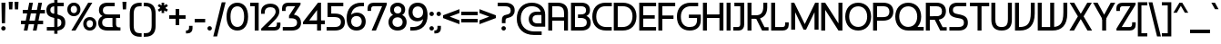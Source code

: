 SplineFontDB: 3.2
FontName: Hookings-Regular
FullName: Hookings Regular
FamilyName: Hookings
Weight: Regular
Copyright: Copyright (c) 2024, Zamero Type
UComments: "2024-8-13: Created with FontForge (http://fontforge.org)"
Version: 001.000
ItalicAngle: 0
UnderlinePosition: -100
UnderlineWidth: 50
Ascent: 800
Descent: 200
InvalidEm: 0
LayerCount: 2
Layer: 0 0 "Back" 1
Layer: 1 0 "Fore" 0
XUID: [1021 474 1118879153 7726]
FSType: 0
OS2Version: 0
OS2_WeightWidthSlopeOnly: 0
OS2_UseTypoMetrics: 1
CreationTime: 1723605476
ModificationTime: 1724603691
PfmFamily: 81
TTFWeight: 400
TTFWidth: 5
LineGap: 90
VLineGap: 0
OS2TypoAscent: 0
OS2TypoAOffset: 1
OS2TypoDescent: 0
OS2TypoDOffset: 1
OS2TypoLinegap: 90
OS2WinAscent: 0
OS2WinAOffset: 1
OS2WinDescent: 0
OS2WinDOffset: 1
HheadAscent: 0
HheadAOffset: 1
HheadDescent: 0
HheadDOffset: 1
OS2Vendor: 'PfEd'
Lookup: 258 0 0 "'kern' Horizontal Kerning in Latin lookup 0" { "'kern' Horizontal Kerning in Latin lookup 0-1" [150,15,2] } ['kern' ('DFLT' <'dflt' > 'latn' <'dflt' > ) ]
MarkAttachClasses: 1
DEI: 91125
Encoding: UnicodeBmp
UnicodeInterp: none
NameList: AGL For New Fonts
DisplaySize: -48
AntiAlias: 1
FitToEm: 0
WinInfo: 0 27 8
BeginPrivate: 0
EndPrivate
Grid
-1000 751.001953125 m 4
 2000 751.001953125 l 1028
  Named: "Ascender Height"
-1000 490.93359375 m 0
 2000 490.93359375 l 1024
  Named: "X-Height Overshoot"
-1000 481.010742188 m 0
 2000 481.010742188 l 1024
  Named: "X-Height"
-1000 -178.994140625 m 0
 2000 -178.994140625 l 1024
  Named: "Descender Height"
-1000 -9.99821472168 m 0
 2000 -9.99821472168 l 1024
  Named: "Bottom Overshoot"
-1000 738.992409446 m 0
 2000 738.992409446 l 1024
  Named: "Overshoot Cap Height"
-1000 731.007568359 m 0
 2000 731.007568359 l 1024
  Named: "Cap Height"
EndSplineSet
BeginChars: 65546 231

StartChar: I
Encoding: 73 73 0
Width: 189
Flags: W
HStem: 0 21G<40 149> 711.008 20G<40 149>
VStem: 40 109<0 731.008>
LayerCount: 2
Fore
SplineSet
40 0 m 5
 40 731.0078125 l 5
 149 731.0078125 l 5
 149 0 l 5
 40 0 l 5
EndSplineSet
Validated: 524289
EndChar

StartChar: F
Encoding: 70 70 1
Width: 528
Flags: W
HStem: 0 21G<40 149> 292 94<88 456> 633.008 98<149 503>
VStem: 40 109<0 292 386 633.008> 88 61<292 386>
LayerCount: 2
Fore
SplineSet
88 386 m 1xe8
 456 386 l 1
 456 292 l 1
 88 292 l 1
 88 386 l 1xe8
40 731.0078125 m 5xf0
 503 731.0078125 l 5
 503 633.0078125 l 5
 149 633.0078125 l 5
 149 0 l 5
 40 0 l 5
 40 731.0078125 l 5xf0
EndSplineSet
Validated: 524293
Kerns2: 7 -30 "'kern' Horizontal Kerning in Latin lookup 0-1" 39 -50 "'kern' Horizontal Kerning in Latin lookup 0-1" 45 -50 "'kern' Horizontal Kerning in Latin lookup 0-1" 56 -50 "'kern' Horizontal Kerning in Latin lookup 0-1" 34 -50 "'kern' Horizontal Kerning in Latin lookup 0-1"
EndChar

StartChar: E
Encoding: 69 69 2
Width: 528
Flags: W
HStem: 0 98<149 503> 312 94<88 466> 633.008 98<149 503>
VStem: 88 61<312 406>
LayerCount: 2
Fore
SplineSet
88 406 m 5
 466 406 l 5
 466 312 l 5
 88 312 l 5
 88 406 l 5
40 731.0078125 m 5
 503 731.0078125 l 5
 503 633.0078125 l 5
 149 633.0078125 l 5
 149 98 l 5
 503 98 l 5
 503 0 l 5
 40 0 l 5
 40 731.0078125 l 5
EndSplineSet
Validated: 524293
Kerns2: 7 -20 "'kern' Horizontal Kerning in Latin lookup 0-1"
EndChar

StartChar: H
Encoding: 72 72 3
Width: 643
Flags: W
HStem: 0 21G<40 149 494 603> 322 98<93 531> 711.008 20G<40 149 494 603>
VStem: 40 109<0 322 420 731.008> 93 56<322 420> 494 109<0 322 420 731.008> 494 37<322 420>
LayerCount: 2
Fore
SplineSet
494 0 m 5xe4
 494 731.0078125 l 5
 603 731.0078125 l 5
 603 0 l 5
 494 0 l 5xe4
93 420 m 5xea
 531 420 l 5
 531 322 l 5
 93 322 l 5
 93 420 l 5xea
40 0 m 5xf0
 40 731.0078125 l 5
 149 731.0078125 l 5
 149 0 l 5
 40 0 l 5xf0
EndSplineSet
Validated: 524293
EndChar

StartChar: L
Encoding: 76 76 4
Width: 538
Flags: W
HStem: 0 98<149 405.4> 711.008 20G<40 149>
VStem: 40 109<98 731.008> 424 98<113.728 220>
LayerCount: 2
Fore
SplineSet
40 0 m 1
 40 731.0078125 l 1
 149 731.0078125 l 1
 149 98 l 1
 349 98 l 2
 401.352539062 98 424 121.55254962 424 176 c 2
 424 220 l 1
 522 220 l 1
 522 151 l 2
 522 57.428511639 458.866403839 -1.26287869051e-14 356 0 c 2
 40 0 l 1
EndSplineSet
Validated: 524289
EndChar

StartChar: N
Encoding: 78 78 5
Width: 663
Flags: W
HStem: 0 21G<40 149 500.556 623> 711.008 20G<40 162.444 514 623>
VStem: 40 109<0 543.008> 514 109<188 731.008>
LayerCount: 2
Fore
SplineSet
40 0 m 5
 40 731.0078125 l 5
 149 731.0078125 l 5
 514 188 l 5
 514 731.0078125 l 5
 623 731.0078125 l 5
 623 0 l 5
 514 0 l 5
 149 543.0078125 l 5
 149 0 l 5
 40 0 l 5
EndSplineSet
Validated: 524289
EndChar

StartChar: N.ss01
Encoding: 65536 -1 6
Width: 663
Flags: W
HStem: 0 21G<40 149 514 623> 711.008 20G<40 165.63 514 623>
VStem: 40 109<0 573.008> 514 109<0 110 268 731.008> 514 20<110 268>
LayerCount: 2
Fore
SplineSet
514 0 m 1xf0
 514 731.0078125 l 1
 623 731.0078125 l 1
 623 0 l 1
 514 0 l 1xf0
40 0 m 1
 40 731.0078125 l 1
 149 731.0078125 l 1
 534 268 l 1
 534 110 l 1xe8
 149 573.0078125 l 5
 149 0 l 1
 40 0 l 1
EndSplineSet
Validated: 524293
EndChar

StartChar: O
Encoding: 79 79 7
Width: 762
Flags: W
HStem: -10.0078 101<277.889 484.599> 638.008 101<277.889 484.599>
VStem: 25 109<248.249 485.512> 628 109<245.188 488.543>
LayerCount: 2
Fore
SplineSet
134 366 m 4
 134 202.299720711 230.824815393 90.9921875 382.16796875 90.9921875 c 4
 531.156263004 90.9921875 628 202.299720711 628 366 c 4
 628 528.509765625 531.156263004 638.0078125 382.16796875 638.0078125 c 4
 230.824815393 638.0078125 134 528.509765625 134 366 c 4
25 364 m 4
 25 580.229802382 163.72573896 739.0078125 381 739.0078125 c 4
 598.27426104 739.0078125 737 580.229802382 737 364 c 4
 737 146.59355747 598.27426104 -10.0078125 381 -10.0078125 c 4
 163.72573896 -10.0078125 25 146.59355747 25 364 c 4
EndSplineSet
Validated: 524289
Kerns2: 32 -100 "'kern' Horizontal Kerning in Latin lookup 0-1" 11 -70 "'kern' Horizontal Kerning in Latin lookup 0-1"
EndChar

StartChar: Z
Encoding: 90 90 8
Width: 581
Flags: W
HStem: 0 98<172.532 439.4> 633.008 98<141.6 408.468>
VStem: 25 98<511.008 617.28> 458 98<113.728 220>
LayerCount: 2
Back
SplineSet
18 0 m 5
 348 731.0078125 l 5
 461 731.0078125 l 5
 181 98 l 5
 361 98 l 6
 413.352539062 98 436 121.552734375 436 176 c 6
 436 220 l 5
 540 220 l 5
 540 151 l 6
 540 57.4287109375 476.866210938 -0 374 0 c 6
 18 0 l 5
EndSplineSet
Fore
SplineSet
390 0 m 2
 28 0 l 1
 28 54 l 1
 408.467773438 633.0078125 l 1
 198 633.0078125 l 6
 145.647460938 633.0078125 123 609.455078125 123 555.0078125 c 6
 123 511.0078125 l 5
 25 511.0078125 l 5
 25 580.0078125 l 6
 25 673.579101562 88.1337890625 731.0078125 191 731.0078125 c 6
 553 731.0078125 l 1
 553 677.0078125 l 1
 172.532226562 98 l 1
 383 98 l 2
 435.352539062 98 458 121.552734375 458 176 c 2
 458 220 l 1
 556 220 l 1
 556 151 l 2
 556 57.4287109375 492.866210938 -1.25970615508e-14 390 0 c 2
EndSplineSet
Validated: 524289
EndChar

StartChar: J
Encoding: 74 74 9
Width: 365
Flags: W
HStem: 0 98<25 199.346> 633.008 98<54 216>
VStem: 216 109<113.779 633.008>
LayerCount: 2
Fore
SplineSet
54 633.0078125 m 29
 54 731.0078125 l 13
 325 731.0078125 l 5
 325 166 l 6
 325 66 267.571289062 0 174 0 c 6
 25 0 l 5
 25 98 l 5
 138 98 l 6
 192.447265625 98 216 121 216 173 c 6
 216 633.0078125 l 5
 54 633.0078125 l 29
EndSplineSet
Validated: 524289
EndChar

StartChar: J.ss02
Encoding: 65537 -1 10
Width: 407
Flags: W
HStem: 0 98<67 241.346> 633.008 98<151.6 258>
VStem: 35 98<511.008 617.28> 258 109<113.779 633.008>
LayerCount: 2
Fore
SplineSet
258 173 m 6
 258 633.0078125 l 5
 208 633.0078125 l 2
 155.647460938 633.0078125 133 609.455078125 133 555.0078125 c 2
 133 511.0078125 l 1
 35 511.0078125 l 1
 35 580.0078125 l 2
 35 673.579101562 98.1337890625 731.0078125 201 731.0078125 c 2
 367 731.0078125 l 1
 367 166 l 2
 367 66 309.571289062 0 216 0 c 2
 67 0 l 1
 67 98 l 1
 180 98 l 6
 234.447265625 98 258 121 258 173 c 6
EndSplineSet
Validated: 524289
EndChar

StartChar: T
Encoding: 84 84 11
Width: 581
Flags: W
HStem: 0 21G<236.004 345.004> 632.008 99<25 236.004 345.004 556.008> 632.008 39<236.004 345.004>
VStem: 236.004 109<0 671.008>
LayerCount: 2
Fore
SplineSet
556.0078125 632.0078125 m 5xd0
 25 632.0078125 l 5
 25 731.0078125 l 5
 556.0078125 731.0078125 l 5
 556.0078125 632.0078125 l 5xd0
236.00390625 0 m 5
 236.00390625 671.0078125 l 5
 345.00390625 671.0078125 l 5xb0
 345.00390625 0 l 5
 236.00390625 0 l 5
EndSplineSet
Validated: 524293
Kerns2: 57 -160 "'kern' Horizontal Kerning in Latin lookup 0-1" 37 -160 "'kern' Horizontal Kerning in Latin lookup 0-1" 38 -160 "'kern' Horizontal Kerning in Latin lookup 0-1" 49 -160 "'kern' Horizontal Kerning in Latin lookup 0-1" 39 -160 "'kern' Horizontal Kerning in Latin lookup 0-1" 34 -150 "'kern' Horizontal Kerning in Latin lookup 0-1" 45 -150 "'kern' Horizontal Kerning in Latin lookup 0-1" 56 -150 "'kern' Horizontal Kerning in Latin lookup 0-1" 7 -70 "'kern' Horizontal Kerning in Latin lookup 0-1"
EndChar

StartChar: .notdef
Encoding: 65538 -1 12
Width: 882
Flags: W
HStem: 0 98<304 578 687 750.4> 20 78<578 687> 633.008 98<131.6 195 304 578> 633.008 78<195 304>
VStem: 15 98<511.008 617.28> 195 109<98 711.008> 578 109<20 633.008> 769 98<113.728 220>
LayerCount: 2
Fore
SplineSet
687 731.0078125 m 1x6f
 687 20 l 1
 578 20 l 1
 578 633.0078125 l 1
 188 633.0078125 l 2
 135.647460938 633.0078125 113 609.455078125 113 555.0078125 c 2
 113 511.0078125 l 1
 15 511.0078125 l 1
 15 580.0078125 l 2
 15 673.579101562 78.1337890625 731.0078125 181 731.0078125 c 2
 687 731.0078125 l 1x6f
195 0 m 1x9f
 195 711.0078125 l 1
 304 711.0078125 l 1
 304 98 l 1
 694 98 l 2
 746.352539062 98 769 121.552734375 769 176 c 2
 769 220 l 1
 867 220 l 1
 867 151 l 2
 867 57.4287109375 803.866210938 0 701 0 c 2
 195 0 l 1x9f
EndSplineSet
Validated: 524293
EndChar

StartChar: D
Encoding: 68 68 13
Width: 689
Flags: W
HStem: 0 98<149 397.825> 633.008 98<149 407.041>
VStem: 40 109<98 633.008> 555 109<254.703 488.603>
LayerCount: 2
Fore
SplineSet
284.16796875 633.0078125 m 6
 149 633.0078125 l 5
 149 98 l 5
 278.486328125 98 l 6
 449.958899709 98 555 203.605721709 555 376 c 4
 555 538.510129527 455.419371773 633.0078125 284.16796875 633.0078125 c 6
283 0 m 6
 40 0 l 5
 40 731.0078125 l 5
 283 731.0078125 l 6
 522.351098961 731.0078125 664 588.499946157 664 374 c 4
 664 148.956465205 523.17644703 -2.78665979181e-14 283 0 c 6
EndSplineSet
Validated: 524289
EndChar

StartChar: C
Encoding: 67 67 14
Width: 586
Flags: W
HStem: 0 98<291.174 559> 633.008 98<277.18 561.318>
VStem: 25 109<247.863 489.242>
LayerCount: 2
Fore
SplineSet
385.318359375 731.0078125 m 6
 561.318359375 731.0078125 l 5
 561.318359375 633.0078125 l 5
 384.83203125 633.0078125 l 6
 226.364662481 633.0078125 134 534.465225089 134 365 c 4
 134 199.426835094 239.041015625 98 410.513671875 98 c 6
 559 98 l 5
 559 0 l 5
 406 0 l 6
 165.823242188 0 25 144.574994256 25 363 c 4
 25 584.109099066 159.463599685 731.0078125 385.318359375 731.0078125 c 6
EndSplineSet
Validated: 524289
EndChar

StartChar: G
Encoding: 71 71 15
Width: 697
Flags: W
HStem: -10 98<270.485 489.473> 317 94<354 578> 633.008 98<291.174 609>
VStem: 25 109<231.168 476.305> 578 104<173.95 317>
LayerCount: 2
Fore
SplineSet
406 731.0078125 m 2
 609 731.0078125 l 1
 609 633.0078125 l 1
 410.513671875 633.0078125 l 2
 239.041015625 633.0078125 134 527.40234375 134 355.0078125 c 0
 134 186.174901907 222.550898567 87.9795230382 374.83203125 88 c 0
 506.222296119 88.0175587231 578 142.65445209 578 269 c 6
 578 317 l 5
 354 317 l 5
 354 411 l 5
 682 411 l 5
 682 262 l 6
 682 92.4832270053 565.621115057 -10 376 -10 c 0
 155.495154417 -10 25 136.499540622 25 357.0078125 c 0
 25 582.051757812 165.823242188 731.0078125 406 731.0078125 c 2
EndSplineSet
Validated: 524321
EndChar

StartChar: K
Encoding: 75 75 16
Width: 643
Flags: W
HStem: 0 94<506.348 618> 310.008 98<60 412.097> 310.008 60.9922<286 360> 711.008 20G<40 149 474 582>
VStem: 40 109<0 310.008 408.008 731.008> 60 89<310.008 408.008> 474 108<507.752 731.008>
LayerCount: 2
Fore
SplineSet
60 408.0078125 m 5xd6
 269 408.0078125 l 6
 412.096940104 408.0078125 474 476.853726774 474 636.0078125 c 6
 474 731.0078125 l 5
 582 731.0078125 l 5
 582 611.0078125 l 6
 582 424.484514509 469.424430941 310.0078125 286 310.0078125 c 6
 60 310.0078125 l 5
 60 408.0078125 l 5xd6
40 0 m 5x9a
 40 731.0078125 l 5
 149 731.0078125 l 5
 149 0 l 5
 40 0 l 5x9a
440 0 m 5
 250 371 l 5
 360 371 l 5xb2
 506.34765625 94 l 5
 618 94 l 5
 618 0 l 5
 440 0 l 5
EndSplineSet
Validated: 524293
EndChar

StartChar: R
Encoding: 82 82 17
Width: 638
Flags: W
HStem: 0 94<501.348 613> 280.008 98<60 430.931> 280.008 80.9922<245 355> 633.008 98<60 424.782>
VStem: 40 109<0 280.008 378.008 633.008> 60 89<280.008 378.008 633.008 731.008> 484 108<425.479 580.379>
LayerCount: 2
Fore
SplineSet
435 0 m 5xb2
 245 361 l 5
 355 361 l 5
 501.34765625 94 l 5
 613 94 l 5
 613 0 l 5
 435 0 l 5xb2
592 505.0078125 m 4
 592 365.581054688 494.63671875 280.0078125 336 280.0078125 c 6
 60 280.0078125 l 5
 60 378.0078125 l 5
 319 378.0078125 l 6
 434.17578125 378.0078125 484 414.846679688 484 500.0078125 c 4
 484 592.84765625 434.17578125 633.0078125 319 633.0078125 c 6
 60 633.0078125 l 5
 60 731.0078125 l 5xd6
 336 731.0078125 l 6
 494.63671875 731.0078125 592 645.055664062 592 505.0078125 c 4
40 0 m 5x9a
 40 731.0078125 l 5x9a
 149 731.0078125 l 5x96
 149 0 l 5
 40 0 l 5x9a
EndSplineSet
Validated: 524293
EndChar

StartChar: S
Encoding: 83 83 18
Width: 570
Flags: W
HStem: 0 98<37 390.223> 633 98<170.339 502>
VStem: 25 108<474.575 599.32> 437 108<139.896 279.942>
LayerCount: 2
Fore
SplineSet
25 536 m 0
 25 656.837890625 112.855133929 731 256 731 c 2
 502 731 l 1
 502 633 l 1
 273 633 l 2
 175.275390625 633 133 603.408203125 133 535 c 0
 133 469.471305491 173.421302341 445.308522117 264 431 c 0
 473.245117188 397.945998733 545 345.428381018 545 206 c 0
 545 78.3466796875 451.440429688 0 299 0 c 2
 37 0 l 1
 37 98 l 1
 282 98 l 2
 390.1953125 98 437 131.819335938 437 210 c 0
 437 291.671484375 390.181640625 312.593994141 282 327 c 0
 93.4972875424 352.101959672 25 406.487650751 25 536 c 0
EndSplineSet
Validated: 524289
EndChar

StartChar: A
Encoding: 65 65 19
Width: 622
Flags: W
HStem: 0 21G<40 149 474 582> 252 94<128 496> 633.008 98<60 395.187>
VStem: 40 109<0 252 346 633.008> 60 89<633.008 731.008> 128 21<252 346> 474 108<0.0078125 252 346 559.588> 474 22<252 346>
LayerCount: 2
Fore
SplineSet
128 346 m 1xe5
 496 346 l 1
 496 252 l 1
 128 252 l 1
 128 346 l 1xe5
40 0 m 5xf0
 40 731.0078125 l 5xf0
 149 731.0078125 l 5xe8
 149 0 l 5
 40 0 l 5xf0
60 633.0078125 m 5xea
 60 731.0078125 l 5
 296 731.0078125 l 6
 473.227491425 731.0078125 582 646.380952171 582 470.0078125 c 6
 582 0.0078125 l 5
 474 0.0078125 l 5
 474 442.0078125 l 6
 474 590.344590749 414.21078629 633.0078125 276 633.0078125 c 6
 60 633.0078125 l 5xea
EndSplineSet
Validated: 524293
Kerns2: 32 -70 "'kern' Horizontal Kerning in Latin lookup 0-1" 11 -45 "'kern' Horizontal Kerning in Latin lookup 0-1"
EndChar

StartChar: M
Encoding: 77 77 20
Width: 832
Flags: W
HStem: 0.0078125 21G<40 149 370.233 458.81 681 792> 711.008 20G<40 133.966 690.103 792>
VStem: 40 109<0 473.008> 681 111<0.0078125 473.008>
LayerCount: 2
Back
SplineSet
60 633.0078125 m 5xd6
 60 731.0078125 l 5
 336 731.0078125 l 6
 488.440429688 731.0078125 582 659.350585938 582 510.0078125 c 6
 582 0.0078125 l 5
 474 0.0078125 l 5
 474 482.0078125 l 6
 474 599.279296875 427.1953125 633.0078125 319 633.0078125 c 6
 60 633.0078125 l 5xd6
EndSplineSet
Fore
SplineSet
40 731.0078125 m 1
 124 731.0078125 l 1
 413 151.0078125 l 1
 700 731.0078125 l 1
 792 731.0078125 l 1
 792 0.0078125 l 1
 681 0.0078125 l 1
 681 473.0078125 l 5
 449 0 l 1
 380 0 l 1
 149 473.0078125 l 5
 149 0 l 1
 40 0 l 1
 40 731.0078125 l 1
EndSplineSet
Validated: 524289
EndChar

StartChar: space
Encoding: 32 32 21
Width: 150
Flags: W
LayerCount: 2
Fore
Validated: 1
EndChar

StartChar: U
Encoding: 85 85 22
Width: 644
Flags: W
HStem: -10.0078 98<225.199 419.248> 711.008 20G<40 149 495.336 604.336>
VStem: 40 109<169.573 731.008> 495.336 109<169.573 731.008>
LayerCount: 2
Fore
SplineSet
495.3359375 289 m 6
 495.3359375 731.0078125 l 5
 604.3359375 731.0078125 l 5
 604.3359375 279 l 6
 604.3359375 111.002929688 529.93359375 -10.0078125 322.3359375 -10.0078125 c 4
 114.491210938 -10.0078125 40 111.002929688 40 279 c 6
 40 731.0078125 l 5
 149 731.0078125 l 5
 149 289 l 6
 149 169.348632812 181.969726562 87.9921875 322.16796875 87.9921875 c 4
 462.366210938 87.9921875 495.3359375 169.348632812 495.3359375 289 c 6
EndSplineSet
Validated: 524289
EndChar

StartChar: P
Encoding: 80 80 23
Width: 622
Flags: W
HStem: 0 21G<40 149> 250.008 98<60 420.324> 633.008 98<60 420.324>
VStem: 40 109<0 250.008 348.008 633.008> 60 89<250.008 348.008 633.008 731.008> 489 108<408.612 572.254>
LayerCount: 2
Fore
SplineSet
597 495.0078125 m 4xec
 597 343.186523438 499.263671875 250.0078125 314 250.0078125 c 6
 60 250.0078125 l 5
 60 348.0078125 l 5
 297 348.0078125 l 6
 431.022460938 348.0078125 489 390.885742188 489 490.0078125 c 4
 489 589.828125 431.022460938 633.0078125 297 633.0078125 c 6
 60 633.0078125 l 5
 60 731.0078125 l 5
 314 731.0078125 l 6
 499.263671875 731.0078125 597 641.251953125 597 495.0078125 c 4xec
40 0 m 5xf4
 40 731.0078125 l 5xf4
 149 731.0078125 l 5xec
 149 0 l 5
 40 0 l 5xf4
EndSplineSet
Validated: 524293
EndChar

StartChar: M.ss03
Encoding: 65539 -1 24
Width: 892
Flags: W
HStem: 0.0078125 20.9922G<40 149 390 499 741 852> 633.008 98<60 390 499 665.187> 633.008 48<390 499>
VStem: 40 109<0 633.008> 60 89<633.008 731.008> 390 109<0 681.008> 741 111<0.0078125 559.588>
LayerCount: 2
Fore
SplineSet
390 0 m 1xa6
 390 681.0078125 l 1
 499 681.0078125 l 1
 499 0 l 1
 390 0 l 1xa6
40 0 m 1xd6
 40 731.0078125 l 1xd6
 149 731.0078125 l 1xce
 149 0 l 1
 40 0 l 1xd6
60 633.0078125 m 1xce
 60 731.0078125 l 1
 566 731.0078125 l 6
 743.227491425 731.0078125 852 646.380952171 852 470.0078125 c 6
 852 0.0078125 l 5
 741 0.0078125 l 5
 741 442.0078125 l 6
 741 590.344590749 682.116683468 633.0078125 546 633.0078125 c 6
 60 633.0078125 l 1xce
EndSplineSet
Validated: 524293
EndChar

StartChar: Q
Encoding: 81 81 25
Width: 821
Flags: W
HStem: -0.0078125 101.008<277.889 806> 638.008 101<275.067 487.392>
VStem: 25 109<255.095 488.61> 628 109<252.089 491.584>
LayerCount: 2
Fore
SplineSet
382 101 m 1
 806 101 l 1
 806 0 l 1
 382 0 l 1
 382 101 l 1
134 371 m 0
 134 210.276004871 230.824815393 100.9921875 382.16796875 100.9921875 c 0
 531.156263004 100.9921875 628 210.276004871 628 371 c 0
 628 530.522539557 531.156263004 638.0078125 382.16796875 638.0078125 c 0
 230.824815393 638.0078125 134 530.522539557 134 371 c 0
25 369 m 0
 25 582.346798412 163.72573896 739.0078125 381 739.0078125 c 0
 598.27426104 739.0078125 737 582.346798412 737 369 c 0
 737 154.5 598.27426104 -0.0078125 381 -0.0078125 c 0
 163.72573896 -0.0078125 25 154.5 25 369 c 0
EndSplineSet
Validated: 524293
EndChar

StartChar: B
Encoding: 66 66 26
Width: 607
Flags: W
HStem: 0 98<149 423.287> 323 98.0078<232 411.404> 633.008 98<149 409.76>
VStem: 40 109<98 633.008> 454 108<460.475 595.111> 474 108<143.751 278.368>
LayerCount: 2
Fore
SplineSet
149 633.0078125 m 1xf8
 149 98 l 1
 307 98 l 2
 423.571289062 98 474 132.12109375 474 211 c 0xf4
 474 289.180664062 421.155273438 323 299 323 c 2
 232 323 l 1
 232 421.0078125 l 1
 299 421.0078125 l 2
 407.1953125 421.0078125 454 452.712890625 454 526.0078125 c 0
 454 600.698242188 409.610351562 633.0078125 307 633.0078125 c 2
 149 633.0078125 l 1xf8
40 731.0078125 m 1
 324 731.0078125 l 6
 479.8046875 731.0078125 562 654.944335938 562 531.0078125 c 0xf8
 562 411.049804688 461.224609375 378.603515625 461.224609375 378.603515625 c 1
 461.224609375 378.603515625 582 344.708007812 582 206 c 0
 582 78.345703125 492.897460938 0 324 0 c 2
 40 0 l 1
 40 731.0078125 l 1
EndSplineSet
Validated: 524289
EndChar

StartChar: comma
Encoding: 44 44 27
Width: 205
Flags: W
HStem: -109.006 80<-15 51.4325>
VStem: 70 95<-12.1354 102.002>
LayerCount: 2
Fore
SplineSet
70 102.001953125 m 5
 165 102.001953125 l 5
 165 26.994140625 l 6
 165 -54.9336306014 111.374498522 -109.005859375 24 -109.005859375 c 6
 -15 -109.005859375 l 5
 -15 -29.005859375 l 5
 -12 -29.005859375 l 6
 45.2404597356 -29.005859375 70 -6.00618489583 70 45.994140625 c 6
 70 102.001953125 l 5
EndSplineSet
Validated: 524289
EndChar

StartChar: t
Encoding: 116 116 28
Width: 285
Flags: W
HStem: 0 88<161.622 260> 397.011 84<82 260>
VStem: 40 99<109.539 397.011 481.011 691.008> 82 57<397.011 481.011>
LayerCount: 2
Fore
SplineSet
82 481.010742188 m 5xd0
 260 481.010742188 l 5
 260 397.010742188 l 5
 82 397.010742188 l 5
 82 481.010742188 l 5xd0
139 691.0078125 m 1xe0
 139 173 l 2
 139 114.066666667 165.572315705 88 227 88 c 2
 260 88 l 1
 260 0 l 1
 191 0 l 2
 97.4287109375 0 40 66 40 166 c 2
 40 691.0078125 l 1
 139 691.0078125 l 1xe0
EndSplineSet
Validated: 524293
Kerns2: 34 -20 "'kern' Horizontal Kerning in Latin lookup 0-1" 45 -20 "'kern' Horizontal Kerning in Latin lookup 0-1" 56 -20 "'kern' Horizontal Kerning in Latin lookup 0-1"
EndChar

StartChar: V
Encoding: 86 86 29
Width: 622
Flags: W
HStem: 0 98<60 306.787> 711.008 20G<40 149 474 582>
VStem: 40 109<98 731.008> 60 89<0 98> 474 108<285.47 731>
LayerCount: 2
Fore
SplineSet
40 731.0078125 m 1xe8
 149 731.0078125 l 1xe8
 149 0 l 1xd8
 40 0 l 1
 40 731.0078125 l 1xe8
60 98 m 1xd8
 156 98 l 2
 377.974899194 98 474 183.103075849 474 479 c 6
 474 731 l 1
 582 731 l 1
 582 451 l 6
 582 146.232620723 427.588676639 0 176 0 c 2
 60 0 l 1
 60 98 l 1xd8
EndSplineSet
Validated: 524293
EndChar

StartChar: W
Encoding: 87 87 30
Width: 892
Flags: W
HStem: 0 98<60 382 426 576.787> 40 58<382 491> 711.008 20G<40 149 382 491 744 852>
VStem: 40 109<98 731.008> 60 89<0 98> 382 109<40 731.008> 744 108<285.47 731>
LayerCount: 2
Fore
SplineSet
382 731.0078125 m 5x66
 491 731.0078125 l 5
 491 40 l 5
 382 40 l 5
 382 731.0078125 l 5x66
40 731.0078125 m 5xb6
 149 731.0078125 l 5xb6
 149 0 l 5xae
 40 0 l 5
 40 731.0078125 l 5xb6
60 98 m 5xae
 426 98 l 6
 647.974899194 98 744 183.103075849 744 479 c 6
 744 731 l 5
 852 731 l 5
 852 451 l 6
 852 146.232620723 697.588676639 0 446 0 c 6
 60 0 l 5
 60 98 l 5xae
EndSplineSet
Validated: 524293
EndChar

StartChar: X
Encoding: 88 88 31
Width: 643
Flags: W
HStem: 0 21G<10 148.27 494.73 633> 711.008 20G<17 153.381 489.619 626>
VStem: 307 29<326 416>
LayerCount: 2
Fore
SplineSet
136 0 m 1
 10 0 l 1
 243 372 l 1
 17 731.0078125 l 1
 141 731.0078125 l 1
 336 416 l 1
 336 326 l 1
 136 0 l 1
507 0 m 5
 307 326 l 1
 307 416 l 1
 502 731.0078125 l 1
 626 731.0078125 l 1
 400 372 l 1
 633 0 l 1
 507 0 l 5
EndSplineSet
Validated: 524293
EndChar

StartChar: Y
Encoding: 89 89 32
Width: 629
Flags: W
HStem: 0 21G<260 369> 272 49.0078<276 353> 711.008 20G<10 145.226 483.774 619>
VStem: 260 109<0 321.008>
LayerCount: 2
Fore
SplineSet
353 272 m 5
 276 272 l 5
 10 731.0078125 l 1
 134 731.0078125 l 1
 314.5 409.423828125 l 5
 495 731.0078125 l 1
 619 731.0078125 l 1
 353 272 l 5
260 0 m 1
 260 321.0078125 l 5
 369 321.0078125 l 5
 369 0 l 1
 260 0 l 1
EndSplineSet
Validated: 524293
Kerns2: 7 -100 "'kern' Horizontal Kerning in Latin lookup 0-1"
EndChar

StartChar: i
Encoding: 105 105 33
Width: 178
Flags: W
HStem: 0 21G<40 138> 565.207 121.801<42.962 135.038>
VStem: 28.0996 121.801<580.069 672.145> 40 98<0 481.008>
LayerCount: 2
Fore
SplineSet
40 0 m 5xd0
 40 481.0078125 l 5
 138 481.0078125 l 5
 138 0 l 5
 40 0 l 5xd0
28.099609375 626.107421875 m 0xe0
 28.099609375 659.70703125 55.400390625 687.0078125 89 687.0078125 c 0
 122.599609375 687.0078125 149.900390625 659.70703125 149.900390625 626.107421875 c 0
 149.900390625 592.5078125 122.599609375 565.20703125 89 565.20703125 c 0
 55.400390625 565.20703125 28.099609375 592.5078125 28.099609375 626.107421875 c 0xe0
EndSplineSet
Validated: 524289
EndChar

StartChar: o
Encoding: 111 111 34
Width: 550
Flags: W
HStem: -10.0078 91<194.322 356.085> 399.934 91<194.322 356.085>
VStem: 25 99<151.747 329.605> 426 99<151.747 329.605>
LayerCount: 2
Fore
SplineSet
124 241 m 4
 124 145.75425641 183.369609854 80.9921875 276.16796875 80.9921875 c 0
 366.974763321 80.9921875 426 145.75425641 426 241 c 0
 426 335.954114857 366.974763321 399.93359375 276.16796875 399.93359375 c 0
 183.369609854 399.93359375 124 335.954114857 124 241 c 4
25 241 m 4
 25 385.111908562 122.419760506 490.93359375 275 490.93359375 c 0
 427.580239494 490.93359375 525 385.111908562 525 241 c 0
 525 95.0920436983 427.580239494 -10.0078125 275 -10.0078125 c 0
 122.419760506 -10.0078125 25 95.0920436983 25 241 c 4
EndSplineSet
Validated: 524289
Kerns2: 11 -150 "'kern' Horizontal Kerning in Latin lookup 0-1" 53 -20 "'kern' Horizontal Kerning in Latin lookup 0-1"
EndChar

StartChar: h
Encoding: 104 104 35
Width: 512
Flags: W
HStem: 0 21.0078G<40 138 378 472> 392.008 89<60 317.223>
VStem: 40 98<0 392.008 481.008 751.008> 60 78<392.008 481.008> 378 94<0.0078125 334.129>
LayerCount: 2
Fore
SplineSet
60 392.0078125 m 1xd8
 60 481.0078125 l 1
 226 481.0078125 l 2
 378.440429688 481.0078125 472 409.350585938 472 260.0078125 c 2
 472 0.0078125 l 1
 378 0.0078125 l 1
 378 232.0078125 l 2
 378 356.268987997 326.061895161 392.0078125 206 392.0078125 c 2
 60 392.0078125 l 1xd8
40 0 m 1xe8
 40 751.0078125 l 1
 138 751.0078125 l 1
 138 0 l 1
 40 0 l 1xe8
EndSplineSet
Validated: 524293
EndChar

StartChar: p
Encoding: 112 112 36
Width: 530
Flags: W
HStem: -178.997 21G<40 138> 0.00292969 91<70 334.886> 390.011 91<40 334.515>
VStem: 40 98<-178.997 0.00292969 91.0029 390.011> 70 68<0.00292969 91.0029> 406 99<158.765 321.863>
LayerCount: 2
Fore
SplineSet
40 481.010742188 m 5xf4
 138 481.010742188 l 5xec
 138 -178.997070312 l 5
 40 -178.997070312 l 5
 40 481.010742188 l 5xf4
255 0.0029296875 m 2
 70 0.0029296875 l 1
 70 91.0029296875 l 1xec
 256.16796875 91.0029296875 l 2
 347 91.0029296875 406 151.03125 406 240.010742188 c 0
 406 329.303710938 347 390.010742188 256.486328125 390.010742188 c 2
 40 390.010742188 l 1
 40 481.010742188 l 1xf4
 255 481.010742188 l 2
 407 481.010742188 505 380.10546875 505 240.010742188 c 0
 505 101.665039062 408 0.00292968749998 255 0.0029296875 c 2
EndSplineSet
Validated: 524293
EndChar

StartChar: n
Encoding: 110 110 37
Width: 512
Flags: W
HStem: 0 21.0078G<40 138 378 472> 392.008 89<60 317.223>
VStem: 40 98<0 392.008> 60 78<392.008 481.008> 378 94<0.0078125 334.129>
LayerCount: 2
Fore
SplineSet
60 392.0078125 m 1xd8
 60 481.0078125 l 1
 226 481.0078125 l 2
 378.440429688 481.0078125 472 409.350585938 472 260.0078125 c 2
 472 0.0078125 l 1
 378 0.0078125 l 1
 378 232.0078125 l 2
 378 356.268987997 326.061895161 392.0078125 206 392.0078125 c 2
 60 392.0078125 l 1xd8
40 0 m 1xe8
 40 481.0078125 l 5xe8
 138 481.0078125 l 5xd8
 138 0 l 1
 40 0 l 1xe8
EndSplineSet
Validated: 524293
Kerns2: 11 -150 "'kern' Horizontal Kerning in Latin lookup 0-1"
EndChar

StartChar: m
Encoding: 109 109 38
Width: 744
Flags: W
HStem: 0 21G<40 138 324 422 610 704> 392.008 89<60 324 422 549.223> 392.008 59<324 422>
VStem: 40 98<0 392.008> 60 78<392.008 481.008> 324 98<0 451.008> 610 94<0.0078125 334.129>
LayerCount: 2
Fore
SplineSet
324 0 m 5xa6
 324 451.0078125 l 5
 422 451.0078125 l 5
 422 0 l 5
 324 0 l 5xa6
60 392.0078125 m 1xce
 60 481.0078125 l 1
 458 481.0078125 l 6
 610.440429688 481.0078125 704 409.350585938 704 260.0078125 c 6
 704 0.0078125 l 5
 610 0.0078125 l 5
 610 232.0078125 l 6
 610 356.268987997 558.061895161 392.0078125 438 392.0078125 c 6
 60 392.0078125 l 1xce
40 0 m 1xd6
 40 481.0078125 l 1xd6
 138 481.0078125 l 1xce
 138 0 l 1
 40 0 l 1xd6
EndSplineSet
Validated: 524293
Kerns2: 11 -150 "'kern' Horizontal Kerning in Latin lookup 0-1"
EndChar

StartChar: u
Encoding: 117 117 39
Width: 512
Flags: W
HStem: 0 89<194.777 452> 461 20.0078G<40 134 374 472>
VStem: 40 94<146.879 481> 374 98<89 481.008> 374 78<0 89>
LayerCount: 2
Fore
SplineSet
452 89 m 1xe8
 452 0 l 1
 286 0 l 2
 133.559570312 0 40 71.6572265625 40 221 c 2
 40 481 l 1
 134 481 l 1
 134 249 l 2
 134 124.739257812 185.938476562 89 306 89 c 2
 452 89 l 1xe8
472 481.0078125 m 1xf0
 472 0 l 5xf0
 374 0 l 5xe8
 374 481.0078125 l 1
 472 481.0078125 l 1xf0
EndSplineSet
Validated: 524293
Kerns2: 11 -150 "'kern' Horizontal Kerning in Latin lookup 0-1"
EndChar

StartChar: v
Encoding: 118 118 40
Width: 512
Flags: W
HStem: 0 89<60 271.568> 461 20.0078G<40 138 378 472>
VStem: 40 98<89 481.008> 60 78<0 89> 378 94<207.7 481>
LayerCount: 2
Fore
SplineSet
60 89 m 1xd8
 146 89 l 2
 307.943450218 89 378 151.543701172 378 369 c 2
 378 481 l 1
 472 481 l 1
 472 341 l 2
 472 110.566127863 355.621022294 -2.39808173319e-14 166 0 c 6
 60 0 l 1
 60 89 l 1xd8
40 481.0078125 m 1xe8
 138 481.0078125 l 1xe8
 138 0 l 1xd8
 40 0 l 1
 40 481.0078125 l 1xe8
EndSplineSet
Validated: 524293
EndChar

StartChar: w
Encoding: 119 119 41
Width: 744
Flags: W
HStem: 0 89<60 319 378 503.568> 30 59<319 417> 461.008 20G<40 138 319 417 610 704>
VStem: 40 98<89 481.008> 60 78<0 89> 319 98<30 481.008> 610 94<207.7 481>
LayerCount: 2
Fore
SplineSet
319 481.0078125 m 1x66
 417 481.0078125 l 1
 417 30 l 5
 319 30 l 5
 319 481.0078125 l 1x66
60 89 m 1xae
 378 89 l 2
 539.943450218 89 610 151.543701172 610 369 c 2
 610 481 l 1
 704 481 l 1
 704 341 l 2
 704 110.566127863 587.621022294 -2.39808173319e-14 398 0 c 2
 60 0 l 1
 60 89 l 1xae
40 481.0078125 m 1xb6
 138 481.0078125 l 1xb6
 138 0 l 1xae
 40 0 l 1
 40 481.0078125 l 1xb6
EndSplineSet
Validated: 524293
EndChar

StartChar: l
Encoding: 108 108 42
Width: 275
Flags: W
HStem: 0 88<161.622 260> 731.008 20G<40 139>
VStem: 40 99<109.539 751.008>
LayerCount: 2
Fore
SplineSet
139 751.0078125 m 5
 139 173 l 6
 139 114.066666667 165.572315705 88 227 88 c 6
 260 88 l 5
 260 0 l 5
 191 0 l 6
 97.4287109375 -1.14630527293e-14 40 66 40 166 c 6
 40 751.0078125 l 5
 139 751.0078125 l 5
EndSplineSet
Validated: 524289
Kerns2: 45 -20 "'kern' Horizontal Kerning in Latin lookup 0-1" 56 -20 "'kern' Horizontal Kerning in Latin lookup 0-1" 34 -20 "'kern' Horizontal Kerning in Latin lookup 0-1"
EndChar

StartChar: f
Encoding: 102 102 43
Width: 275
Flags: W
HStem: 0 21G<40 139> 397.011 84<82 250> 668.008 83<157.647 260>
VStem: 40 99<0 397.011 481.011 648.067> 82 57<397.011 481.011>
LayerCount: 2
Fore
SplineSet
82 481.010742188 m 5xe8
 250 481.010742188 l 5
 250 397.010742188 l 5
 82 397.010742188 l 5
 82 481.010742188 l 5xe8
139 0 m 5xf0
 40 0 l 5
 40 595.0078125 l 6
 40 688.983716114 97.4287109375 751.0078125 191 751.0078125 c 6
 260 751.0078125 l 5
 260 668.0078125 l 5
 227 668.0078125 l 6
 165.572265625 668.0078125 139 643.474724265 139 588.0078125 c 6
 139 0 l 5xf0
EndSplineSet
Validated: 524293
Kerns2: 34 -30 "'kern' Horizontal Kerning in Latin lookup 0-1" 45 -30 "'kern' Horizontal Kerning in Latin lookup 0-1" 56 -30 "'kern' Horizontal Kerning in Latin lookup 0-1"
EndChar

StartChar: c
Encoding: 99 99 44
Width: 436
Flags: W
HStem: -0.0078125 88<197.571 411> 389.934 91<189.102 408>
VStem: 25 99<157.818 326.53>
LayerCount: 2
Fore
SplineSet
408 389.93359375 m 5
 263.16796875 389.93359375 l 2
 178.297550826 389.93359375 124 329.979662722 124 241 c 0
 124 145.75425641 188.040482608 87.9921875 289.16796875 87.9921875 c 2
 411 87.9921875 l 5
 411 -0.0078125 l 5
 288 -0.0078125 l 2
 127.044 -0.0078125 25 95.0920436983 25 241 c 0
 25 379.345900624 114.863367187 480.93359375 258 480.93359375 c 2
 408 480.93359375 l 5
 408 389.93359375 l 5
EndSplineSet
Validated: 524289
EndChar

StartChar: e
Encoding: 101 101 45
Width: 500
Flags: W
HStem: -0.0078125 88<202.164 448> 399.934 91<185.042 330.167>
VStem: 25 99<173.717 334.082>
LayerCount: 2
Fore
SplineSet
86.6953125 203.283203125 m 5
 439.5 331.063476562 l 5
 475 254.93359375 l 5
 122.1953125 127.153320312 l 5
 86.6953125 203.283203125 l 5
254 490.93359375 m 4
 401.283925413 490.93359375 475 392.364531675 475 273.93359375 c 6
 475 254.93359375 l 5
 377 254.93359375 l 5
 377 256.93359375 l 6
 377 337.199869792 351.512252804 399.93359375 255.16796875 399.93359375 c 4
 175.176283642 399.93359375 124 335.954114857 124 241 c 4
 124 145.75425641 190.754588628 87.9921875 296.16796875 87.9921875 c 6
 448 87.9921875 l 5
 448 -0.0078125 l 5
 295 -0.0078125 l 6
 129.76 -0.0078125 25 95.0920436983 25 241 c 4
 25 385.111908562 113.320648438 490.93359375 254 490.93359375 c 4
EndSplineSet
Validated: 524293
Kerns2: 11 -150 "'kern' Horizontal Kerning in Latin lookup 0-1"
EndChar

StartChar: d
Encoding: 100 100 46
Width: 530
Flags: W
HStem: 0 91<195.485 490> 390.008 91<195.114 460> 731.008 20G<392 490>
VStem: 25 99<159.148 322.245> 392 98<0 390.008 481.008 751.008> 392 68<390.008 481.008>
LayerCount: 2
Fore
SplineSet
490 0 m 5xf8
 392 0 l 5
 392 751.0078125 l 5
 490 751.0078125 l 5
 490 0 l 5xf8
275 481.0078125 m 6
 460 481.0078125 l 5
 460 390.0078125 l 5xf4
 273.83203125 390.0078125 l 6
 183 390.0078125 124 329.979662722 124 241 c 4
 124 151.706824731 183 91 273.513671875 91 c 6
 490 91 l 5
 490 0 l 5
 275 0 l 6
 123 0 25 100.904928757 25 241 c 4
 25 379.345900624 122 481.0078125 275 481.0078125 c 6
EndSplineSet
Validated: 524293
EndChar

StartChar: j
Encoding: 106 106 47
Width: 178
Flags: W
HStem: -179 88<-81 17.3781> 461.008 20G<40 139> 565.207 121.801<42.962 135.038>
VStem: 28.0996 121.801<580.069 672.145> 40 99<-69.4608 481.008>
LayerCount: 2
Fore
SplineSet
40 481.0078125 m 5xe8
 139 481.0078125 l 5
 139 -13 l 6
 139 -113 81.5712890625 -179 -12 -179 c 6
 -81 -179 l 5
 -81 -91 l 5
 -48 -91 l 6
 13.4276842949 -91 40 -64.9333333333 40 -6 c 6
 40 481.0078125 l 5xe8
28.099609375 626.107421875 m 0xf0
 28.099609375 659.70703125 55.400390625 687.0078125 89 687.0078125 c 0
 122.599609375 687.0078125 149.900390625 659.70703125 149.900390625 626.107421875 c 0
 149.900390625 592.5078125 122.599609375 565.20703125 89 565.20703125 c 0
 55.400390625 565.20703125 28.099609375 592.5078125 28.099609375 626.107421875 c 0xf0
EndSplineSet
Validated: 524289
EndChar

StartChar: z
Encoding: 122 122 48
Width: 461
Flags: W
HStem: 0 88<159.532 340.634> 393.011 88<120.366 301.468>
VStem: 25 88<281.011 385.696> 348 88<95.3149 200>
LayerCount: 2
Fore
SplineSet
290 0 m 6
 28 0 l 5
 28 54 l 5
 301.467773438 393.010742188 l 5
 168 393.010742188 l 6
 129.608138021 393.010742188 113 375.497170473 113 335.010742188 c 6
 113 281.010742188 l 5
 25 281.010742188 l 5
 25 350.010742188 l 6
 25 431.18848303 80.5273084526 481.010742188 171 481.010742188 c 6
 433 481.010742188 l 5
 433 427.010742188 l 5
 159.532226562 88 l 5
 293 88 l 6
 331.391861979 88 348 105.513571715 348 146 c 6
 348 200 l 5
 436 200 l 5
 436 131 l 6
 436 49.8222591577 380.472691547 -1.09356967926e-14 290 0 c 6
EndSplineSet
Validated: 524289
EndChar

StartChar: y
Encoding: 121 121 49
Width: 512
Flags: W
HStem: -179 88<82 350.378> 30 89<166.035 452> 461.008 20G<40 134 373 472>
VStem: 40 94<151.218 481> 373 99<-69.4608 30 119 481.008> 373 79<30 119>
LayerCount: 2
Fore
SplineSet
373 481.0078125 m 1xf8
 472 481.0078125 l 1
 472 -13 l 2
 472 -113 414.571289062 -179 321 -179 c 2
 82 -179 l 1
 82 -91 l 1
 285 -91 l 2
 346.427684295 -91 373 -64.9333333333 373 -6 c 2
 373 481.0078125 l 1xf8
452 119 m 1xf4
 452 30 l 1
 226 30 l 2
 110.740162919 30 40 85.4451843538 40 201 c 2
 40 481 l 1
 134 481 l 1
 134 229 l 2
 134 143.570739746 167.820403343 119 246 119 c 2
 452 119 l 1xf4
EndSplineSet
Validated: 524293
Kerns2: 11 -150 "'kern' Horizontal Kerning in Latin lookup 0-1"
EndChar

StartChar: b
Encoding: 98 98 50
Width: 530
Flags: W
HStem: 0 91<40 334.515> 390.008 91<70 334.886> 731.008 20G<40 138>
VStem: 40 98<91 390.008 481.008 751.008> 70 68<390.008 481.008> 406 99<159.148 322.245>
LayerCount: 2
Fore
SplineSet
40 0 m 1xf4
 40 751.0078125 l 1
 138 751.0078125 l 1xf4
 138 0 l 1xec
 40 0 l 1xf4
255 481.0078125 m 6
 408 481.0078125 505 379.345900624 505 241 c 4
 505 100.904928757 407 0 255 0 c 6
 40 0 l 5
 40 91 l 5xf4
 256.486328125 91 l 6
 347 91 406 151.706824731 406 241 c 4
 406 329.979662722 347 390.0078125 256.16796875 390.0078125 c 6
 70 390.0078125 l 5
 70 481.0078125 l 5xec
 255 481.0078125 l 6
EndSplineSet
Validated: 524293
EndChar

StartChar: q
Encoding: 113 113 51
Width: 530
Flags: W
HStem: -178.997 21G<392 490> 0.00292969 91<195.114 460> 390.011 91<195.485 490>
VStem: 25 99<158.765 321.863> 392 98<-178.997 0.00292969 91.0029 481.011> 392 68<0.00292969 91.0029>
LayerCount: 2
Fore
SplineSet
490 481.010742188 m 1xf8
 490 -178.997070312 l 5
 392 -178.997070312 l 5
 392 481.010742188 l 1
 490 481.010742188 l 1xf8
275 0.0029296875 m 2
 122 0.0029296875 25 101.665039062 25 240.010742188 c 0
 25 380.10546875 123 481.010742188 275 481.010742188 c 2
 490 481.010742188 l 1
 490 390.010742188 l 1xf8
 273.513671875 390.010742188 l 2
 183 390.010742188 124 329.303710938 124 240.010742188 c 0
 124 151.03125 183 91.0029296875 273.83203125 91.0029296875 c 2
 460 91.0029296875 l 1
 460 0.0029296875 l 1xf4
 275 0.0029296875 l 2
EndSplineSet
Validated: 524293
EndChar

StartChar: g
Encoding: 103 103 52
Width: 515
Flags: W
HStem: -178.997 88<85 353.378> 30.0029 91<180.25 445> 390.011 91<180.167 475>
VStem: 25 99<179.093 331.538> 376 99<-69.4579 30.0029 121.003 481.011> 376 69<30.0029 121.003>
LayerCount: 2
Fore
SplineSet
376 481.010742188 m 1xf8
 475 481.010742188 l 1
 475 -12.9970703125 l 2
 475 -112.997070312 417.571289062 -178.997070312 324 -178.997070312 c 2
 85 -178.997070312 l 1
 85 -90.9970703125 l 1
 288 -90.9970703125 l 2
 349.427684295 -90.9970703125 376 -64.9304036458 376 -5.9970703125 c 2
 376 481.010742188 l 1xf8
260 30.0029296875 m 2
 116.18 30.0029296875 25 125.311364052 25 255.010742188 c 0
 25 386.38587996 117.12 481.010742188 260 481.010742188 c 2
 475 481.010742188 l 1
 475 390.010742188 l 1xf8
 258.513671875 390.010742188 l 2
 177.080808873 390.010742188 124 335.374414063 124 255.010742188 c 0
 124 174.988447347 177.093385823 121.002929688 258.83203125 121.002929688 c 2
 445 121.002929688 l 1
 445 30.0029296875 l 1xf4
 260 30.0029296875 l 2
EndSplineSet
Validated: 524293
EndChar

StartChar: x
Encoding: 120 120 53
Width: 494
Flags: W
HStem: 0 91<25 137.12 356.88 469> 390.008 91<25 139.082 354.918 469>
VStem: 204 86<100.905 379.346>
LayerCount: 2
Fore
SplineSet
434 481.0078125 m 6
 469 481.0078125 l 5
 469 390.0078125 l 5
 432.83203125 390.0078125 l 6
 348.062257215 390.0078125 293 329.979662722 293 241 c 4
 293 151.706824731 348.053872582 91 432.513671875 91 c 6
 469 91 l 5
 469 0 l 5
 434 0 l 6
 294.16 0 204 100.904928757 204 241 c 4
 204 379.345900624 293.24 481.0078125 434 481.0078125 c 6
60 481.0078125 m 2
 200.76 481.0078125 290 379.345900624 290 241 c 0
 290 100.904928757 199.84 -1.71248952519e-14 60 0 c 2
 25 0 l 1
 25 91 l 1
 61.486328125 91 l 2
 145.946127418 91 201 151.706824731 201 241 c 0
 201 329.979662722 145.937742785 390.0078125 61.16796875 390.0078125 c 2
 25 390.0078125 l 1
 25 481.0078125 l 1
 60 481.0078125 l 2
EndSplineSet
Validated: 524293
Kerns2: 34 -20 "'kern' Horizontal Kerning in Latin lookup 0-1"
EndChar

StartChar: s
Encoding: 115 115 54
Width: 420
Flags: W
HStem: 0 88<37 279.743> 393 88<135.136 359>
VStem: 25 98<304.505 378.556> 297 98<105.875 178.935>
LayerCount: 2
Fore
SplineSet
25 340 m 0
 25 427.375090144 93.8388711735 481 206 481 c 2
 359 481 l 5
 359 393 l 5
 223 393 l 2
 153.196707589 393 123 376.996273119 123 340 c 0
 123 309.75598715 141.989502601 298.490747152 184 292 c 0
 343.01473893 267.431748545 395 233.050662479 395 137 c 0
 395 52.1043452291 316.65336795 0 189 0 c 2
 37 0 l 1
 37 88 l 1
 172 88 l 2
 259.254284274 88 297 104.003792899 297 141 c 0
 297 180.788671875 268.025082255 188.711197848 202 198 c 0
 72.3257656283 216.24334429 25 262.005963668 25 340 c 0
EndSplineSet
Validated: 524289
EndChar

StartChar: k
Encoding: 107 107 55
Width: 493
Flags: W
HStem: 0 84<381.348 468> 220.008 88<60 316.667> 220.008 60.9922<180 280> 461.008 20G<354 452> 731.008 20G<40 139>
VStem: 40 99<0 220.008 308.008 751.008> 60 79<220.008 308.008> 354 98<349.43 481.008>
LayerCount: 2
Fore
SplineSet
60 308.0078125 m 1xdb
 239 308.0078125 l 2
 319.273893229 308.0078125 354 346.658150338 354 436.0078125 c 2
 354 481.0078125 l 1
 452 481.0078125 l 1
 452 411.0078125 l 2
 452 292.649174904 381.25994647 220.0078125 266 220.0078125 c 2
 60 220.0078125 l 1
 60 308.0078125 l 1xdb
40 0 m 1x9d
 40 751.0078125 l 1
 139 751.0078125 l 1
 139 0 l 1
 40 0 l 1x9d
320 0 m 1
 180 281 l 1
 280 281 l 1xb9
 381.34765625 84 l 1
 468 84 l 1
 468 0 l 1
 320 0 l 1
EndSplineSet
Validated: 524293
EndChar

StartChar: a
Encoding: 97 97 56
Width: 585
Flags: W
HStem: 0 91<195.485 367 465 560> 30 61<367 465> 390.008 91<195.114 435>
VStem: 25 99<159.148 322.245> 367 98<30 390.008> 367 68<390.008 481.008>
LayerCount: 2
Fore
SplineSet
465 30 m 5x78
 367 30 l 5x78
 367 481.0078125 l 5x74
 465 481.0078125 l 5
 465 30 l 5x78
275 481.0078125 m 2
 435 481.0078125 l 5
 435 390.0078125 l 5
 273.83203125 390.0078125 l 2
 183 390.0078125 124 329.979662722 124 241 c 0
 124 151.706824731 183 91 273.513671875 91 c 2
 560 91 l 1
 560 0 l 1
 275 0 l 2xb4
 123 0 25 100.904928757 25 241 c 0
 25 379.345900624 122 481.0078125 275 481.0078125 c 2
EndSplineSet
Validated: 524293
Kerns2: 11 -160 "'kern' Horizontal Kerning in Latin lookup 0-1" 49 -30 "'kern' Horizontal Kerning in Latin lookup 0-1" 39 -30 "'kern' Horizontal Kerning in Latin lookup 0-1" 51 -30 "'kern' Horizontal Kerning in Latin lookup 0-1" 52 -30 "'kern' Horizontal Kerning in Latin lookup 0-1" 45 -30 "'kern' Horizontal Kerning in Latin lookup 0-1" 44 -30 "'kern' Horizontal Kerning in Latin lookup 0-1" 46 -30 "'kern' Horizontal Kerning in Latin lookup 0-1" 34 -30 "'kern' Horizontal Kerning in Latin lookup 0-1"
EndChar

StartChar: r
Encoding: 114 114 57
Width: 295
Flags: W
HStem: 0 21G<40 139> 398.008 83<161.622 280>
VStem: 40 99<0 375.948>
LayerCount: 2
Fore
SplineSet
139 0 m 5
 40 0 l 5
 40 335.0078125 l 6
 40 428.983398438 97.4287109375 481.0078125 191 481.0078125 c 6
 280 481.0078125 l 5
 280 398.0078125 l 5
 227 398.0078125 l 6
 165.572265625 398.0078125 139 373.474609375 139 308.0078125 c 6
 139 0 l 5
EndSplineSet
Validated: 524289
Kerns2: 11 -170 "'kern' Horizontal Kerning in Latin lookup 0-1" 56 -30 "'kern' Horizontal Kerning in Latin lookup 0-1" 45 -30 "'kern' Horizontal Kerning in Latin lookup 0-1" 34 -30 "'kern' Horizontal Kerning in Latin lookup 0-1"
EndChar

StartChar: period
Encoding: 46 46 58
Width: 171
Flags: W
HStem: -10 121.801<39.8624 131.938>
VStem: 25 121.801<4.86242 96.9384>
LayerCount: 2
Fore
SplineSet
25 50.900390625 m 0
 25 84.5 52.30078125 111.80078125 85.900390625 111.80078125 c 4
 119.5 111.80078125 146.80078125 84.5 146.80078125 50.900390625 c 0
 146.80078125 17.30078125 119.5 -10 85.900390625 -10 c 0
 52.30078125 -10 25 17.30078125 25 50.900390625 c 0
EndSplineSet
Validated: 524289
EndChar

StartChar: colon
Encoding: 58 58 59
Width: 171
Flags: W
HStem: -10 121.801<39.8624 131.938> 369 121.801<39.8624 131.938>
VStem: 25 121.801<4.86242 96.9384 383.862 475.938>
LayerCount: 2
Fore
Refer: 58 46 S 1 0 0 1 0 0 2
Refer: 58 46 N 1 0 0 1 0 379 2
Validated: 1
EndChar

StartChar: C.ss04
Encoding: 65540 -1 60
Width: 666
Flags: W
HStem: 0 98<291.174 619> 641.008 98<262.694 473.057>
VStem: 25 109<254.703 501.954> 547 104<410.008 569.178>
LayerCount: 2
Back
SplineSet
411 0 m 6
 151.911686454 0 0 148.956054687 0 374 c 4
 0 593.306617502 134.212823983 739.0078125 361 739.0078125 c 4
 556.197930393 739.0078125 676 628.714261693 676 449.0078125 c 6
 676 390.0078125 l 5
 482 390.0078125 l 5
 482 432.0078125 l 6
 482 523.451297075 444.596750143 562.994691506 359.83203125 563.0078125 c 4
 258.135631873 563.0078125 199 494.247750852 199 376 c 4
 199 253.2154058 281.248432189 178 415.513671875 178 c 6
 624 178 l 5
 624 0 l 5
 411 0 l 6
EndSplineSet
Fore
SplineSet
406 0 m 6
 165.823242188 0 25 148.956054687 25 374 c 4
 25 593.306617502 151.777210466 739.0078125 366 739.0078125 c 4
 542.607651308 739.0078125 651 640.123939363 651 479.0078125 c 6
 651 410.0078125 l 5
 547 410.0078125 l 5
 547 472.0078125 l 6
 547 589.976888021 491.227000574 640.990885417 364.83203125 641.0078125 c 4
 218.873628209 641.0078125 134 543.568281599 134 376 c 4
 134 203.60546875 239.041015625 98 410.513671875 98 c 6
 619 98 l 5
 619 0 l 5
 406 0 l 6
EndSplineSet
Validated: 524289
EndChar

StartChar: c.ss04
Encoding: 65541 -1 61
Width: 498
Flags: W
HStem: -0.0078125 88<197.571 441> 399.934 91<188.275 345.256>
VStem: 25 99<157.818 331.193> 389 94<251.934 352.516>
LayerCount: 2
Fore
SplineSet
258 490.93359375 m 0
 407.949697818 490.93359375 483 407.262695312 483 270.93359375 c 2
 483 251.93359375 l 1
 389 251.93359375 l 1
 389 263.93359375 l 2
 389 355.091264205 353 399.93359375 263.16796875 399.93359375 c 0
 178.297550826 399.93359375 124 335.954114857 124 241 c 0
 124 145.75425641 188.040482608 87.9921875 289.16796875 87.9921875 c 2
 441 87.9921875 l 1
 441 -0.0078125 l 1
 288 -0.0078125 l 2
 127.044 -0.0078125 25 95.0920436983 25 241 c 0
 25 385.111908562 114.863367187 490.93359375 258 490.93359375 c 0
EndSplineSet
Validated: 524289
EndChar

StartChar: X.ss05
Encoding: 65542 -1 62
Width: 676
Flags: W
HStem: 0 98<27.3184 143.089 533.23 649> 633.008 98<25 149.715 526.603 651.318>
VStem: 284.318 107.682<199.427 534.465> 295 86.3184<144.575 584.109>
LayerCount: 2
Fore
SplineSet
635.318359375 731.0078125 m 6xd0
 651.318359375 731.0078125 l 5
 651.318359375 633.0078125 l 5
 634.83203125 633.0078125 l 6
 481.418797489 633.0078125 392 534.465225089 392 365 c 4xe0
 392 199.426835094 486.404476688 98 640.513671875 98 c 6
 649 98 l 5
 649 0 l 5
 636 0 l 6
 421.038649832 0 295 144.574994256 295 363 c 4
 295 584.109099066 422 731.0078125 635.318359375 731.0078125 c 6xd0
41 731.0078125 m 2
 254.318359375 731.0078125 381.318359375 584.109099066 381.318359375 363 c 4xd0
 381.318359375 144.574994256 255.279709543 -2.78665979181e-14 40.318359375 0 c 2
 27.318359375 0 l 1
 27.318359375 98 l 1
 35.8046875 98 l 2
 189.913882687 98 284.318359375 199.426835094 284.318359375 365 c 4
 284.318359375 534.465225089 194.899561886 633.0078125 41.486328125 633.0078125 c 2
 25 633.0078125 l 1
 25 731.0078125 l 1
 41 731.0078125 l 2
EndSplineSet
Validated: 524293
EndChar

StartChar: semicolon
Encoding: 59 59 63
Width: 201
Flags: W
HStem: -109.006 80<-15 51.4325> 369 121.801<59.8624 151.938>
VStem: 45 121.801<383.862 475.938> 70 95<-12.1354 102.002>
LayerCount: 2
Fore
Refer: 27 44 N 1 0 0 1 0 0 2
Refer: 58 46 S 1 0 0 1 20 379 2
Validated: 1
EndChar

StartChar: zero
Encoding: 48 48 64
Width: 642
Flags: W
HStem: -10.0078 101<238.58 403.899> 638.008 101<238.58 407.599>
VStem: 25 109<221.932 511.734> 508 109<221.932 511.734>
LayerCount: 2
Fore
SplineSet
134 366 m 0
 134 182.299720711 207.415311931 90.9921875 322.16796875 90.9921875 c 4
 434.792825702 90.9921875 508 182.299720711 508 366 c 4
 508 548.509765625 434.792825702 638.0078125 322.16796875 638.0078125 c 4
 207.415311931 638.0078125 134 548.509765625 134 366 c 0
25 364 m 0
 25 600.229802382 140.344996439 739.0078125 321 739.0078125 c 4
 501.655003561 739.0078125 617 600.229802382 617 364 c 4
 617 126.59355747 501.655003561 -10.0078125 321 -10.0078125 c 4
 140.344996439 -10.0078125 25 126.59355747 25 364 c 0
EndSplineSet
Validated: 524289
EndChar

StartChar: one
Encoding: 49 49 65
Width: 298
Flags: W
HStem: 0 21G<149 258> 633.008 98<25 149>
VStem: 149 109<0 633.008>
LayerCount: 2
Fore
SplineSet
258 731.0078125 m 1
 258 0 l 1
 149 0 l 1
 149 633.0078125 l 1
 25 633.0078125 l 1
 25 731.0078125 l 1
 258 731.0078125 l 1
EndSplineSet
Validated: 524289
EndChar

StartChar: two
Encoding: 50 50 66
Width: 581
Flags: W
HStem: 0 98<212.532 439.4> 643.008 98<186.268 372.233>
VStem: 25 98<461.008 580.209> 424 103<443.468 594.653> 458 98<113.728 220>
LayerCount: 2
Fore
SplineSet
390 0 m 2xe8
 28 0 l 1
 28 54 l 1
 288 307 l 2
 348.44674211 365.819329822 424 437.876033058 424 521 c 0
 424 592.711797296 381.994531041 643.0078125 280 643.0078125 c 0
 181.836734694 643.0078125 123 598.318008814 123 495.0078125 c 6
 123 461.0078125 l 5
 25 461.0078125 l 5
 25 520.0078125 l 6
 25 656.956520332 127.010193557 741.0078125 282 741.0078125 c 0
 430.017364592 741.0078125 527 653.442099058 527 521 c 0xf0
 527 431.629901445 465.358848464 352.850279345 394.079101562 281 c 2
 212.532226562 98 l 1
 383 98 l 2
 435.352539062 98 458 121.552734375 458 176 c 2
 458 220 l 1
 556 220 l 1
 556 151 l 2
 556 57.4287109375 492.866210938 -1.25970615508e-14 390 0 c 2xe8
EndSplineSet
Validated: 524289
EndChar

StartChar: three
Encoding: 51 51 67
Width: 572
Flags: W
HStem: 0 98<45 388.287> 633.008 98<141.6 386.468>
VStem: 25 98<511.008 617.28> 439 108<143.751 278.457>
LayerCount: 2
Fore
SplineSet
351.532226562 414 m 5
 351.532226562 414 547 402.235824808 547 206 c 4
 547 78.3458142785 457.897570203 -2.06833037616e-14 289 0 c 6
 45 0 l 5
 45 98 l 5
 272 98 l 6
 388.571319111 98 439 132.120991626 439 211 c 4
 439 289.180818257 386.155573918 323 264 323 c 6
 217 323 l 5
 217 391.0078125 l 5
 386.467773438 633.0078125 l 5
 198 633.0078125 l 6
 145.647460938 633.0078125 123 609.455078125 123 555.0078125 c 6
 123 511.0078125 l 5
 25 511.0078125 l 5
 25 580.0078125 l 6
 25 673.579101562 88.1337890625 731.0078125 191 731.0078125 c 6
 533 731.0078125 l 5
 533 677.0078125 l 5
 351.532226562 414 l 5
EndSplineSet
Validated: 524289
EndChar

StartChar: four
Encoding: 52 52 68
Width: 650
Flags: W
HStem: 0 21G<413 521> 162 106<196 625> 711 20G<422.701 521>
VStem: 413 108<0 540>
LayerCount: 2
Fore
SplineSet
521 731 m 1
 521 0 l 1
 413 0 l 1
 413 540 l 1
 196 268 l 1
 625 268 l 1
 625 162 l 1
 25 162 l 1
 25 223 l 1
 439 731 l 1
 521 731 l 1
EndSplineSet
Validated: 5
EndChar

StartChar: five
Encoding: 53 53 69
Width: 552
Flags: W
HStem: 0 98<25 355.983> 340 98.0078<152 359.124> 633.008 98<152 483>
VStem: 50 102<438.008 633.008> 419 108<150.489 287.904>
LayerCount: 2
Fore
SplineSet
253 438.0078125 m 6
 418.047244094 438.0078125 527 362.995192023 527 216 c 4
 527 82.1490091464 430.990405102 -2.16909823436e-14 249 0 c 6
 25 0 l 1
 25 98 l 1
 232 98 l 6
 362.53195613 98 419 135.140548407 419 221 c 4
 419 304.067119398 360.116210937 340 224 340 c 6
 50 340 l 1
 50 731.0078125 l 1
 483 731.0078125 l 5
 483 633.0078125 l 5
 152 633.0078125 l 1
 152 438.0078125 l 1
 253 438.0078125 l 6
EndSplineSet
Validated: 524289
EndChar

StartChar: six
Encoding: 54 54 70
Width: 574
Flags: W
HStem: -10.0078 100.13<213.306 377.511> 382.878 95.1299<212.488 377.935> 633.008 98<305.175 501.318>
VStem: 25 124.06<170.708 446.271> 440.94 108.06<157.154 319.635>
LayerCount: 2
Fore
SplineSet
148.813476562 416.075195312 m 5
 148.813476562 416.075195312 204.339623381 478.0078125 307 478.0078125 c 4
 454.697671831 478.0078125 549 374.69509839 549 234 c 4
 549 92.1610632394 450.80088141 -10.0078125 297 -10.0078125 c 4
 121.137626966 -10.0078125 25 109.22782864 25 324 c 4
 25 568.541359389 174.390799056 731.0078125 425.318359375 731.0078125 c 6
 501.318359375 731.0078125 l 5
 501.318359375 633.0078125 l 5
 444.83203125 633.0078125 l 6
 281.323543515 633.0078125 172.212436773 569.071962776 148.813476562 416.075195312 c 5
149.059570312 238.030273438 m 4
 149.059570312 149.986904994 206.464290691 90.1220703125 296.19140625 90.1220703125 c 4
 383.917606889 90.1220703125 440.940429688 149.986904994 440.940429688 238.030273438 c 4
 440.940429688 324.568812357 383.917606889 382.877929688 296.19140625 382.877929688 c 4
 206.464290691 382.877929688 149.059570312 324.568812357 149.059570312 238.030273438 c 4
EndSplineSet
Validated: 524289
EndChar

StartChar: seven
Encoding: 55 55 71
Width: 581
Flags: W
HStem: 0 21G<137 263.803> 633.008 98<141.6 424.468>
VStem: 25 98<511.008 617.28>
LayerCount: 2
Fore
SplineSet
255 0 m 5
 137 0 l 5
 424.467773438 633.0078125 l 1
 198 633.0078125 l 2
 145.647460938 633.0078125 123 609.455078125 123 555.0078125 c 2
 123 511.0078125 l 1
 25 511.0078125 l 1
 25 580.0078125 l 2
 25 673.579101562 88.1337890625 731.0078125 191 731.0078125 c 2
 553 731.0078125 l 1
 553 677.0078125 l 1
 255 0 l 5
EndSplineSet
Validated: 524289
EndChar

StartChar: eight
Encoding: 56 56 72
Width: 548
Flags: W
HStem: -10.0078 101<193.629 354.741> 344.008 106.043<214.642 339.884> 374.051 60.957<151.274 402.726> 638.992 100<209.431 344.867>
VStem: 25 109<146.031 290.173> 71 103<483.173 604.988> 380 103<483.173 604.988> 414 109<146.031 290.173>
LayerCount: 2
Fore
SplineSet
174 545.05859375 m 0xd6
 174 488.504544251 214.642007084 450.05078125 278.16796875 450.05078125 c 4
 339.884013479 450.05078125 380 488.504544251 380 545.05859375 c 4
 380 601.178769727 339.884013479 638.9921875 278.16796875 638.9921875 c 4
 214.642007084 638.9921875 174 601.178769727 174 545.05859375 c 0xd6
71 550.05859375 m 0
 71 658.997853888 151.273882657 738.9921875 277 738.9921875 c 4
 402.726117343 738.9921875 483 658.997853888 483 550.05859375 c 4
 483 447.747275392 402.726117343 374.05078125 277 374.05078125 c 4xb6
 151.273882657 374.05078125 71 447.747275392 71 550.05859375 c 0
134 219 m 0xd9
 134 142.802475039 189.077867553 90.9921875 275.16796875 90.9921875 c 4
 359.308133148 90.9921875 414 142.802475039 414 219 c 4
 414 293.685319234 359.308133148 344.0078125 275.16796875 344.0078125 c 4
 189.077867553 344.0078125 134 293.685319234 134 219 c 0xd9
25 217 m 0
 25 342.70347775 122.030081464 435.0078125 274 435.0078125 c 4xb9
 425.969918536 435.0078125 523 342.70347775 523 217 c 4
 523 85.04296784 425.969918536 -10.0078125 274 -10.0078125 c 4
 122.030081464 -10.0078125 25 85.04296784 25 217 c 0
EndSplineSet
Validated: 524293
EndChar

StartChar: nine
Encoding: 57 57 73
Width: 574
Flags: W
HStem: -2.02344 98<72.6816 268.825> 250.977 93.1299<200.09 362.512> 636.862 102.13<200.593 361.694>
VStem: 25 110.06<408.349 570.83> 426.94 122.06<282.714 557.276>
LayerCount: 2
Fore
SplineSet
425.186523438 312.909179688 m 1
 425.186523438 312.909179688 369.660376619 250.9765625 267 250.9765625 c 0
 119.302328169 250.9765625 25 354.28927661 25 494.984375 c 0
 25 636.823311761 123.19911859 738.9921875 277 738.9921875 c 0
 452.862373034 738.9921875 549 619.75654636 549 404.984375 c 0
 549 160.443015611 399.609200944 -2.0234375 148.681640625 -2.0234375 c 2
 72.681640625 -2.0234375 l 1
 72.681640625 95.9765625 l 1
 129.16796875 95.9765625 l 2
 292.676456485 95.9765625 401.787563227 159.912412224 425.186523438 312.909179688 c 1
426.940429688 488.954101562 m 4
 426.940429688 576.997470006 369.535709309 636.862304688 279.80859375 636.862304688 c 4
 192.082393111 636.862304688 135.059570312 576.997470006 135.059570312 488.954101562 c 4
 135.059570312 402.415562643 192.082393111 344.106445312 279.80859375 344.106445312 c 4
 369.535709309 344.106445312 426.940429688 402.415562643 426.940429688 488.954101562 c 4
EndSplineSet
Validated: 524289
EndChar

StartChar: exclam
Encoding: 33 33 74
Width: 189
Flags: W
HStem: -10 121.801<48.462 140.538> 711.008 20G<40 149>
VStem: 33.5996 121.801<4.86242 96.9384> 40 109<352.302 731.008> 50 89<190 568.705>
LayerCount: 2
Fore
SplineSet
50 190 m 5xc8
 40 731.0078125 l 1
 149 731.0078125 l 1xd0
 139 190 l 5
 50 190 l 5xc8
EndSplineSet
Refer: 58 46 N 1 0 0 1 8.59961 0 2
Validated: 524289
EndChar

StartChar: question
Encoding: 63 63 75
Width: 517
Flags: W
HStem: -10 121.801<143.462 235.538> 633 98<25 333.952>
VStem: 128.6 121.801<4.86242 96.9384> 141 99<190 309.862> 384 108<453.784 587.399>
LayerCount: 2
Fore
SplineSet
141 270 m 6xd8
 141 354.543098096 170.571053797 396.043273203 263 411 c 4
 346.118946803 424.450195312 384 451.690429688 384 521 c 4
 384 599.180664062 332.666015625 633 214 633 c 6
 25 633 l 5
 25 731 l 5
 231 731 l 6
 392.735351562 731 492 655.31640625 492 532 c 4
 492 404.966796875 423.713222755 349.284179688 305 327 c 4
 259.359049076 318.432536933 240 307.222510494 240 250 c 6
 240 190 l 5
 141 190 l 5
 141 270 l 6xd8
EndSplineSet
Refer: 58 46 S 1 0 0 1 103.6 0 2
Validated: 524289
EndChar

StartChar: backslash
Encoding: 92 92 76
Width: 359
Flags: W
LayerCount: 2
Fore
SplineSet
349 -189 m 1
 243 -189 l 1
 10 761.0078125 l 1
 116 761.0078125 l 1
 349 -189 l 1
EndSplineSet
Validated: 524289
EndChar

StartChar: slash
Encoding: 47 47 77
Width: 359
Flags: W
LayerCount: 2
Fore
SplineSet
10 -189 m 1
 243 761.0078125 l 1
 349 761.0078125 l 1
 116 -189 l 1
 10 -189 l 1
EndSplineSet
Validated: 524289
EndChar

StartChar: hyphen
Encoding: 45 45 78
Width: 338
Flags: W
HStem: 202 98<25 313>
VStem: 25 288<202 300>
LayerCount: 2
Fore
SplineSet
25 300 m 5
 313 300 l 5
 313 202 l 5
 25 202 l 5
 25 300 l 5
EndSplineSet
Validated: 1
EndChar

StartChar: underscore
Encoding: 95 95 79
Width: 598
Flags: W
HStem: -98 98<25 573>
LayerCount: 2
Fore
SplineSet
25 0 m 1
 573 0 l 5
 573 -98 l 5
 25 -98 l 1
 25 0 l 1
EndSplineSet
Validated: 1
EndChar

StartChar: plus
Encoding: 43 43 80
Width: 500
Flags: W
HStem: 312 98<25 475>
VStem: 201 98<136 586>
LayerCount: 2
Fore
SplineSet
201 136 m 5
 201 586 l 5
 299 586 l 5
 299 136 l 5
 201 136 l 5
25 410 m 1
 475 410 l 1
 475 312 l 1
 25 312 l 1
 25 410 l 1
EndSplineSet
Validated: 5
EndChar

StartChar: bar
Encoding: 124 124 81
Width: 179
Flags: W
VStem: 40 99<-189 761.008>
LayerCount: 2
Fore
SplineSet
40 -189 m 1
 40 761.0078125 l 1
 139 761.0078125 l 5
 139 -189 l 5
 40 -189 l 1
EndSplineSet
Validated: 524289
EndChar

StartChar: percent
Encoding: 37 37 82
Width: 848
Flags: W
HStem: -10.0078 85<585.786 700.544> 0 21G<136 261.667> 265.934 85<585 701.31> 378.051 85<147.786 262.544> 653.992 85<147 263.31> 711.008 20G<586.333 712>
VStem: 25 93<493.793 623.635> 292 93<493.793 623.635> 463 93<105.735 235.576> 730 93<105.735 235.576>
LayerCount: 2
Fore
SplineSet
118 559.05859375 m 0x3bc0
 118 501.909345232 152.399333686 463.05078125 206.16796875 463.05078125 c 0
 258.187098878 463.05078125 292 501.909345232 292 559.05859375 c 0
 292 615.776233969 258.187098878 653.9921875 206.16796875 653.9921875 c 0
 152.399333686 653.9921875 118 615.776233969 118 559.05859375 c 0x3bc0
25 559.05859375 m 0
 25 662.80859375 95.142578125 738.9921875 205 738.9921875 c 0
 314.857421875 738.9921875 385 662.80859375 385 559.05859375 c 0
 385 453.840820312 314.857421875 378.05078125 205 378.05078125 c 0
 95.142578125 378.05078125 25 453.840820312 25 559.05859375 c 0
556 171 m 0
 556 113.850751482 590.399333686 74.9921875 644.16796875 74.9921875 c 0xb3c0
 696.187098878 74.9921875 730 113.850751482 730 171 c 0
 730 227.717640219 696.187098878 265.93359375 644.16796875 265.93359375 c 0
 590.399333686 265.93359375 556 227.717640219 556 171 c 0
463 171 m 0
 463 274.75 533.142578125 350.93359375 643 350.93359375 c 0
 752.857421875 350.93359375 823 274.75 823 171 c 0
 823 65.7822265625 752.857421875 -10.0078125 643 -10.0078125 c 0
 533.142578125 -10.0078125 463 65.7822265625 463 171 c 0
EndSplineSet
Refer: 162 8260 S 1 0 0 1 278.5 0 2
Validated: 524289
EndChar

StartChar: equal
Encoding: 61 61 83
Width: 500
Flags: W
HStem: 212 98<25 475> 412 98<25 475>
LayerCount: 2
Fore
SplineSet
25 310 m 5
 475 310 l 5
 475 212 l 5
 25 212 l 5
 25 310 l 5
25 510 m 5
 475 510 l 5
 475 412 l 5
 25 412 l 5
 25 510 l 5
EndSplineSet
Validated: 1
EndChar

StartChar: multiply
Encoding: 215 215 84
Width: 500
Flags: W
LayerCount: 2
Fore
SplineSet
394.451171875 147.252929688 m 5
 36.2529296875 505.451171875 l 5
 105.548828125 574.747070312 l 5
 463.747070312 216.548828125 l 5
 394.451171875 147.252929688 l 5
36.2529296875 216.548828125 m 5
 394.451171875 574.747070312 l 5
 463.747070312 505.451171875 l 5
 105.548828125 147.252929688 l 5
 36.2529296875 216.548828125 l 5
EndSplineSet
Validated: 524293
EndChar

StartChar: ampersand
Encoding: 38 38 85
Width: 660
Flags: W
HStem: 0 98<182.713 425.394> 0 88<533.644 635> 323 98.0078<190.41 415 514 624> 323 58.0078<415 514> 633.008 98<196.24 476>
VStem: 24 108<143.751 279.47> 44 108<456.598 595.111> 415 99<108.4 381.008>
LayerCount: 2
Fore
SplineSet
514 381.0078125 m 5x9d
 514 173 l 6
 514 114.066666667 540.572315705 88 602 88 c 6
 635 88 l 1
 635 0 l 1x5d
 282 0 l 2
 113.102429797 0 24 78.3458142785 24 206 c 0x8d
 24 344.707882855 144.775390625 378.603515625 144.775390625 378.603515625 c 1
 144.775390625 378.603515625 44 411.049573221 44 531.0078125 c 0
 44 654.943915142 126.195264696 731.0078125 282 731.0078125 c 2
 476 731.0078125 l 1
 476 633.0078125 l 1
 299 633.0078125 l 2
 196.389317909 633.0078125 152 600.698554943 152 526.0078125 c 0
 152 452.713295384 192.76570012 421.0078125 287 421.0078125 c 2
 624 421.0078125 l 1
 624 323 l 1
 287 323 l 2xab
 178.805063101 323 132 289.180818257 132 211 c 0
 132 132.120991626 182.428680889 98 299 98 c 2
 425.393554688 98 l 5
 425.393554688 98 415 116 415 166 c 6
 415 381.0078125 l 5
 514 381.0078125 l 5x9d
EndSplineSet
Validated: 524293
EndChar

StartChar: less
Encoding: 60 60 86
Width: 500
Flags: W
LayerCount: 2
Fore
SplineSet
25 400 m 5
 475 570 l 5
 475 462 l 5
 207.125 361 l 5
 475 260 l 5
 475 152 l 5
 25 322 l 5
 25 400 l 5
EndSplineSet
Validated: 524289
EndChar

StartChar: greater
Encoding: 62 62 87
Width: 500
Flags: W
LayerCount: 2
Fore
SplineSet
475 400 m 1
 475 322 l 1
 25 152 l 1
 25 260 l 1
 292.875 361 l 5
 25 462 l 1
 25 570 l 1
 475 400 l 1
EndSplineSet
Validated: 524289
EndChar

StartChar: quotesingle
Encoding: 39 39 88
Width: 189
Flags: W
HStem: 539.994 211.008<50 139>
VStem: 40 109<603.296 751.002> 50 89<539.994 687.7>
LayerCount: 2
Fore
SplineSet
50 539.994140625 m 1xa0
 40 751.001953125 l 1
 149 751.001953125 l 1xc0
 139 539.994140625 l 1
 50 539.994140625 l 1xa0
EndSplineSet
EndChar

StartChar: quotedbl
Encoding: 34 34 89
Width: 349
Flags: W
HStem: 539.994 211.008<50 139 210 299>
VStem: 40 109<603.296 751.002> 50 89<539.994 687.7> 200 109<603.296 751.002> 210 89<539.994 687.7>
LayerCount: 2
Fore
Refer: 88 39 S 1 0 0 1 160 0 2
Refer: 88 39 N 1 0 0 1 0 0 2
EndChar

StartChar: asciicircum
Encoding: 94 94 90
Width: 443
Flags: W
HStem: 452 279.008
LayerCount: 2
Fore
SplineSet
183 731.0078125 m 1
 260 731.0078125 l 1
 426 452 l 5
 332 452 l 5
 221.5 643.583984375 l 1
 111 452 l 5
 17 452 l 5
 183 731.0078125 l 1
EndSplineSet
Validated: 524289
EndChar

StartChar: grave
Encoding: 96 96 91
Width: 219
Flags: W
HStem: 550 181.008
VStem: 10 199
LayerCount: 2
Fore
SplineSet
110 550 m 1
 10 731.0078125 l 1
 109 731.0078125 l 5
 209 550 l 1
 110 550 l 1
EndSplineSet
Validated: 524289
EndChar

StartChar: dollar
Encoding: 36 36 92
Width: 570
Flags: W
HStem: 0 98<37 390.223> 633 98<170.339 502>
VStem: 25 108<474.575 599.32> 241 89<-90 821.008> 437 108<139.896 279.942>
LayerCount: 2
Fore
SplineSet
241 -90 m 5
 241 821.0078125 l 5
 330 821.0078125 l 5
 330 -90 l 5
 241 -90 l 5
EndSplineSet
Refer: 18 83 N 1 0 0 1 0 0 2
Validated: 524293
EndChar

StartChar: bracketleft
Encoding: 91 91 93
Width: 325
Flags: W
HStem: -189 88<139 300> 673.008 88<139 300>
VStem: 40 260<-189 -101 673.008 761.008> 40 99<-101 673.008>
LayerCount: 2
Fore
SplineSet
40 761.0078125 m 5xe0
 300 761.0078125 l 5
 300 673.0078125 l 5xe0
 139 673.0078125 l 5
 139 -101 l 5xd0
 300 -101 l 5
 300 -189 l 5
 40 -189 l 5
 40 761.0078125 l 5xe0
EndSplineSet
Validated: 524289
EndChar

StartChar: bracketright
Encoding: 93 93 94
Width: 325
Flags: W
HStem: -189 88<25 186> 673.008 88<25 186>
VStem: 25 260<-189 -101 673.008 761.008> 186 99<-101 673.008>
LayerCount: 2
Fore
SplineSet
285 761.0078125 m 1xe0
 285 -189 l 1
 25 -189 l 1
 25 -101 l 1xe0
 186 -101 l 1
 186 673.0078125 l 1xd0
 25 673.0078125 l 1
 25 761.0078125 l 1
 285 761.0078125 l 1xe0
EndSplineSet
Validated: 524289
EndChar

StartChar: parenleft
Encoding: 40 40 95
Width: 391
Flags: W
HStem: -188.994 98<226.006 366.318> 663.008 98<226.006 366.318>
VStem: 40 109<-1.95061 573.964>
LayerCount: 2
Fore
SplineSet
149 127 m 18
 149 -47.1591796875 215.587890625 -90.994140625 329.83203125 -90.994140625 c 2
 366.318359375 -90.994140625 l 1
 366.318359375 -188.994140625 l 1
 330.318359375 -188.994140625 l 2
 118.340820312 -188.994140625 40 -71.6552734375 40 120.013671875 c 2
 40 452 l 18
 40 643.668945312 118.340820312 761.0078125 330.318359375 761.0078125 c 2
 366.318359375 761.0078125 l 1
 366.318359375 663.0078125 l 1
 329.83203125 663.0078125 l 2
 215.587890625 663.0078125 149 619.172851562 149 445 c 2
 149 127 l 18
EndSplineSet
Validated: 524289
EndChar

StartChar: braceleft
Encoding: 123 123 96
Width: 480
Flags: W
HStem: -188.994 98<328.313 455.318> 232 98<25 118.582> 663.008 98<328.313 455.318>
VStem: 149 109<-17.3543 202.688 362.378 589.364>
LayerCount: 2
Fore
SplineSet
258 107 m 2
 258 -51.1806640625 317.223632812 -90.994140625 418.83203125 -90.994140625 c 2
 455.318359375 -90.994140625 l 1
 455.318359375 -188.994140625 l 1
 419.318359375 -188.994140625 l 2
 221.944335938 -188.994140625 149 -79.25 149 100.013671875 c 2
 149 126 l 6
 149 202.544259208 118.43233817 232 39 232 c 2
 25 232 l 1
 25 330 l 1
 39 330 l 2
 117.252232143 330 149 360.882024397 149 437 c 2
 149 472 l 2
 149 651.263671875 221.944335938 761.0078125 419.318359375 761.0078125 c 2
 455.318359375 761.0078125 l 1
 455.318359375 663.0078125 l 1
 418.83203125 663.0078125 l 2
 317.223632812 663.0078125 258 623.194335938 258 465 c 2
 258 416 l 2
 258 304.651325185 175 283 175 283 c 1
 175 283 258 243.293791118 258 148 c 2
 258 107 l 2
EndSplineSet
Validated: 524289
EndChar

StartChar: parenright
Encoding: 41 41 97
Width: 391
Flags: W
HStem: -188.994 98<25 165.313> 663.008 98<25 165.313>
VStem: 242.318 109<-1.95061 573.964>
LayerCount: 2
Fore
SplineSet
242.318359375 127 m 10
 242.318359375 445 l 2
 242.318359375 619.172851562 175.73046875 663.0078125 61.486328125 663.0078125 c 2
 25 663.0078125 l 1
 25 761.0078125 l 1
 61 761.0078125 l 2
 272.977539062 761.0078125 351.318359375 643.668945312 351.318359375 452 c 10
 351.318359375 120.013671875 l 2
 351.318359375 -71.6552734375 272.977539062 -188.994140625 61 -188.994140625 c 2
 25 -188.994140625 l 1
 25 -90.994140625 l 1
 61.486328125 -90.994140625 l 2
 175.73046875 -90.994140625 242.318359375 -47.1591796875 242.318359375 127 c 10
EndSplineSet
Validated: 524289
EndChar

StartChar: at
Encoding: 64 64 98
Width: 845
Flags: W
HStem: -140 98<361.72 709> 80.0078 92.7998<500.819 702.832> 392.015 92.7998<500.535 761.832> 633.008 98<318.964 559.421>
VStem: 25 109<171.602 436.842> 353.832 102.2<216.109 351.332> 702.832 103<172.808 387.502> 702.832 59<392.015 484.814>
LayerCount: 2
Back
SplineSet
563.83203125 524.814453125 m 2
 761.83203125 524.814453125 l 1
 761.83203125 432.014648438 l 1
 585.897460938 432.014648438 l 2
 503.232421875 432.014648438 456.032226562 393.991210938 456.032226562 322.807617188 c 0
 456.032226562 251.374023438 503.232421875 212.807617188 585.642578125 212.807617188 c 6
 702.83203125 212.807617188 l 1
 702.83203125 412.0078125 l 2
 702.83203125 579.609260856 606.869134658 673.0078125 438 673.0078125 c 0
 256.418078785 673.0078125 134 553.892744828 134 335 c 0
 134 120.315366068 287.412461106 -2 500.513671875 -2 c 2
 709 -2 l 1
 709 -100 l 1
 496 -100 l 2
 213.842011242 -100 25 66.0820336732 25 333 c 0
 25 602.572946087 189.450139606 771.0078125 436.83203125 771.0078125 c 0
 666.508139886 771.0078125 805.83203125 633.959568366 805.83203125 440.0078125 c 2
 805.83203125 120.0078125 l 1
 563.83203125 120.0078125 l 2
 432.232421875 120.0078125 353.83203125 210.732421875 353.83203125 322.807617188 c 0
 353.83203125 433.484375 431.431640625 524.814453125 563.83203125 524.814453125 c 2
EndSplineSet
Fore
SplineSet
563.83203125 484.814453125 m 2xfe
 761.83203125 484.814453125 l 1
 761.83203125 392.014648438 l 1xfd
 585.897460938 392.014648438 l 6
 503.232421875 392.014648438 456.032226562 353.991210938 456.032226562 282.807617188 c 4
 456.032226562 211.374023438 503.232421875 172.807617188 585.642578125 172.807617188 c 6
 702.83203125 172.807617188 l 1
 702.83203125 372.0078125 l 2
 702.83203125 539.609260856 606.869134658 633.0078125 438 633.0078125 c 0
 256.418078785 633.0078125 134 513.892744828 134 295 c 0
 134 80.3153660678 287.412461106 -42 500.513671875 -42 c 2
 709 -42 l 1
 709 -140 l 1
 496 -140 l 2
 213.842011242 -140 25 26.0820336732 25 293 c 0
 25 562.572946087 189.450139606 731.0078125 436.83203125 731.0078125 c 0
 666.508139886 731.0078125 805.83203125 593.959568366 805.83203125 400.0078125 c 2
 805.83203125 80.0078125 l 1
 563.83203125 80.0078125 l 2
 432.232421875 80.0078125 353.83203125 170.732421875 353.83203125 282.807617188 c 0
 353.83203125 393.484375 431.431640625 484.814453125 563.83203125 484.814453125 c 2xfe
EndSplineSet
Validated: 524293
EndChar

StartChar: sterling
Encoding: 163 163 99
Width: 617
Flags: W
HStem: 0 98<25 160 269 485.4> 30 68<160 269> 312 98<85 413> 638.008 93<311.386 450>
VStem: 160 109<30 595.074> 504 98<113.728 220>
LayerCount: 2
Fore
SplineSet
85 410 m 5x3c
 413 410 l 5
 413 312 l 5
 85 312 l 5
 85 410 l 5x3c
269 30 m 5x7c
 160 30 l 5
 160 525.0078125 l 6
 160 649.104198042 236.444840387 731.0078125 361 731.0078125 c 6
 450 731.0078125 l 5
 450 638.0078125 l 5
 397 638.0078125 l 6
 307.650568182 638.0078125 269 601.208180148 269 518.0078125 c 6
 269 30 l 5x7c
25 98 m 5xbc
 429 98 l 6
 481.352539062 98 504 121.55254962 504 176 c 6
 504 220 l 5
 602 220 l 5
 602 151 l 6
 602 57.428511639 538.866403839 -1.26010313295e-14 436 0 c 6
 25 0 l 5
 25 98 l 5xbc
EndSplineSet
Validated: 524293
EndChar

StartChar: cent
Encoding: 162 162 100
Width: 436
Flags: W
HStem: 129.992 88<197.571 411> 519.934 91<189.102 408>
VStem: 25 99<287.818 456.53> 221 89<30 701.008>
LayerCount: 2
Fore
SplineSet
221 30 m 5
 221 701.0078125 l 5
 310 701.0078125 l 5
 310 30 l 5
 221 30 l 5
EndSplineSet
Refer: 44 99 N 1 0 0 1 0 130 2
Validated: 524293
EndChar

StartChar: yen
Encoding: 165 165 101
Width: 629
Flags: W
HStem: 0 21G<260 369> 112 88<129.5 499.5> 262 88<129.5 499.5> 272 49.0078<276 353> 711.008 20G<10 145.226 483.774 619>
VStem: 260 109<0 321.008>
LayerCount: 2
Fore
SplineSet
129.5 200 m 1xcc
 499.5 200 l 5
 499.5 112 l 5
 129.5 112 l 1
 129.5 200 l 1xcc
129.5 350 m 1xec
 499.5 350 l 5
 499.5 262 l 5
 129.5 262 l 1
 129.5 350 l 1xec
EndSplineSet
Refer: 32 89 N 1 0 0 1 0 0 2
Validated: 524293
EndChar

StartChar: numbersign
Encoding: 35 35 102
Width: 710
Flags: W
HStem: 0 21G<104.5 209.604 354.5 459.604> 172 98<25 635> 452 98<75 685> 711.008 20G<250.396 355.5 500.396 605.5>
LayerCount: 2
Fore
SplineSet
25 270 m 5
 635 270 l 5
 635 172 l 5
 25 172 l 5
 25 270 l 5
75 550 m 5
 685 550 l 5
 685 452 l 5
 75 452 l 5
 75 550 l 5
354.5 0 m 1
 504.5 731.0078125 l 1
 605.5 731.0078125 l 1
 455.5 0 l 1
 354.5 0 l 1
104.5 0 m 1
 254.5 731.0078125 l 1
 355.5 731.0078125 l 1
 205.5 0 l 1
 104.5 0 l 1
EndSplineSet
Validated: 524293
EndChar

StartChar: asterisk
Encoding: 42 42 103
Width: 298
Flags: W
HStem: 443.607 287.4<115.387 186.268>
VStem: 115.387 70.8809<443.607 731.008>
LayerCount: 2
Fore
SplineSet
48.08203125 478.374023438 m 1
 10 536.915039062 l 1
 250.572265625 695.241210938 l 1
 288.654296875 636.700195312 l 1
 48.08203125 478.374023438 l 1
115.38671875 443.607421875 m 1
 115.38671875 731.0078125 l 1
 186.267578125 731.0078125 l 1
 186.267578125 443.607421875 l 1
 115.38671875 443.607421875 l 1
250.572265625 478.374023438 m 1
 10 636.700195312 l 1
 48.08203125 695.241210938 l 1
 288.654296875 536.915039062 l 1
 250.572265625 478.374023438 l 1
EndSplineSet
Validated: 524293
EndChar

StartChar: braceright
Encoding: 125 125 104
Width: 480
Flags: W
HStem: -188.994 98<25 152.005> 232 98<361.737 455.318> 663.008 98<25 152.005>
VStem: 222.318 109<-17.3543 202.688 362.378 589.364>
LayerCount: 2
Fore
SplineSet
222.318359375 107 m 2
 222.318359375 148 l 2
 222.318359375 243.293945312 305.318359375 283 305.318359375 283 c 1
 305.318359375 283 222.318359375 304.651367188 222.318359375 416 c 2
 222.318359375 465 l 2
 222.318359375 623.194335938 163.094726562 663.0078125 61.486328125 663.0078125 c 2
 25 663.0078125 l 1
 25 761.0078125 l 1
 61 761.0078125 l 2
 258.374023438 761.0078125 331.318359375 651.263671875 331.318359375 472 c 2
 331.318359375 437 l 2
 331.318359375 360.881835938 363.06640625 330 441.318359375 330 c 2
 455.318359375 330 l 1
 455.318359375 232 l 1
 441.318359375 232 l 2
 361.885742188 232 331.318359375 202.543945312 331.318359375 126 c 6
 331.318359375 100.013671875 l 2
 331.318359375 -79.25 258.374023438 -188.994140625 61 -188.994140625 c 2
 25 -188.994140625 l 1
 25 -90.994140625 l 1
 61.486328125 -90.994140625 l 2
 163.094726562 -90.994140625 222.318359375 -51.1806640625 222.318359375 107 c 2
EndSplineSet
Validated: 524289
EndChar

StartChar: brokenbar
Encoding: 166 166 105
Width: 179
Flags: W
VStem: 40 99<-189 251.008 321 761.008>
LayerCount: 2
Fore
SplineSet
40 -189 m 1
 40 251.0078125 l 5
 139 251.0078125 l 5
 139 -189 l 1
 40 -189 l 1
40 321 m 5
 40 761.0078125 l 1
 139 761.0078125 l 1
 139 321 l 5
 40 321 l 5
EndSplineSet
Validated: 524289
EndChar

StartChar: asciitilde
Encoding: 126 126 106
Width: 528
Flags: W
HStem: 234 79.2002<319.335 396.555> 385.199 79.2002<131.095 208.25>
VStem: 40 81<253.8 378.053> 407.199 81<322.769 444.6>
LayerCount: 2
Fore
SplineSet
301.279296875 365.703125 m 0
 317.431640625 334.884765625 324.907226562 313.200195312 359.5 313.200195312 c 0
 392.795898438 313.200195312 407.19921875 341.223632812 407.19921875 385.200195312 c 2
 407.19921875 444.599609375 l 1
 488.19921875 444.599609375 l 1
 488.19921875 369.900390625 l 2
 488.19921875 285.686523438 439.9375 234 361.299804688 234 c 0
 284.678710938 234 256.797851562 273.786132812 236.823242188 313.318359375 c 0
 211.078125 364.270507812 200.491210938 385.19921875 167.69921875 385.19921875 c 0
 134.403320312 385.19921875 121 360.17578125 121 316.19921875 c 2
 121 253.799804688 l 1
 40 253.799804688 l 1
 40 331.499023438 l 2
 40 415.712890625 88.26171875 464.399414062 166.899414062 464.399414062 c 0
 243.520507812 464.399414062 270.48046875 424.466796875 301.279296875 365.703125 c 0
EndSplineSet
Validated: 524289
EndChar

StartChar: currency
Encoding: 164 164 107
Width: 507
Flags: W
HStem: 159.992 91<191.968 315.848> 449.934 91<191.968 315.848>
VStem: 63.7471 94<285.7 415.633> 349.747 94<283.456 417.858>
LayerCount: 2
Fore
SplineSet
157.747070312 351 m 0
 157.747070312 291.469726562 195.658203125 250.9921875 254.915039062 250.9921875 c 0
 312.388671875 250.9921875 349.747070312 291.469726562 349.747070312 351 c 0
 349.747070312 410.107421875 312.388671875 449.93359375 254.915039062 449.93359375 c 0
 195.658203125 449.93359375 157.747070312 410.107421875 157.747070312 351 c 0
63.7470703125 351 m 0
 63.7470703125 460.515625 137.786132812 540.93359375 253.747070312 540.93359375 c 0
 369.708007812 540.93359375 443.747070312 460.515625 443.747070312 351 c 0
 443.747070312 239.969726562 369.708007812 159.9921875 253.747070312 159.9921875 c 0
 137.786132812 159.9921875 63.7470703125 239.969726562 63.7470703125 351 c 0
418.112304688 265.931640625 m 5
 497.494140625 186.548828125 l 5
 428.198242188 117.252929688 l 5
 348.815429688 196.634765625 l 5
 418.112304688 265.931640625 l 5
175.678710938 508.365234375 m 1
 106.381835938 439.068359375 l 1
 10 535.451171875 l 1
 79.2958984375 604.747070312 l 1
 175.678710938 508.365234375 l 1
159.264648438 197.220703125 m 1
 79.2958984375 117.252929688 l 1
 10 186.548828125 l 1
 89.9677734375 266.517578125 l 1
 159.264648438 197.220703125 l 1
404.526367188 442.482421875 m 1
 335.229492188 511.779296875 l 1
 428.198242188 604.747070312 l 1
 497.494140625 535.451171875 l 1
 404.526367188 442.482421875 l 1
EndSplineSet
Validated: 524293
EndChar

StartChar: section
Encoding: 167 167 108
Width: 490
Flags: W
HStem: -20 88<57 325.041> 201 91.3311<149.746 328.949> 451.683 92.3252<156.888 339.658> 663.008 88<158.88 409>
VStem: 25 98.3652<318.385 426.116> 45 98<558.926 645.394> 347 98<90.1101 183.152> 366.298 98.7021<319.116 425.693>
LayerCount: 2
Fore
SplineSet
45 610.0078125 m 4xf4
 45 697.3828125 113.838867188 751.0078125 226 751.0078125 c 6
 409 751.0078125 l 5
 409 663.0078125 l 5
 243 663.0078125 l 6
 173.196289062 663.0078125 143 642.00390625 143 605.0078125 c 4
 143 574.763671875 153.8828125 544.0078125 234 544.0078125 c 6
 244 544.0078125 l 6
 388.893554688 544.0078125 465 482.729492188 465 373 c 4xf5
 465 266.009765625 375.212890625 233.366210938 375.212890625 233.366210938 c 5
 375.212890625 233.366210938 445 204.8515625 445 124 c 4
 445 32.1044921875 366.653320312 -20 239 -20 c 6
 57 -20 l 5
 57 68 l 5
 222 68 l 6
 309.25390625 68 347 87.00390625 347 134 c 4
 347 173.7890625 322.54296875 201 262 201 c 6
 232 201 l 6
 88.4599609375 201 25 264.661132812 25 369 c 4xfa
 25 479.915039062 109.625976562 501.185546875 109.625976562 501.185546875 c 5
 109.625976562 501.185546875 45 528.9375 45 610.0078125 c 4xf4
258.791992188 451.682617188 m 6
 230.875976562 451.682617188 l 6
 171.985351562 451.682617188 123.365234375 431.111328125 123.365234375 372.006835938 c 4xf9
 123.365234375 312.90234375 171.985351562 292.331054688 230.875976562 292.331054688 c 6
 258.791992188 292.331054688 l 6
 317.678710938 292.331054688 366.297851562 312.90234375 366.297851562 372.006835938 c 4
 366.297851562 431.111328125 317.678710938 451.682617188 258.791992188 451.682617188 c 6
EndSplineSet
Validated: 524289
EndChar

StartChar: dieresis
Encoding: 168 168 109
Width: 361
Flags: W
HStem: 617.191 121.801<39.8624 131.938 229.862 321.938>
VStem: 25 121.801<632.054 724.13> 215 121.801<632.054 724.13>
LayerCount: 2
Fore
SplineSet
215 678.091796875 m 4
 215 711.69140625 242.30078125 738.9921875 275.900390625 738.9921875 c 4
 309.5 738.9921875 336.80078125 711.69140625 336.80078125 678.091796875 c 4
 336.80078125 644.4921875 309.5 617.19140625 275.900390625 617.19140625 c 4
 242.30078125 617.19140625 215 644.4921875 215 678.091796875 c 4
25 678.091796875 m 0
 25 711.69140625 52.30078125 738.9921875 85.900390625 738.9921875 c 0
 119.5 738.9921875 146.80078125 711.69140625 146.80078125 678.091796875 c 0
 146.80078125 644.4921875 119.5 617.19140625 85.900390625 617.19140625 c 0
 52.30078125 617.19140625 25 644.4921875 25 678.091796875 c 0
EndSplineSet
Validated: 524289
EndChar

StartChar: logicalnot
Encoding: 172 172 110
Width: 500
Flags: W
HStem: 312 98<25 377>
VStem: 377 98<210 312>
LayerCount: 2
Fore
SplineSet
475 410 m 1
 475 210 l 1
 377 210 l 1
 377 312 l 1
 25 312 l 1
 25 410 l 1
 475 410 l 1
EndSplineSet
Validated: 1
EndChar

StartChar: uni00AD
Encoding: 173 173 111
Width: 338
Flags: W
HStem: 202 98<25 313>
VStem: 25 288<202 300>
LayerCount: 2
Fore
SplineSet
25 300 m 5
 313 300 l 5
 313 202 l 5
 25 202 l 5
 25 300 l 5
EndSplineSet
Validated: 1
EndChar

StartChar: macron
Encoding: 175 175 112
Width: 348
Flags: W
HStem: 643 88<25 323>
VStem: 25 298<643 731>
LayerCount: 2
Fore
SplineSet
25 731 m 1
 323 731 l 1
 323 643 l 5
 25 643 l 5
 25 731 l 1
EndSplineSet
Validated: 1
EndChar

StartChar: plusminus
Encoding: 177 177 113
Width: 500
Flags: W
HStem: 136 98<25 201 299 475> 156 78<201 299> 352 98<25 475>
VStem: 201 98<156 586>
LayerCount: 2
Fore
SplineSet
25 234 m 1xb0
 475 234 l 1
 475 136 l 1
 25 136 l 1
 25 234 l 1xb0
201 156 m 1x70
 201 586 l 1
 299 586 l 1
 299 156 l 1
 201 156 l 1x70
25 450 m 5
 475 450 l 5
 475 352 l 5
 25 352 l 5
 25 450 l 5
EndSplineSet
Validated: 5
EndChar

StartChar: acute
Encoding: 180 180 114
Width: 219
Flags: W
HStem: 550 181.008
VStem: 10 199
LayerCount: 2
Fore
SplineSet
109 550 m 1
 10 550 l 1
 110 731.0078125 l 5
 209 731.0078125 l 1
 109 550 l 1
EndSplineSet
Validated: 524289
EndChar

StartChar: mu
Encoding: 181 181 115
Width: 512
Flags: W
HStem: 0.0078125 89<56 301.553> 461.011 20G<40 40 374 472>
VStem: 40 94<-178.997 0.0078125 89.0078 481.011> 56 78<0.0078125 89.0078> 374 98<191.008 481.008> 374 54<61.9378 191.008>
LayerCount: 2
Fore
SplineSet
40 481.010742188 m 1xe0
 40 481.010742188 134 481.010742188 134 481.010742188 c 1xe0
 134 -178.997070312 l 1xd0
 134 -178.997070312 40 -178.997070312 40 -178.997070312 c 1
 40 481.010742188 l 1xe0
56 89.0078125 m 1xd4
 162 89.0078125 l 6
 309.982807958 89.0078125 374 124.747070312 374 249.0078125 c 2
 374 481.0078125 l 1xd8
 428 481.0078125 l 1
 428 191.0078125 l 2
 428 61.9378137373 342.046898819 0.00781249999999 202 0.0078125 c 2
 56 0.0078125 l 1
 56 89.0078125 l 1xd4
472 481.0078125 m 1
 472 0 l 1xc8
 374 0 l 1xc4
 374 481.0078125 l 1
 472 481.0078125 l 1
EndSplineSet
Validated: 524293
EndChar

StartChar: paragraph
Encoding: 182 182 116
Width: 792
Flags: W
HStem: 190.008 98<225.214 442> 633.008 98<225.214 767>
VStem: 25 108<368.274 552.204> 353 109<-179 190.008 288.008 731.008> 353 89<190.008 288.008> 563 109<-179 731.008>
LayerCount: 2
Fore
SplineSet
672 -179 m 5xe4
 563 -179 l 1
 563 731.0078125 l 1
 672 731.0078125 l 5
 672 -179 l 5xe4
25 465.0078125 m 0
 25 629.842309984 133.097069622 731.0078125 338 731.0078125 c 2
 767 731.0078125 l 1
 767 633.0078125 l 1
 355 633.0078125 l 2
 200.036529541 633.0078125 133 580.769449301 133 460.0078125 c 0
 133 339.944459727 200.036529541 288.0078125 355 288.0078125 c 2
 442 288.0078125 l 1
 442 190.0078125 l 1xec
 338 190.0078125 l 2
 133.097069622 190.0078125 25 294.596161511 25 465.0078125 c 0
462 -179 m 1xf4
 353 -179 l 1
 353 731.0078125 l 1
 462 731.0078125 l 1
 462 -179 l 1xf4
EndSplineSet
Validated: 524293
EndChar

StartChar: periodcentered
Encoding: 183 183 117
Width: 171
Flags: W
HStem: 310 121.801<39.8624 131.938>
VStem: 25 121.801<324.862 416.938>
LayerCount: 2
Fore
Refer: 58 46 N 1 0 0 1 0 320 2
Validated: 1
EndChar

StartChar: cedilla
Encoding: 184 184 118
Width: 305
Flags: W
HStem: -149.006 80<25 143.74>
VStem: 170 95<-42.2992 82.002>
LayerCount: 2
Fore
SplineSet
170 82.001953125 m 1
 265 82.001953125 l 1
 265 6.994140625 l 6
 265 -86.9817899816 203.767501939 -149.005859375 104 -149.005859375 c 2
 25 -149.005859375 l 1
 25 -69.005859375 l 1
 68 -69.005859375 l 2
 139.201267149 -69.005859375 170 -39.8725260417 170 25.994140625 c 6
 170 82.001953125 l 1
EndSplineSet
Validated: 524289
EndChar

StartChar: degree
Encoding: 176 176 119
Width: 360
Flags: W
HStem: 434.051 75<125.871 234.393> 663.992 75<125.871 234.393>
VStem: 25 79<531.657 641.77> 256 79<529.25 644.15>
LayerCount: 2
Fore
SplineSet
104 587.05859375 m 0
 104 540.623957372 134.107608744 509.05078125 181.16796875 509.05078125 c 0
 226.520468448 509.05078125 256 540.623957372 256 587.05859375 c 0
 256 633.022216517 226.520468448 663.9921875 181.16796875 663.9921875 c 0
 134.107608744 663.9921875 104 633.022216517 104 587.05859375 c 0
25 587.05859375 m 0
 25 674.663748647 85.4005533854 738.9921875 180 738.9921875 c 0
 274.599446615 738.9921875 335 674.663748647 335 587.05859375 c 0
 335 498.11690042 274.599446615 434.05078125 180 434.05078125 c 0
 85.4005533854 434.05078125 25 498.11690042 25 587.05859375 c 0
EndSplineSet
Validated: 524289
EndChar

StartChar: exclamdown
Encoding: 161 161 120
Width: 189
Flags: W
HStem: -250 20G<40 149> 369.207 121.801<48.4624 140.538>
VStem: 33.5994 121.801<384.069 476.145> 40 109<-250 128.705> 50 89<-87.6977 291.008>
LayerCount: 2
Fore
Refer: 74 33 S -1 0 0 -1 189 481.008 2
Validated: 1
EndChar

StartChar: questiondown
Encoding: 191 191 121
Width: 517
Flags: W
HStem: -250 98<183.048 492> 369.199 121.801<281.462 373.538>
VStem: 25 108<-106.399 27.2158> 266.599 121.801<384.062 476.138> 277 99<171.138 291>
LayerCount: 2
Fore
Refer: 75 63 S -1 0 0 -1 517 481 2
Validated: 1
EndChar

StartChar: guillemotleft
Encoding: 171 171 122
Width: 539
Flags: W
VStem: 25 264 265 264
LayerCount: 2
Fore
Refer: 163 8249 S 1 0 0 1 240 0 2
Refer: 163 8249 N 1 0 0 1 0 0 2
Validated: 1
EndChar

StartChar: guillemotright
Encoding: 187 187 123
Width: 539
Flags: W
VStem: 10 264 250 264
LayerCount: 2
Fore
Refer: 164 8250 S 1 0 0 1 240 0 2
Refer: 164 8250 N 1 0 0 1 0 0 2
Validated: 1
EndChar

StartChar: AE
Encoding: 198 198 124
Width: 881
Flags: W
HStem: 0 98<532 856> 252 94<126 444> 312 94<471 819> 633.008 98<226.813 512 532 856>
VStem: 40 108<0.0078125 252 346 559.588> 126 22<252 346> 423 89<633.008 731.008> 423 21<252 346> 471 61<312 406>
LayerCount: 2
Fore
SplineSet
471 406 m 1xb080
 819 406 l 5
 819 312 l 5
 471 312 l 1
 471 406 l 1xb080
423 731.0078125 m 1x92
 856 731.0078125 l 5
 856 633.0078125 l 5
 532 633.0078125 l 1
 532 98 l 1
 856 98 l 5
 856 0 l 5
 423 0 l 1x9180
 423 731.0078125 l 1x92
444 346 m 1xd5
 444 252 l 1
 126 252 l 1
 126 346 l 1
 444 346 l 1xd5
512 633.0078125 m 1x9a
 346 633.0078125 l 2
 207.78921371 633.0078125 148 590.344590749 148 442.0078125 c 2
 148 0.0078125 l 1
 40 0.0078125 l 1
 40 470.0078125 l 2
 40 646.380952171 148.772508575 731.0078125 326 731.0078125 c 2
 512 731.0078125 l 1
 512 633.0078125 l 1x9a
EndSplineSet
Validated: 524293
EndChar

StartChar: ae
Encoding: 230 230 125
Width: 800
Flags: W
HStem: -0.0078125 88<502.164 748> 0 85<147.749 316> 30 55<316 415> 220.008 81<143.683 385> 394.008 87<75 285.577> 399.934 91<485.042 630.167>
VStem: 25 101<107.175 201.139> 316 99<30 220.008 288.008 364.924> 316 69<220.008 301.008> 325 99<173.717 334.082>
LayerCount: 2
Fore
SplineSet
316 30 m 1x3b
 316 288.0078125 l 2
 316 365.113151042 283.388583097 394.0078125 208 394.0078125 c 6
 75 394.0078125 l 1
 75 481.0078125 l 1
 224 481.0078125 l 6
 342.358385503 481.0078125 415 421.856766374 415 315.0078125 c 2
 415 30 l 1
 316 30 l 1x3b
205 301.0078125 m 2
 385 301.0078125 l 1
 385 220.0078125 l 1
 209.83203125 220.0078125 l 2
 159.01089762 220.0078125 126 195.027818541 126 158 c 0
 126 114.543988036 158.955559039 85 209.513671875 85 c 2x5280
 415 85 l 1x33
 415 0 l 1
 205 0 l 2x53
 95.56 0 25 65.3160534693 25 156 c 0
 25 239.585764184 94.84 301.0078125 205 301.0078125 c 2
EndSplineSet
Refer: 45 101 N 1 0 0 1 300 0 2
Validated: 524293
EndChar

StartChar: ordfeminine
Encoding: 170 170 126
Width: 475
Flags: W
HStem: 369.994 81<161.388 287 375 450> 399.994 51<287 375> 670.002 81<161.091 345>
VStem: 25 89<493.124 628.239> 287 88<399.994 670.002> 287 58<670.002 751.002>
LayerCount: 2
Fore
SplineSet
375 399.994140625 m 1x78
 287 399.994140625 l 1x78
 287 751.001953125 l 1x74
 375 751.001953125 l 1
 375 399.994140625 l 1x78
225 751.001953125 m 6
 345 751.001953125 l 1
 345 670.001953125 l 1
 233.83203125 670.001953125 l 6
 161.186771645 670.001953125 114 626.087897976 114 560.994140625 c 0
 114 495.512478761 161.161617745 450.994140625 233.513671875 450.994140625 c 6
 450 450.994140625 l 1
 450 369.994140625 l 1
 225 369.994140625 l 6xb4
 103.4 369.994140625 25 449.96443686 25 560.994140625 c 0
 25 670.518916807 102.6 751.001953125 225 751.001953125 c 6
EndSplineSet
Validated: 524293
EndChar

StartChar: ordmasculine
Encoding: 186 186 127
Width: 450
Flags: W
HStem: 360.061 81<159.821 292.978> 680.002 81<157.394 292.978>
VStem: 25 89<484.878 636.576> 336 89<484.878 636.576>
LayerCount: 2
Fore
SplineSet
114 561.068359375 m 0
 114 489.632889071 157.763274213 441.060546875 226.16796875 441.060546875 c 4
 292.732471786 441.060546875 336 489.632889071 336 561.068359375 c 0
 336 632.12466569 292.732471786 680.001953125 226.16796875 680.001953125 c 0
 157.763274213 680.001953125 114 632.12466569 114 561.068359375 c 0
25 561.068359375 m 0
 25 676.350228245 102.935808405 761.001953125 225 761.001953125 c 0
 347.064191595 761.001953125 425 676.350228245 425 561.068359375 c 0
 425 444.224828369 347.064191595 360.060546875 225 360.060546875 c 0
 102.935808405 360.060546875 25 444.224828369 25 561.068359375 c 0
EndSplineSet
Validated: 524289
EndChar

StartChar: Thorn
Encoding: 222 222 128
Width: 602
Flags: W
HStem: 0 21G<40 149> 160.008 98<60 413.795> 503.008 98<60 413.795> 711.008 20G<40 149>
VStem: 40 109<0 160.008 258.008 503.008 601.008 731.008> 60 89<160.008 258.008 503.008 601.008> 469 108<306.68 454.441>
LayerCount: 2
Fore
SplineSet
577 385.0078125 m 0xf6
 577 245.580098055 486.170832873 160.0078125 314 160.0078125 c 2
 60 160.0078125 l 1
 60 258.0078125 l 1
 297 258.0078125 l 2
 417.061787923 258.0078125 469 294.846597161 469 380.0078125 c 0
 469 465.867242133 417.061787923 503.0078125 297 503.0078125 c 2
 60 503.0078125 l 1
 60 601.0078125 l 1
 314 601.0078125 l 2
 486.170832873 601.0078125 577 518.858381886 577 385.0078125 c 0xf6
40 0 m 1xfa
 40 731.0078125 l 1
 149 731.0078125 l 1
 149 0 l 1
 40 0 l 1xfa
EndSplineSet
Validated: 524293
EndChar

StartChar: thorn
Encoding: 254 254 129
Width: 530
Flags: W
HStem: 0.00292969 91<70 334.886> 390.011 91<40 334.515> 731.011 20G<40 138>
VStem: 40 98<-178.997 0.00292969 91.0029 390.011 481.011 751.011> 70 68<0.00292969 91.0029> 406 99<158.765 321.863>
LayerCount: 2
Fore
SplineSet
40 751.010742188 m 5xf4
 138 751.010742188 l 5
 138 -178.997070312 l 1
 40 -178.997070312 l 1
 40 751.010742188 l 5xf4
255 0.0029296875 m 2
 70 0.0029296875 l 1
 70 91.0029296875 l 1xec
 256.16796875 91.0029296875 l 2
 347 91.0029296875 406 151.03125 406 240.010742188 c 0
 406 329.303710938 347 390.010742188 256.486328125 390.010742188 c 2
 40 390.010742188 l 1
 40 481.010742188 l 1
 255 481.010742188 l 2
 407 481.010742188 505 380.10546875 505 240.010742188 c 0
 505 101.665039062 408 0.00292968749998 255 0.0029296875 c 2
EndSplineSet
Validated: 524293
EndChar

StartChar: a.ss06
Encoding: 65543 -1 130
Width: 455
Flags: W
HStem: 0 85<147.749 316> 30 55<316 415> 220.008 81<143.683 385> 394.008 87<75 285.577>
VStem: 25 101<107.175 201.139> 316 99<30 220.008 288.008 364.924> 316 69<220.008 301.008>
LayerCount: 2
Fore
SplineSet
316 30 m 1x7c
 316 288.0078125 l 2
 316 365.113151042 283.388583097 394.0078125 208 394.0078125 c 2
 75 394.0078125 l 1
 75 481.0078125 l 1
 224 481.0078125 l 2
 342.358385503 481.0078125 415 421.856766374 415 315.0078125 c 2
 415 30 l 1
 316 30 l 1x7c
205 301.0078125 m 2
 385 301.0078125 l 1
 385 220.0078125 l 1
 209.83203125 220.0078125 l 2
 159.01089762 220.0078125 126 195.027818541 126 158 c 0
 126 114.543988036 158.955559039 85 209.513671875 85 c 2xba
 415 85 l 1x7c
 415 0 l 1
 205 0 l 2xbc
 95.56 0 25 65.3160534693 25 156 c 0
 25 239.585764184 94.84 301.0078125 205 301.0078125 c 2
EndSplineSet
Validated: 524293
EndChar

StartChar: divide
Encoding: 247 247 131
Width: 500
Flags: W
HStem: 126 131.801<201.233 298.767> 312 98<25 475> 464 131.801<201.233 298.767>
VStem: 184.1 131.801<143.133 240.668 481.133 578.668>
LayerCount: 2
Fore
SplineSet
184.099609375 529.900390625 m 4
 184.099609375 566.258570925 213.6418197 595.80078125 250 595.80078125 c 0
 286.3581803 595.80078125 315.900390625 566.258570925 315.900390625 529.900390625 c 0
 315.900390625 493.542210325 286.3581803 464 250 464 c 0
 213.6418197 464 184.099609375 493.542210325 184.099609375 529.900390625 c 4
184.099609375 191.900390625 m 4
 184.099609375 228.258570925 213.6418197 257.80078125 250 257.80078125 c 0
 286.3581803 257.80078125 315.900390625 228.258570925 315.900390625 191.900390625 c 0
 315.900390625 155.542210325 286.3581803 126 250 126 c 0
 213.6418197 126 184.099609375 155.542210325 184.099609375 191.900390625 c 4
25 410 m 1
 475 410 l 1
 475 312 l 1
 25 312 l 1
 25 410 l 1
EndSplineSet
Validated: 524289
EndChar

StartChar: Eth
Encoding: 208 208 132
Width: 779
Flags: W
HStem: 0 98<239 487.825> 312 98<25 413> 633.008 98<239 497.041>
VStem: 130 109<98 633.008> 645 109<254.703 488.603>
LayerCount: 2
Fore
SplineSet
25 410 m 1
 413 410 l 1
 413 312 l 1
 25 312 l 1
 25 410 l 1
EndSplineSet
Refer: 13 68 S 1 0 0 1 90 0 2
Validated: 524293
EndChar

StartChar: eth
Encoding: 240 240 133
Width: 574
Flags: W
HStem: -10.0078 90.1299<195.522 361.645> 392.878 85.1299<195.098 362.097> 486.564 21G<267.245 313.433> 641.008 90<122.682 273.189>
VStem: 25 99.0596<153.068 320.852> 433.94 115.06<171.824 446.271>
LayerCount: 2
Fore
SplineSet
229.791992188 571.435546875 m 1
 479.208007812 715.435546875 l 1
 528.208007812 630.564453125 l 1
 278.791992188 486.564453125 l 1
 229.791992188 571.435546875 l 1
435.186523438 416.075195312 m 1
 420.989819462 564.802280498 307.152867334 641.0078125 149.16796875 641.0078125 c 2
 122.681640625 641.0078125 l 1
 122.681640625 731.0078125 l 1
 168.681640625 731.0078125 l 2
 407.07280063 731.0078125 549 568.541359389 549 324 c 0
 549 109.22782864 452.862373034 -10.0078125 277 -10.0078125 c 0
 123.19911859 -10.0078125 25 92.1610632394 25 234 c 0
 25 374.69509839 119.302328169 478.0078125 267 478.0078125 c 0
 376.150207382 478.0078125 435.186523438 416.075195312 435.186523438 416.075195312 c 1
433.940429688 238.030273438 m 4
 433.940429688 330.543264493 373.024283789 392.877929688 277.80859375 392.877929688 c 0
 184.627877516 392.877929688 124.059570312 330.543264493 124.059570312 238.030273438 c 0
 124.059570312 144.034336673 184.627877516 80.1220703125 277.80859375 80.1220703125 c 0
 373.024283789 80.1220703125 433.940429688 144.034336673 433.940429688 238.030273438 c 4
EndSplineSet
Validated: 524293
EndChar

StartChar: Oslash
Encoding: 216 216 134
Width: 762
Flags: W
HStem: -10.0078 101<277.889 484.599> 638.008 101<277.889 484.599>
VStem: 25 109<248.249 485.512> 628 109<245.188 488.543>
LayerCount: 2
Fore
SplineSet
67.7138671875 4.3857421875 m 5
 613.190429688 783.405273438 l 5
 694.286132812 726.622070312 l 5
 148.809570312 -52.3974609375 l 5
 67.7138671875 4.3857421875 l 5
EndSplineSet
Refer: 7 79 S 1 0 0 1 0 0 2
Validated: 524293
EndChar

StartChar: oslash
Encoding: 248 248 135
Width: 550
Flags: W
HStem: -10.0078 91<194.322 356.085> 399.934 91<194.322 356.085>
VStem: 25 99<151.747 329.605> 426 99<151.747 329.605>
LayerCount: 2
Fore
SplineSet
45.1240234375 -6.7998046875 m 1
 432.791015625 538.282226562 l 5
 504.875976562 487.807617188 l 5
 117.208984375 -57.2744140625 l 1
 45.1240234375 -6.7998046875 l 1
EndSplineSet
Refer: 34 111 N 1 0 0 1 0 0 2
Validated: 524293
EndChar

StartChar: germandbls
Encoding: 223 223 136
Width: 606
Flags: W
HStem: 0 88<243 468.758> 451 30<452 545> 660.008 91<201.52 393.755>
VStem: 40 99<0 599.135> 231 98<306.219 378.556> 452 93<451 603.052> 483 98<105.409 176.896>
LayerCount: 2
Fore
SplineSet
302 751.0078125 m 0xfc
 470 751.0078125 545 643.571289062 545 520 c 2
 545 451 l 1
 452 451 l 1
 452 515 l 2
 452 599.447265625 412.352539062 660.0078125 300 660.0078125 c 0
 168.572265625 660.0078125 139 583.474609375 139 528.0078125 c 2
 139 0 l 1
 40 0 l 1
 40 535.0078125 l 2
 40 628.983398438 98 751.0078125 302 751.0078125 c 0xfc
231 340 m 0
 231 427.375 299.838867188 481 412 481 c 2
 545 481 l 1
 545 393 l 1xfc
 429 393 l 2
 359.196289062 393 329 376.99609375 329 340 c 0
 329 309.755859375 357.814283361 297.865370261 426.874023438 279.607421875 c 0
 514.330071767 256.486357556 581 233.05078125 581 137 c 0
 581 52.1044921875 502.653320312 -1.31832940065e-14 395 0 c 2
 243 0 l 1
 243 88 l 1
 378 88 l 2
 445.25390625 88 483 104.00390625 483 141 c 0xfa
 483 180.7890625 443.771909696 187.059488852 371.16796875 204.4140625 c 0
 289.865296496 223.846615032 231 262.005859375 231 340 c 0
EndSplineSet
Validated: 524293
EndChar

StartChar: kgreenlandic
Encoding: 312 312 137
Width: 493
Flags: W
HStem: 0 84<381.348 468> 220.008 88<60 316.667> 220.008 60.9922<180 280> 461.008 20G<40 139 354 452>
VStem: 40 99<0 220.008 308.008 481.008> 60 79<220.008 308.008> 354 98<349.43 481.008>
LayerCount: 2
Fore
SplineSet
60 308.0078125 m 1xd6
 239 308.0078125 l 2
 319.273893229 308.0078125 354 346.658150338 354 436.0078125 c 2
 354 481.0078125 l 1
 452 481.0078125 l 1
 452 411.0078125 l 2
 452 292.649174904 381.25994647 220.0078125 266 220.0078125 c 2
 60 220.0078125 l 1
 60 308.0078125 l 1xd6
40 0 m 1x9a
 40 481.0078125 l 5
 139 481.0078125 l 5
 139 0 l 1
 40 0 l 1x9a
320 0 m 1
 180 281 l 1
 280 281 l 1xb2
 381.34765625 84 l 1
 468 84 l 1
 468 0 l 1
 320 0 l 1
EndSplineSet
Validated: 524293
EndChar

StartChar: Eng
Encoding: 330 330 138
Width: 622
Flags: W
HStem: -178.994 98<282 433.189> 0 21G<40 149> 633.008 98<149 395.186>
VStem: 40 109<0 633.008> 474 108<-43.06 559.592>
LayerCount: 2
Fore
SplineSet
40 0 m 1
 40 731.0078125 l 1
 60 731.0078125 l 1
 149 731.0078125 l 1
 296 731.0078125 l 2
 473.22552881 731.0078125 581.998046875 646.3828125 582 470.013671875 c 2
 582 27.005859375 l 2
 582 -97.0905261672 509.358385503 -178.994140625 391 -178.994140625 c 2
 282 -178.994140625 l 1
 282 -80.994140625 l 1
 354 -80.994140625 l 2
 435.670898438 -80.994140625 474 -45.7274739583 474 34.005859375 c 2
 474 442.0078125 l 2
 474 590.344590749 414.21078629 633.0078125 276 633.0078125 c 2
 149 633.0078125 l 1
 149 0 l 1
 40 0 l 1
EndSplineSet
Validated: 524289
EndChar

StartChar: eng
Encoding: 331 331 139
Width: 512
Flags: W
HStem: -179 83<232 354.353> 0 21G<40 138> 392.008 89<60 317.223>
VStem: 40 98<0 392.008> 60 78<392.008 481.008> 378 94<-72.999 334.129>
LayerCount: 2
Fore
SplineSet
40 0 m 1xf4
 40 481.0078125 l 1xf4
 138 481.0078125 l 1xec
 138 0 l 1
 40 0 l 1xf4
60 392.0078125 m 1xec
 60 481.0078125 l 1
 226 481.0078125 l 2
 378.440429688 481.0078125 472 409.350585938 472 260.0078125 c 2
 472 -12.9921875 l 2
 472 -113 414.571289062 -179 321 -179 c 2
 232 -179 l 5
 232 -96 l 5
 285 -96 l 2
 349.91789363 -96 378 -68.4 378 -6 c 2
 378 232.0078125 l 2
 378 356.268987997 326.061895161 392.0078125 206 392.0078125 c 2
 60 392.0078125 l 1xec
EndSplineSet
Validated: 524293
EndChar

StartChar: copyright
Encoding: 169 169 140
Width: 802
Flags: W
HStem: -10.0078 81<279.977 522.472> 182.752 69<369.214 526.08> 479.256 69<362.764 527.238> 658.008 81<279.977 522.472>
VStem: 25 79<247.287 482.064> 239.08 79.5<298.331 436.393> 698 79<247.287 482.064>
LayerCount: 2
Fore
SplineSet
429.23828125 548.255859375 m 2
 527.23828125 548.255859375 l 1
 527.23828125 479.255859375 l 1
 438.99609375 479.255859375 l 2
 362.921243745 479.255859375 318.580078125 437.338275734 318.580078125 365.251953125 c 0
 318.580078125 294.867854935 369.200833011 251.751953125 451.8359375 251.751953125 c 2
 526.080078125 251.751953125 l 1
 526.080078125 182.751953125 l 1
 439.580078125 182.751953125 l 2
 313.187847308 182.751953125 239.080078125 255.039450253 239.080078125 364.251953125 c 0
 239.080078125 474.806502658 310.043313377 548.255859375 429.23828125 548.255859375 c 2
104 366 m 0
 104 190.394584068 220.332734945 70.9921875 402.16796875 70.9921875 c 0
 581.459127423 70.9921875 698 190.394584068 698 366 c 0
 698 540.458669896 581.459127423 658.0078125 402.16796875 658.0078125 c 0
 220.332734945 658.0078125 104 540.458669896 104 366 c 0
25 364 m 0
 25 580.229802382 171.5193198 739.0078125 401 739.0078125 c 0
 630.4806802 739.0078125 777 580.229802382 777 364 c 0
 777 146.59355747 630.4806802 -10.0078125 401 -10.0078125 c 0
 171.5193198 -10.0078125 25 146.59355747 25 364 c 0
EndSplineSet
Validated: 524289
EndChar

StartChar: registered
Encoding: 174 174 141
Width: 802
Flags: W
HStem: -10.0078 81<279.977 522.472> 182.752 61<506.924 559.75> 316.756 62<273.25 461.101> 316.756 40.4961<355.75 433.75> 486.256 62<273.25 457.375> 658.008 81<279.977 522.472>
VStem: 25 79<247.287 482.064> 263.25 74.5<182.752 316.756 378.756 486.256> 273.25 64.5<316.756 378.756 486.256 548.256> 469.25 75<389.057 475.262> 698 79<247.287 482.064>
LayerCount: 2
Fore
SplineSet
460.75 182.751953125 m 5xde60
 355.75 357.251953125 l 5
 433.75 357.251953125 l 5
 506.923828125 243.751953125 l 5
 559.75 243.751953125 l 5
 559.75 182.751953125 l 5
 460.75 182.751953125 l 5xde60
544.25 432.255859375 m 4
 544.25 360.683457031 493.666732788 316.755859375 411.25 316.755859375 c 6
 273.25 316.755859375 l 5
 273.25 378.755859375 l 5
 395.75 378.755859375 l 6
 447.055575284 378.755859375 469.25 394.155713691 469.25 429.755859375 c 4
 469.25 469.19534187 447.055575284 486.255859375 395.75 486.255859375 c 6
 273.25 486.255859375 l 5
 273.25 548.255859375 l 5xeee0
 411.25 548.255859375 l 6
 493.666732788 548.255859375 544.25 504.138827434 544.25 432.255859375 c 4
263.25 182.751953125 m 5xcf60
 263.25 548.255859375 l 5xcf60
 337.75 548.255859375 l 5xcee0
 337.75 182.751953125 l 5
 263.25 182.751953125 l 5xcf60
104 366 m 4
 104 190.394584068 220.332734945 70.9921875 402.16796875 70.9921875 c 4
 581.459127423 70.9921875 698 190.394584068 698 366 c 4
 698 540.458669896 581.459127423 658.0078125 402.16796875 658.0078125 c 4
 220.332734945 658.0078125 104 540.458669896 104 366 c 4
25 364 m 4
 25 580.229802382 171.5193198 739.0078125 401 739.0078125 c 4
 630.4806802 739.0078125 777 580.229802382 777 364 c 4
 777 146.59355747 630.4806802 -10.0078125 401 -10.0078125 c 4
 171.5193198 -10.0078125 25 146.59355747 25 364 c 4
EndSplineSet
Validated: 524293
EndChar

StartChar: longs
Encoding: 383 383 142
Width: 275
Flags: W
HStem: 0 21G<40 139> 668.008 83<157.647 260>
VStem: 40 99<0 648.067>
LayerCount: 2
Fore
SplineSet
139 0 m 1
 40 0 l 1
 40 595.0078125 l 2
 40 688.983716114 97.4287109375 751.0078125 191 751.0078125 c 2
 260 751.0078125 l 1
 260 668.0078125 l 1
 227 668.0078125 l 2
 165.572265625 668.0078125 139 643.474724265 139 588.0078125 c 2
 139 0 l 1
EndSplineSet
Validated: 524289
EndChar

StartChar: OE
Encoding: 338 338 143
Width: 989
Flags: W
HStem: 0 98<291.175 501 610 964> 50 48<501 610> 312 94<549 927> 633.008 98<281.959 501 610 964> 633.008 48<501 610>
VStem: 25 109<254.703 488.603> 501 109<50 312 406 681.008> 549 61<312 406>
LayerCount: 2
Fore
SplineSet
610 50 m 5x6e
 501 50 l 5
 501 681.0078125 l 1
 610 681.0078125 l 1
 610 50 l 5x6e
549 406 m 1x25
 927 406 l 1
 927 312 l 1
 549 312 l 1
 549 406 l 1x25
406 0 m 2xb4
 165.82355297 0 25 148.956465205 25 374 c 0
 25 588.499946157 166.648901039 731.0078125 406 731.0078125 c 2
 964 731.0078125 l 1
 964 633.0078125 l 1
 404.83203125 633.0078125 l 2
 233.580628227 633.0078125 134 538.510129527 134 376 c 0
 134 203.605721709 239.041100291 98 410.513671875 98 c 2
 964 98 l 1
 964 0 l 1
 406 0 l 2xb4
EndSplineSet
Validated: 524293
EndChar

StartChar: oe
Encoding: 339 339 144
Width: 904
Flags: W
HStem: -10.0078 91<194.322 356.085> -0.0078125 88<606.164 852> 399.934 91<194.322 356.085 589.042 734.167>
VStem: 25 99<151.747 329.605> 426 99<151.747 329.605> 429 99<173.717 334.082>
LayerCount: 2
Fore
Refer: 45 101 S 1 0 0 1 404 0 2
Refer: 34 111 N 1 0 0 1 0 0 2
Validated: 5
EndChar

StartChar: florin
Encoding: 402 402 145
Width: 275
Flags: W
HStem: -179 88<-81 17.3781> 397.011 84<82 250> 668.008 83<157.647 260>
VStem: 40 99<-69.4608 397.011 481.011 648.067> 82 57<397.011 481.011>
LayerCount: 2
Fore
SplineSet
82 481.010742188 m 1xe8
 250 481.010742188 l 1
 250 397.010742188 l 1
 82 397.010742188 l 1
 82 481.010742188 l 1xe8
139 588.0078125 m 6xf0
 139 -13 l 6
 139 -113 81.5712890625 -179 -12 -179 c 6
 -81 -179 l 5
 -81 -91 l 5
 -48 -91 l 6
 13.4276842949 -91 40 -64.9333333333 40 -6 c 6
 40 595.0078125 l 6
 40 688.983716114 97.4287109375 751.0078125 191 751.0078125 c 6
 260 751.0078125 l 5
 260 668.0078125 l 5
 227 668.0078125 l 6
 165.572265625 668.0078125 139 643.474724265 139 588.0078125 c 6xf0
EndSplineSet
Validated: 524293
EndChar

StartChar: IJ
Encoding: 306 306 146
Width: 554
HStem: 0 21G<40 149> 0 98<214 388.346> 633.008 98<243 405> 711.008 20G<40 149>
VStem: 40 109<0 731.008> 405 109<113.779 633.008>
LayerCount: 2
Fore
Refer: 9 74 N 1 0 0 1 189 0 2
Refer: 0 73 N 1 0 0 1 0 0 2
Validated: 1
EndChar

StartChar: ij
Encoding: 307 307 147
Width: 356
HStem: -179 88<97 195.378> 0 21G<40 138> 461.008 20G<218 317> 565.207 121.801<42.962 135.038 220.962 313.038>
VStem: 28.0996 121.801<580.069 672.145> 40 98<0 481.008> 206.1 121.801<580.069 672.145> 218 99<-69.4608 481.008>
LayerCount: 2
Fore
Refer: 47 106 N 1 0 0 1 178 0 2
Refer: 33 105 N 1 0 0 1 0 0 2
Validated: 1
EndChar

StartChar: dotlessi
Encoding: 305 305 148
Width: 178
HStem: 0 21G<40 138> 461.008 20G<40 138>
VStem: 40 98<0 481.008>
LayerCount: 2
Fore
SplineSet
40 0 m 5
 40 481.0078125 l 5
 138 481.0078125 l 5
 138 0 l 5
 40 0 l 5
EndSplineSet
Validated: 524289
EndChar

StartChar: uni0237
Encoding: 567 567 149
Width: 178
HStem: -179 88<-81 17.3781> 461.008 20G<40 139>
VStem: 40 99<-69.4608 481.008>
LayerCount: 2
Fore
SplineSet
40 481.0078125 m 5
 139 481.0078125 l 5
 139 -13 l 6
 139 -113 81.5712890625 -179 -12 -179 c 6
 -81 -179 l 5
 -81 -91 l 5
 -48 -91 l 6
 13.4276842949 -91 40 -64.9333333333 40 -6 c 6
 40 481.0078125 l 5
EndSplineSet
Validated: 524289
EndChar

StartChar: uni0259
Encoding: 601 601 150
Width: 500
Flags: W
HStem: -10.0082 91<169.833 314.958> 392.934 88<52 297.836>
VStem: 376 99<146.844 307.209>
LayerCount: 2
Fore
Refer: 45 101 S -1 0 0 -1 500 480.926 2
Validated: 5
EndChar

StartChar: uni018F
Encoding: 399 399 151
Width: 700
Flags: W
HStem: -0.0078125 101<243.346 435.662> 642.934 98<82 414.105>
VStem: 566 109<247.958 444.389>
LayerCount: 2
Fore
SplineSet
613.3046875 407.642578125 m 5
 60.5 279.862304688 l 5
 25 365.9921875 l 5
 577.8046875 493.772460938 l 5
 613.3046875 407.642578125 l 5
346 -0.0078125 m 4
 132.071289062 -0.0078125 25 153.069335938 25 336.9921875 c 6
 25 365.9921875 l 5
 133 365.9921875 l 5
 133 333.9921875 l 6
 133 203.208007812 190.315429688 100.9921875 344.83203125 100.9921875 c 4
 479.708984375 100.9921875 566 211.265625 566 374.92578125 c 4
 566 541.758789062 464.349609375 642.93359375 303.83203125 642.93359375 c 6
 82 642.93359375 l 5
 82 740.93359375 l 5
 305 740.93359375 l 6
 531.440429688 740.93359375 675 596.509765625 675 374.92578125 c 4
 675 158.73828125 548.112304688 -0.0078125 346 -0.0078125 c 4
EndSplineSet
Validated: 524293
EndChar

StartChar: uni01B7
Encoding: 439 439 152
Width: 612
Flags: W
HStem: -179 98<45 375.373> 633.008 98<141.6 426.468>
VStem: 25 98<511.008 617.28> 479 108<-2.10867 157.993>
LayerCount: 2
Fore
SplineSet
341.532226562 324 m 5
 341.532226562 324 587 300.660419314 587 75 c 0
 587 -82.3988503556 463.3617447 -179 229 -179 c 2
 45 -179 l 1
 45 -81 l 1
 212 -81 l 2
 398.374504207 -81 479 -32.3851358249 479 80 c 0
 479 193.781012285 378.277191762 243 224 243 c 6
 217 243 l 5
 217 311.0078125 l 5
 426.467773438 633.0078125 l 1
 198 633.0078125 l 2
 145.647460938 633.0078125 123 609.455078125 123 555.0078125 c 2
 123 511.0078125 l 1
 25 511.0078125 l 1
 25 580.0078125 l 2
 25 673.579101562 88.1337890625 731.0078125 191 731.0078125 c 2
 573 731.0078125 l 1
 573 677.0078125 l 1
 341.532226562 324 l 5
EndSplineSet
Validated: 524289
EndChar

StartChar: uni0292
Encoding: 658 658 153
Width: 474
Flags: W
HStem: -179 88<38 301.431> 393.011 88<120.366 321.468>
VStem: 25 88<281.011 385.696> 351 98<-48.7062 75.6394>
LayerCount: 2
Fore
SplineSet
167 166.0078125 m 1
 321.467773438 393.010742188 l 1
 168 393.010742188 l 2
 129.608138021 393.010742188 113 375.497170473 113 335.010742188 c 2
 113 281.010742188 l 1
 25 281.010742188 l 1
 25 350.010742188 l 2
 25 431.18848303 80.5273084526 481.010742188 171 481.010742188 c 2
 443 481.010742188 l 1
 443 427.010742188 l 1
 281.532226562 185 l 5
 281.532226562 185 449 174.98913938 449 8 c 0
 449 -107.88025597 359.206853693 -179 189 -179 c 2
 38 -179 l 1
 38 -91 l 1
 172 -91 l 2
 296.947701323 -91 351 -59.596609477 351 13 c 0
 351 83.5023450353 303.591000601 114 194 114 c 2
 167 114 l 1
 167 166.0078125 l 1
EndSplineSet
Validated: 524289
EndChar

StartChar: perthousand
Encoding: 8240 8240 154
Width: 1238
Flags: W
HStem: -10.0078 85<585.786 700.544 975.786 1090.54> 0 21G<136 261.667> 265.934 85<585 701.31 975 1091.31> 378.051 85<147.786 262.544> 653.992 85<147 263.31> 711.008 20G<586.333 712>
VStem: 25 93<493.793 623.635> 292 93<493.793 623.635> 463 93<105.735 235.576> 730 93<105.735 235.576> 853 93<105.735 235.576> 1120 93<105.735 235.576>
LayerCount: 2
Fore
SplineSet
946 171 m 0xb3f0
 946 113.850751482 980.399333686 74.9921875 1034.16796875 74.9921875 c 0
 1086.18709888 74.9921875 1120 113.850751482 1120 171 c 0
 1120 227.717640219 1086.18709888 265.93359375 1034.16796875 265.93359375 c 0
 980.399333686 265.93359375 946 227.717640219 946 171 c 0xb3f0
853 171 m 0
 853 274.75 923.142578125 350.93359375 1033 350.93359375 c 0
 1142.85742188 350.93359375 1213 274.75 1213 171 c 0
 1213 65.7822265625 1142.85742188 -10.0078125 1033 -10.0078125 c 0
 923.142578125 -10.0078125 853 65.7822265625 853 171 c 0
118 559.05859375 m 0
 118 501.909345232 152.399333686 463.05078125 206.16796875 463.05078125 c 0
 258.187098878 463.05078125 292 501.909345232 292 559.05859375 c 0
 292 615.776233969 258.187098878 653.9921875 206.16796875 653.9921875 c 0x3bf0
 152.399333686 653.9921875 118 615.776233969 118 559.05859375 c 0
25 559.05859375 m 0
 25 662.80859375 95.142578125 738.9921875 205 738.9921875 c 0
 314.857421875 738.9921875 385 662.80859375 385 559.05859375 c 0
 385 453.840820312 314.857421875 378.05078125 205 378.05078125 c 0
 95.142578125 378.05078125 25 453.840820312 25 559.05859375 c 0
556 171 m 0
 556 113.850751482 590.399333686 74.9921875 644.16796875 74.9921875 c 0xb3f0
 696.187098878 74.9921875 730 113.850751482 730 171 c 0
 730 227.717640219 696.187098878 265.93359375 644.16796875 265.93359375 c 0
 590.399333686 265.93359375 556 227.717640219 556 171 c 0
463 171 m 0
 463 274.75 533.142578125 350.93359375 643 350.93359375 c 0
 752.857421875 350.93359375 823 274.75 823 171 c 0
 823 65.7822265625 752.857421875 -10.0078125 643 -10.0078125 c 0
 533.142578125 -10.0078125 463 65.7822265625 463 171 c 0
EndSplineSet
Refer: 162 8260 S 1 0 0 1 278.5 0 2
Validated: 524289
EndChar

StartChar: quoteright
Encoding: 8217 8217 155
Width: 205
Flags: W
HStem: 539.994 80<-15 51.4325>
VStem: 70 95<636.865 751.002>
LayerCount: 2
Fore
Refer: 27 44 S 1 0 0 1 0 649 2
EndChar

StartChar: quoteleft
Encoding: 8216 8216 156
Width: 205
Flags: W
HStem: 671.002 80<153.567 220>
VStem: 40 95<539.994 654.131>
LayerCount: 2
Fore
Refer: 27 44 S -1 0 0 -1 205 641.996 2
EndChar

StartChar: quotedblleft
Encoding: 8220 8220 157
Width: 415
Flags: W
HStem: 671.002 80<153.567 220 363.567 430>
VStem: 40 95<539.994 654.131> 250 95<539.994 654.131>
LayerCount: 2
Fore
Refer: 27 44 S -1 0 0 -1 415 641.996 2
Refer: 27 44 N -1 0 0 -1 205 641.996 2
EndChar

StartChar: quotedblright
Encoding: 8221 8221 158
Width: 415
Flags: W
HStem: 539.994 80<-15 51.4325 195 261.433>
VStem: 70 95<636.865 751.002> 280 95<636.865 751.002>
LayerCount: 2
Fore
Refer: 27 44 S 1 0 0 1 210 649 2
Refer: 27 44 N 1 0 0 1 0 649 2
EndChar

StartChar: quotedblbase
Encoding: 8222 8222 159
Width: 415
Flags: W
HStem: -109.006 80<-15 51.4325 195 261.433>
VStem: 70 95<-12.1354 102.002> 280 95<-12.1354 102.002>
LayerCount: 2
Fore
Refer: 27 44 S 1 0 0 1 210 0 2
Refer: 27 44 N 1 0 0 1 0 0 2
Validated: 1
EndChar

StartChar: quotesinglbase
Encoding: 8218 8218 160
Width: 205
Flags: W
HStem: -109.006 80<-15 51.4325>
VStem: 70 95<-12.1354 102.002>
LayerCount: 2
Fore
Refer: 27 44 N 1 0 0 1 0 0 2
Validated: 1
EndChar

StartChar: uni203D
Encoding: 8253 8253 161
Width: 517
Flags: W
HStem: -10 121.801<143.462 235.538> 633 98<25 333.952>
VStem: 128.6 121.801<4.86242 96.9384> 141 99<190 541.008> 191 49<190 384> 384 108<453.551 587.399>
LayerCount: 2
Fore
SplineSet
141 190 m 1xd4
 141 541.0078125 l 1
 240 541.0078125 l 1
 240 190 l 1
 141 190 l 1xd4
191 312 m 2xcc
 191 384 207.81559383 403.096342774 263 411 c 0
 346.349636006 422.937556253 384 451.690429688 384 521 c 0
 384 599.180664062 332.666015625 633 214 633 c 2
 25 633 l 1
 25 731 l 1
 231 731 l 2
 392.735351562 731 492 655.31640625 492 532 c 0
 492 404.966796875 423.713222755 349.284179688 305 327 c 0
 259.359049076 318.432536933 240 307.222510494 240 250 c 2
 240 190 l 1xd4
 191 190 l 1
 191 312 l 2xcc
EndSplineSet
Refer: 58 46 N 1 0 0 1 103.6 0 2
Validated: 524293
EndChar

StartChar: fraction
Encoding: 8260 8260 162
Width: 291
Flags: W
HStem: 0 21G<-142.5 -16.8326> 711.008 20G<307.833 433.5>
LayerCount: 2
Fore
SplineSet
-142.5 0 m 1
 320.5 731.0078125 l 5
 433.5 731.0078125 l 5
 -29.5 0 l 1
 -142.5 0 l 1
EndSplineSet
Validated: 524289
EndChar

StartChar: guilsinglleft
Encoding: 8249 8249 163
Width: 299
Flags: W
VStem: 25 264
LayerCount: 2
Fore
SplineSet
25 390 m 1
 171 556 l 1
 289 556 l 1
 127.125 361 l 1
 289 166 l 1
 171 166 l 1
 25 332 l 1
 25 390 l 1
EndSplineSet
Validated: 524289
EndChar

StartChar: guilsinglright
Encoding: 8250 8250 164
Width: 299
Flags: W
VStem: 10 264
LayerCount: 2
Fore
SplineSet
274 390 m 1
 274 332 l 1
 128 166 l 1
 10 166 l 1
 171.875 361 l 1
 10 556 l 1
 128 556 l 1
 274 390 l 1
EndSplineSet
Validated: 524289
EndChar

StartChar: lira
Encoding: 8356 8356 165
Width: 617
Flags: W
HStem: 0 98<25 160 269 485.4> 30 68<160 269> 242 88<85 413> 392 88<85 413> 638.008 93<311.386 450>
VStem: 160 109<30 595.074> 504 98<113.728 220>
LayerCount: 2
Fore
SplineSet
85 330 m 5x3e
 413 330 l 5
 413 242 l 5
 85 242 l 5
 85 330 l 5x3e
85 480 m 5
 413 480 l 5
 413 392 l 5
 85 392 l 5
 85 480 l 5
269 30 m 1x7e
 160 30 l 1
 160 525.0078125 l 2
 160 649.104198042 236.444840387 731.0078125 361 731.0078125 c 2
 450 731.0078125 l 1
 450 638.0078125 l 1
 397 638.0078125 l 2
 307.650568182 638.0078125 269 601.208180148 269 518.0078125 c 2
 269 30 l 1x7e
25 98 m 1xbe
 429 98 l 2
 481.352539062 98 504 121.55254962 504 176 c 2
 504 220 l 1
 602 220 l 1
 602 151 l 2
 602 57.428511639 538.866403839 -1.26010313295e-14 436 0 c 2
 25 0 l 1
 25 98 l 1xbe
EndSplineSet
Validated: 524293
EndChar

StartChar: Euro
Encoding: 8364 8364 166
Width: 610
Flags: W
HStem: 0 98<374.856 592.682> 232 88<25 445> 402 88<25 475> 633.008 98<360.862 595>
VStem: 108.682 109<321.541 394.767>
LayerCount: 2
Fore
SplineSet
469 731.0078125 m 2
 595 731.0078125 l 1
 595 633.0078125 l 1
 468.513671875 633.0078125 l 2
 310.046303106 633.0078125 217.681640625 534.465225089 217.681640625 365 c 0
 217.681640625 199.426835094 322.72265625 98 494.1953125 98 c 2
 592.681640625 98 l 1
 592.681640625 0 l 1
 489.681640625 0 l 2
 249.504882813 0 108.681640625 144.574994256 108.681640625 363 c 0
 108.681640625 584.109099066 243.14524031 731.0078125 469 731.0078125 c 2
25 320 m 5
 465 320 l 5
 445 232 l 5
 25 232 l 5
 25 320 l 5
25 490 m 1
 495 490 l 1
 475 402 l 1
 25 402 l 1
 25 490 l 1
EndSplineSet
Validated: 524293
EndChar

StartChar: franc
Encoding: 8355 8355 167
Width: 578
Flags: W
HStem: 0 21G<100 209> 132 88<25 333> 322 94<148 506> 633.008 98<209 553>
VStem: 100 109<0 322 416 633.008> 148 61<322 416>
LayerCount: 2
Fore
SplineSet
148 416 m 5xf4
 506 416 l 1
 506 322 l 1
 148 322 l 5
 148 416 l 5xf4
100 731.0078125 m 5xf8
 553 731.0078125 l 1
 553 633.0078125 l 1
 209 633.0078125 l 5
 209 0 l 5
 100 0 l 5
 100 731.0078125 l 5xf8
25 220 m 1
 333 220 l 1
 333 132 l 1
 25 132 l 1
 25 220 l 1
EndSplineSet
Validated: 524293
EndChar

StartChar: uni2116
Encoding: 8470 8470 168
Width: 1345
Flags: W
HStem: 0 99<574 1187.39> 218.051 91<885.902 1048.73> 647.992 91<885.902 1048.73> 711.008 20G<40 162.444 514 623>
VStem: 40 109<0 543.008> 514 109<188 731.008> 574 49<0 99> 715 99<385.238 572.226> 1126 99<386.971 570.505> 1209.01 96<121.622 230>
LayerCount: 2
Fore
SplineSet
814 479.05859375 m 0xe980
 814 377.860173364 873.370149326 309.05078125 966.16796875 309.05078125 c 0
 1063.03526357 309.05078125 1126 377.860173364 1126 479.05859375 c 0
 1126 579.987635597 1063.03526357 647.9921875 966.16796875 647.9921875 c 0
 873.370149326 647.9921875 814 579.987635597 814 479.05859375 c 0xe980
715 479.05859375 m 0
 715 628.936975286 812.419433594 738.9921875 965 738.9921875 c 0
 1123.68378906 738.9921875 1225 628.936975286 1225 479.05859375 c 0
 1225 327.337468026 1123.68378906 218.05078125 965 218.05078125 c 0
 812.419433594 218.05078125 715 327.337468026 715 479.05859375 c 0
40 0 m 1
 40 731.0078125 l 1
 149 731.0078125 l 1
 514 188 l 1
 514 731.0078125 l 1
 623 731.0078125 l 1xdd
 623 0 l 1xdb
 514 0 l 1xdd
 149 543.0078125 l 1
 149 0 l 1
 40 0 l 1
574 99 m 1xcb40
 1124.0078125 99 l 6
 1182.94140625 99 1209.0078125 125.572265625 1209.0078125 187 c 6
 1209.0078125 230 l 5
 1305.0078125 230 l 5
 1305.0078125 151 l 6
 1305.0078125 57.4287109375 1239.0078125 -1.22402088465e-14 1139.0078125 0 c 6
 574 0 l 1
 574 99 l 1xcb40
EndSplineSet
Validated: 524293
EndChar

StartChar: uni2117
Encoding: 8471 8471 169
Width: 802
Flags: W
HStem: -10.0078 81<279.977 522.472> 296.756 62<283.25 474.278> 486.256 62<283.25 474.278> 658.008 81<279.977 522.472>
VStem: 25 79<247.287 482.064> 273.25 74.5<182.752 296.756 358.756 486.256> 283.25 64.5<296.756 358.756 486.256 548.256> 489.25 75<372.563 471.684> 698 79<247.287 482.064>
LayerCount: 2
Fore
SplineSet
564.25 422.255859375 m 4xfb80
 564.25 344.48671224 509.863479614 296.755859375 421.25 296.755859375 c 6
 283.25 296.755859375 l 5
 283.25 358.755859375 l 5
 405.75 358.755859375 l 6
 464.035925663 358.755859375 489.25 377.175292969 489.25 419.755859375 c 4
 489.25 466.17578125 464.035925663 486.255859375 405.75 486.255859375 c 6
 283.25 486.255859375 l 5
 283.25 548.255859375 l 5
 421.25 548.255859375 l 6
 509.863479614 548.255859375 564.25 500.335635025 564.25 422.255859375 c 4xfb80
273.25 182.751953125 m 5xfd80
 273.25 548.255859375 l 5xfd80
 347.75 548.255859375 l 5xfb80
 347.75 182.751953125 l 5
 273.25 182.751953125 l 5xfd80
104 366 m 0
 104 190.394584068 220.332734945 70.9921875 402.16796875 70.9921875 c 0
 581.459127423 70.9921875 698 190.394584068 698 366 c 0
 698 540.458669896 581.459127423 658.0078125 402.16796875 658.0078125 c 0
 220.332734945 658.0078125 104 540.458669896 104 366 c 0
25 364 m 0
 25 580.229802382 171.5193198 739.0078125 401 739.0078125 c 0
 630.4806802 739.0078125 777 580.229802382 777 364 c 0
 777 146.59355747 630.4806802 -10.0078125 401 -10.0078125 c 0
 171.5193198 -10.0078125 25 146.59355747 25 364 c 0
EndSplineSet
Validated: 524293
EndChar

StartChar: dagger
Encoding: 8224 8224 170
Width: 568
Flags: W
HStem: 383.011 98<25 543> 731.002 20G<229.5 338.5>
VStem: 229.5 109<-178.994 751.002>
LayerCount: 2
Fore
SplineSet
229.5 -178.994140625 m 5
 229.5 751.001953125 l 5
 338.5 751.001953125 l 5
 338.5 -178.994140625 l 5
 229.5 -178.994140625 l 5
25 481.010742188 m 1
 543 481.010742188 l 1
 543 383.010742188 l 1
 25 383.010742188 l 1
 25 481.010742188 l 1
EndSplineSet
Validated: 524293
EndChar

StartChar: daggerdbl
Encoding: 8225 8225 171
Width: 568
Flags: W
HStem: 103.011 98<25 543> 443.011 98<25 543> 731.002 20G<229.5 338.5>
VStem: 229.5 109<-178.994 751.002>
LayerCount: 2
Fore
SplineSet
25 201.010742188 m 1
 543 201.010742188 l 1
 543 103.010742188 l 1
 25 103.010742188 l 1
 25 201.010742188 l 1
229.5 -178.994140625 m 1
 229.5 751.001953125 l 1
 338.5 751.001953125 l 1
 338.5 -178.994140625 l 1
 229.5 -178.994140625 l 1
25 541.010742188 m 5
 543 541.010742188 l 5
 543 443.010742188 l 5
 25 443.010742188 l 5
 25 541.010742188 l 5
EndSplineSet
Validated: 524293
EndChar

StartChar: bullet
Encoding: 8226 8226 172
Width: 271
Flags: W
HStem: 260 221.801<67.3775 204.423>
VStem: 25 221.801<302.459 439.342>
LayerCount: 2
Fore
SplineSet
25 370.900390625 m 0
 25 432.085709246 64.715072004 481.80078125 135.900390625 481.80078125 c 4
 207.085709246 481.80078125 246.80078125 432.085709246 246.80078125 370.900390625 c 4
 246.80078125 309.715072004 207.085709246 260 135.900390625 260 c 4
 64.715072004 260 25 309.715072004 25 370.900390625 c 0
EndSplineSet
Validated: 524289
EndChar

StartChar: uni1E9E
Encoding: 7838 7838 173
Width: 669
Flags: W
HStem: 0 98<252 485.287> 639.008 92<237.178 480.619>
VStem: 40 109<0 555.481> 536 108<143.751 278.457>
LayerCount: 2
Fore
SplineSet
149 0 m 1
 40 0 l 1
 40 465.0078125 l 2
 40 625.248776355 143.067421616 731.0078125 311 731.0078125 c 6
 620 731.0078125 l 1
 620 677.0078125 l 1
 448.532226562 414 l 1
 448.532226562 414 644 402.235824808 644 206 c 0
 644 78.3458142785 554.897570203 -2.06779038336e-14 386 0 c 2
 252 0 l 1
 252 98 l 1
 369 98 l 2
 485.571319111 98 536 132.120991626 536 211 c 0
 536 289.180818257 483.155573918 323 361 323 c 2
 314 323 l 1
 314 391.0078125 l 1
 480.619140625 639.0078125 l 1
 357 639.0078125 l 6
 211.807291666 639.0078125 149 582.274479166 149 454.0078125 c 2
 149 0 l 1
EndSplineSet
Validated: 524289
EndChar

StartChar: ellipsis
Encoding: 8230 8230 174
Width: 533
Flags: W
HStem: -10 121.801<39.8624 131.938 220.862 312.938 401.862 493.938>
VStem: 25 121.801<4.86242 96.9384> 206 121.801<4.86242 96.9384> 387 121.801<4.86242 96.9384>
CounterMasks: 1 70
LayerCount: 2
Fore
Refer: 58 46 S 1 0 0 1 362 0 2
Refer: 58 46 S 1 0 0 1 181 0 2
Refer: 58 46 N 1 0 0 1 0 0 2
Validated: 1
EndChar

StartChar: emdash
Encoding: 8212 8212 175
Width: 768
Flags: W
HStem: 202 98<25 743>
LayerCount: 2
Fore
SplineSet
25 300 m 1
 743 300 l 5
 743 202 l 5
 25 202 l 1
 25 300 l 1
EndSplineSet
Validated: 1
EndChar

StartChar: endash
Encoding: 8211 8211 176
Width: 508
Flags: W
HStem: 202 98<25 483>
LayerCount: 2
Fore
SplineSet
25 300 m 1
 483 300 l 5
 483 202 l 5
 25 202 l 1
 25 300 l 1
EndSplineSet
Validated: 1
EndChar

StartChar: onedotenleader
Encoding: 8228 8228 177
Width: 171
HStem: -10 121.801<39.8624 131.938>
VStem: 25 121.801<4.86242 96.9384>
LayerCount: 2
Fore
Refer: 58 46 N 1 0 0 1 0 0 3
Validated: 1
EndChar

StartChar: twodotenleader
Encoding: 8229 8229 178
Width: 352
Flags: W
HStem: -10 121.801<39.8624 131.938 220.862 312.938>
VStem: 25 121.801<4.86242 96.9384> 206 121.801<4.86242 96.9384>
LayerCount: 2
Fore
Refer: 58 46 S 1 0 0 1 181 0 2
Refer: 58 46 N 1 0 0 1 0 0 2
Validated: 1
EndChar

StartChar: uni2047
Encoding: 8263 8263 179
Width: 1034
HStem: -10 121.801<143.462 235.538 660.462 752.538> 633 98<25 333.952 542 850.952>
VStem: 128.6 121.801<4.86242 96.9384> 141 99<190 309.862> 384 108<453.784 587.399> 645.6 121.801<4.86242 96.9384> 658 99<190 309.862> 901 108<453.784 587.399>
LayerCount: 2
Fore
Refer: 75 63 N 1 0 0 1 517 0 2
Refer: 75 63 N 1 0 0 1 0 0 2
Validated: 1
EndChar

StartChar: uni2048
Encoding: 8264 8264 180
Width: 706
HStem: -10 121.801<143.462 235.538 565.462 657.538> 633 98<25 333.952> 711.008 20G<557 666>
VStem: 128.6 121.801<4.86242 96.9384> 141 99<190 309.862> 384 108<453.784 587.399> 550.6 121.801<4.86242 96.9384> 557 109<352.302 731.008> 567 89<190 568.705>
LayerCount: 2
Fore
Refer: 74 33 N 1 0 0 1 517 0 2
Refer: 75 63 N 1 0 0 1 0 0 2
Validated: 1
EndChar

StartChar: uni2049
Encoding: 8265 8265 181
Width: 706
HStem: -10 121.801<48.462 140.538 332.462 424.538> 633 98<214 522.952> 711.008 20G<40 149>
VStem: 33.5996 121.801<4.86242 96.9384> 40 109<352.302 731.008> 50 89<190 568.705> 317.6 121.801<4.86242 96.9384> 330 99<190 309.862> 573 108<453.784 587.399>
LayerCount: 2
Fore
Refer: 75 63 N 1 0 0 1 189 0 2
Refer: 74 33 N 1 0 0 1 0 0 2
Validated: 1
EndChar

StartChar: exclamdbl
Encoding: 8252 8252 182
Width: 378
HStem: -10 121.801<48.462 140.538 237.462 329.538> 711.008 20G<40 149 229 338>
VStem: 33.5996 121.801<4.86242 96.9384> 40 109<352.302 731.008> 50 89<190 568.705> 222.6 121.801<4.86242 96.9384> 229 109<352.302 731.008> 239 89<190 568.705>
LayerCount: 2
Fore
Refer: 74 33 N 1 0 0 1 189 0 2
Refer: 74 33 N 1 0 0 1 0 0 2
Validated: 1
EndChar

StartChar: uni2031
Encoding: 8241 8241 183
Width: 1628
Flags: W
HStem: -10.0078 85<585.786 700.544 975.786 1090.54 1365.79 1480.54> 0 21G<136 261.667> 265.934 85<585 701.31 975 1091.31 1365 1481.31> 378.051 85<147.786 262.544> 653.992 85<147 263.31> 711.008 20G<586.333 712>
VStem: 25 93<493.793 623.635> 292 93<493.793 623.635> 463 93<105.735 235.576> 730 93<105.735 235.576> 853 93<105.735 235.576> 1120 93<105.735 235.576> 1243 93<105.735 235.576> 1510 93<105.735 235.576>
LayerCount: 2
Fore
SplineSet
1336 171 m 0xb3fc
 1336 113.850751482 1370.39933369 74.9921875 1424.16796875 74.9921875 c 0
 1476.18709888 74.9921875 1510 113.850751482 1510 171 c 0
 1510 227.717640219 1476.18709888 265.93359375 1424.16796875 265.93359375 c 0
 1370.39933369 265.93359375 1336 227.717640219 1336 171 c 0xb3fc
1243 171 m 0
 1243 274.75 1313.14257812 350.93359375 1423 350.93359375 c 0
 1532.85742188 350.93359375 1603 274.75 1603 171 c 0
 1603 65.7822265625 1532.85742188 -10.0078125 1423 -10.0078125 c 0
 1313.14257812 -10.0078125 1243 65.7822265625 1243 171 c 0
946 171 m 0
 946 113.850751482 980.399333686 74.9921875 1034.16796875 74.9921875 c 0
 1086.18709888 74.9921875 1120 113.850751482 1120 171 c 0
 1120 227.717640219 1086.18709888 265.93359375 1034.16796875 265.93359375 c 0
 980.399333686 265.93359375 946 227.717640219 946 171 c 0
853 171 m 0
 853 274.75 923.142578125 350.93359375 1033 350.93359375 c 0
 1142.85742188 350.93359375 1213 274.75 1213 171 c 0
 1213 65.7822265625 1142.85742188 -10.0078125 1033 -10.0078125 c 0
 923.142578125 -10.0078125 853 65.7822265625 853 171 c 0
118 559.05859375 m 0
 118 501.909345232 152.399333686 463.05078125 206.16796875 463.05078125 c 0
 258.187098878 463.05078125 292 501.909345232 292 559.05859375 c 0
 292 615.776233969 258.187098878 653.9921875 206.16796875 653.9921875 c 0x3bfc
 152.399333686 653.9921875 118 615.776233969 118 559.05859375 c 0
25 559.05859375 m 0
 25 662.80859375 95.142578125 738.9921875 205 738.9921875 c 0
 314.857421875 738.9921875 385 662.80859375 385 559.05859375 c 0
 385 453.840820312 314.857421875 378.05078125 205 378.05078125 c 0
 95.142578125 378.05078125 25 453.840820312 25 559.05859375 c 0
556 171 m 0
 556 113.850751482 590.399333686 74.9921875 644.16796875 74.9921875 c 0xb3fc
 696.187098878 74.9921875 730 113.850751482 730 171 c 0
 730 227.717640219 696.187098878 265.93359375 644.16796875 265.93359375 c 0
 590.399333686 265.93359375 556 227.717640219 556 171 c 0
463 171 m 0
 463 274.75 533.142578125 350.93359375 643 350.93359375 c 0
 752.857421875 350.93359375 823 274.75 823 171 c 0
 823 65.7822265625 752.857421875 -10.0078125 643 -10.0078125 c 0
 533.142578125 -10.0078125 463 65.7822265625 463 171 c 0
EndSplineSet
Refer: 162 8260 N 1 0 0 1 278.5 0 2
Validated: 524289
EndChar

StartChar: uni2052
Encoding: 8274 8274 184
Width: 595
Flags: W
HStem: -10 161.801<435.523 544.278> 0 21G<9.5 135.167> 577 161.801<51.5232 160.278> 711.008 20G<459.833 585.5>
VStem: 25 161.801<603.523 712.278> 409 161.801<16.5232 125.278>
LayerCount: 2
Fore
SplineSet
409 70.900390625 m 0x8c
 409 115.534179688 445.266601562 151.80078125 489.900390625 151.80078125 c 0
 534.534179688 151.80078125 570.80078125 115.534179688 570.80078125 70.900390625 c 0
 570.80078125 26.2666015625 534.534179688 -10 489.900390625 -10 c 0
 445.266601562 -10 409 26.2666015625 409 70.900390625 c 0x8c
25 657.900390625 m 0
 25 702.534179688 61.2666015625 738.80078125 105.900390625 738.80078125 c 0
 150.534179688 738.80078125 186.80078125 702.534179688 186.80078125 657.900390625 c 0
 186.80078125 613.266601562 150.534179688 577 105.900390625 577 c 0x2c
 61.2666015625 577 25 613.266601562 25 657.900390625 c 0
EndSplineSet
Refer: 162 8260 N 1 0 0 1 152 0 2
Validated: 524289
EndChar

StartChar: minute
Encoding: 8242 8242 185
Width: 235
Flags: W
HStem: 506 225.008
VStem: 10 215
LayerCount: 2
Fore
SplineSet
10 506 m 1
 120 731.0078125 l 1
 225 731.0078125 l 1
 95 506 l 5
 10 506 l 1
EndSplineSet
Validated: 524289
EndChar

StartChar: second
Encoding: 8243 8243 186
Width: 410
Flags: W
HStem: 506 225.008
VStem: 10 215 185 215
LayerCount: 2
Fore
Refer: 185 8242 S 1 0 0 1 175 0 2
Refer: 185 8242 N 1 0 0 1 0 0 2
Validated: 1
EndChar

StartChar: uni2034
Encoding: 8244 8244 187
Width: 585
Flags: W
HStem: 506 225.008
VStem: 10 215 185 215 360 215
LayerCount: 2
Fore
Refer: 185 8242 S 1 0 0 1 350 0 2
Refer: 185 8242 N 1 0 0 1 175 0 2
Refer: 185 8242 N 1 0 0 1 0 0 2
Validated: 1
EndChar

StartChar: uni20B5
Encoding: 8373 8373 188
Width: 586
Flags: W
HStem: 0 98<291.174 559> 633.008 98<277.18 561.318>
VStem: 25 109<247.863 489.242> 311 89<-90 821.008>
LayerCount: 2
Fore
SplineSet
311 -90 m 5
 311 821.0078125 l 5
 400 821.0078125 l 5
 400 -90 l 5
 311 -90 l 5
EndSplineSet
Refer: 14 67 N 1 0 0 1 0 0 2
Validated: 524293
EndChar

StartChar: uni20B2
Encoding: 8370 8370 189
Width: 697
Flags: W
HStem: -10 98<270.485 489.473> 317 94<354 578> 633.008 98<291.174 609>
VStem: 25 109<231.168 476.305> 341 89<-90 821.008> 578 104<173.95 317>
LayerCount: 2
Fore
SplineSet
341 -90 m 5
 341 821.0078125 l 5
 430 821.0078125 l 5
 430 -90 l 5
 341 -90 l 5
EndSplineSet
Refer: 15 71 N 1 0 0 1 0 0 2
Validated: 524293
EndChar

StartChar: uni20BA
Encoding: 8378 8378 190
Width: 593
Flags: W
HStem: 0 98<215 410.609> 711.008 20G<106 215>
VStem: 106 109<98 731.008> 480 98<170.079 300>
LayerCount: 2
Fore
SplineSet
25 280 m 1
 363 400 l 1
 363 312 l 1
 25 192 l 1
 25 280 l 1
25 430 m 5
 363 550 l 5
 363 462 l 5
 25 342 l 5
 25 430 l 5
106 0 m 1
 106 731.0078125 l 1
 215 731.0078125 l 1
 215 98 l 1
 305 98 l 2
 427.155924478 98 480 151.748126056 480 276 c 2
 480 300 l 1
 578 300 l 1
 578 251 l 2
 578 95.4606385522 476.834116995 -2.01921812604e-14 312 0 c 2
 106 0 l 1
EndSplineSet
Validated: 524293
EndChar

StartChar: uni20BF
Encoding: 8383 8383 191
Width: 607
Flags: W
HStem: -90 152<151 240 331 420> 0 98<149 423.287> 323 98.0078<232 411.404> 633.008 98<149 409.76> 683 138.008<151 240 331 420>
VStem: 40 109<98 633.008> 151 89<-90 62 683 821.008> 331 89<-90 62 683 821.008> 454 108<460.475 595.111> 474 108<143.751 278.368>
LayerCount: 2
Fore
SplineSet
331 683 m 1x2f
 331 821.0078125 l 1
 420 821.0078125 l 1
 420 683 l 1
 331 683 l 1x2f
151 683 m 1
 151 821.0078125 l 1
 240 821.0078125 l 1
 240 683 l 1
 151 683 l 1
331 62 m 1xa7
 420 62 l 1
 420 -90 l 1
 331 -90 l 1
 331 62 l 1xa7
151 62 m 1
 240 62 l 1
 240 -90 l 1
 151 -90 l 1
 151 62 l 1
EndSplineSet
Refer: 26 66 N 1 0 0 1 0 0 2
Validated: 524293
EndChar

StartChar: uni20B8
Encoding: 8376 8376 192
Width: 581
Flags: W
HStem: 0 21G<236.004 345.004> 452.008 99<25 236.004 345.004 556.008> 452.008 39<236.004 345.004> 632.008 99<25 556.008>
VStem: 236.004 109<0 491.008>
LayerCount: 2
Fore
SplineSet
556.0078125 452.0078125 m 5xd8
 25 452.0078125 l 5
 25 551.0078125 l 5
 556.0078125 551.0078125 l 5
 556.0078125 452.0078125 l 5xd8
556.0078125 632.0078125 m 1
 25 632.0078125 l 1
 25 731.0078125 l 1
 556.0078125 731.0078125 l 1
 556.0078125 632.0078125 l 1
236.00390625 0 m 1
 236.00390625 491.0078125 l 5
 345.00390625 491.0078125 l 5xb8
 345.00390625 0 l 1
 236.00390625 0 l 1
EndSplineSet
Validated: 524293
EndChar

StartChar: uni20B3
Encoding: 8371 8371 193
Width: 802
Flags: W
HStem: 0 21G<130 239 564 672> 211 88<25 777> 401 88<25 777> 633.008 98<150 485.187>
VStem: 130 109<0 633.008> 150 89<633.008 731.008> 564 108<0.0078125 559.588>
LayerCount: 2
Fore
SplineSet
25 299 m 1xf2
 147 299 l 1
 177 299 l 1
 626 299 l 1
 656 299 l 1
 777 299 l 5
 777 211 l 5
 656 211 l 1
 626 211 l 1
 177 211 l 1
 147 211 l 1
 25 211 l 1
 25 299 l 1xf2
25 489 m 1
 147 489 l 1
 177 489 l 1
 626 489 l 1
 656 489 l 1
 777 489 l 5
 777 401 l 5
 656 401 l 1
 626 401 l 1
 177 401 l 1
 147 401 l 1
 25 401 l 1
 25 489 l 1
130 0 m 1xfa
 130 731.0078125 l 1xfa
 239 731.0078125 l 1xf6
 239 0 l 1
 130 0 l 1xfa
150 633.0078125 m 1xf6
 150 731.0078125 l 1
 386 731.0078125 l 2
 563.227539062 731.0078125 672 646.380859375 672 470.0078125 c 2
 672 0.0078125 l 1
 564 0.0078125 l 1
 564 442.0078125 l 2
 564 590.344726562 504.2109375 633.0078125 366 633.0078125 c 2
 150 633.0078125 l 1xf6
EndSplineSet
Validated: 524293
EndChar

StartChar: uni20AE
Encoding: 8366 8366 194
Width: 581
Flags: W
HStem: 0 21G<236.004 345.004> 632.008 39<236.004 345.004> 632.008 99<25 236.004 345.004 556.008>
VStem: 236.004 109<0 671.008>
LayerCount: 2
Fore
SplineSet
125.5 250 m 5x90
 463.5 370 l 5
 463.5 282 l 5
 125.5 162 l 5
 125.5 250 l 5x90
125.5 400 m 5
 463.5 520 l 5
 463.5 432 l 5
 125.5 312 l 5
 125.5 400 l 5
EndSplineSet
Refer: 11 84 N 1 0 0 1 0 0 2
Validated: 524293
EndChar

StartChar: uni20A6
Encoding: 8358 8358 195
Width: 842
Flags: W
HStem: 0 21G<129.5 238.5 590.056 712.5> 261 88<25 817> 451 88<25 817> 711.008 20G<129.5 251.944 603.5 712.5>
VStem: 129.5 109<0 543.008> 603.5 109<188 731.008>
LayerCount: 2
Fore
SplineSet
25 349 m 1
 167 349 l 1
 197 349 l 1
 646 349 l 1
 676 349 l 1
 817 349 l 5
 817 261 l 5
 676 261 l 1
 646 261 l 1
 197 261 l 1
 167 261 l 1
 25 261 l 1
 25 349 l 1
25 539 m 1
 167 539 l 1
 197 539 l 1
 646 539 l 1
 676 539 l 1
 817 539 l 5
 817 451 l 5
 676 451 l 1
 646 451 l 1
 197 451 l 1
 167 451 l 1
 25 451 l 1
 25 539 l 1
EndSplineSet
Refer: 5 78 N 1 0 0 1 89.5 0 2
Validated: 524293
EndChar

StartChar: Lslash
Encoding: 321 321 196
Width: 608
Flags: W
HStem: 0 98<219 475.4> 711.008 20G<110 219>
VStem: 110 109<98 731.008> 494 98<113.728 220>
LayerCount: 2
Fore
SplineSet
15 350 m 5
 353 500 l 5
 353 402 l 5
 15 252 l 5
 15 350 l 5
EndSplineSet
Refer: 4 76 S 1 0 0 1 70 0 2
Validated: 524293
EndChar

StartChar: lslash
Encoding: 322 322 197
Width: 317
Flags: W
HStem: 0 88<203.622 302> 731.008 20G<82 181>
VStem: 82 99<109.539 751.008>
LayerCount: 2
Fore
SplineSet
15 410 m 5
 283 520 l 5
 283 432 l 5
 15 322 l 5
 15 410 l 5
EndSplineSet
Refer: 42 108 N 1 0 0 1 42 0 2
Validated: 524293
EndChar

StartChar: uni2011
Encoding: 8209 8209 198
Width: 338
Flags: W
HStem: 202 98<25 313>
VStem: 25 288<202 300>
LayerCount: 2
Fore
SplineSet
25 300 m 5
 313 300 l 5
 313 202 l 5
 25 202 l 5
 25 300 l 5
EndSplineSet
Validated: 1
EndChar

StartChar: colonmonetary
Encoding: 8353 8353 199
Width: 586
Flags: W
HStem: 0 98<291.174 559> 633.008 98<277.18 561.318>
VStem: 25 109<247.863 489.242>
LayerCount: 2
Fore
SplineSet
271 -90 m 1
 441 821.0078125 l 5
 528 821.0078125 l 5
 358 -90 l 1
 271 -90 l 1
111 -90 m 1
 281 821.0078125 l 5
 368 821.0078125 l 5
 198 -90 l 1
 111 -90 l 1
EndSplineSet
Refer: 14 67 N 1 0 0 1 0 0 2
Validated: 524293
EndChar

StartChar: uni20B1
Encoding: 8369 8369 200
Width: 731
Flags: W
HStem: 0 21G<101 210> 250.008 98<121 461.324> 391 78<25 147 585 706> 401 68<177 555> 511 78<25 147 585 706> 511 68<177 555> 633.008 98<121 461.324>
VStem: 101 109<0 250.008 348.008 391 401 579 589 633.008> 121 89<250.008 348.008 633.008 731.008>
LayerCount: 2
Fore
SplineSet
638 495.0078125 m 0xc280
 638 343.186523438 540.263671875 250.0078125 355 250.0078125 c 6
 121 250.0078125 l 1
 121 348.0078125 l 1
 338 348.0078125 l 2
 472.022460938 348.0078125 530 390.885742188 530 490.0078125 c 0
 530 589.828125 472.022460938 633.0078125 338 633.0078125 c 2
 121 633.0078125 l 1
 121 731.0078125 l 1
 355 731.0078125 l 2
 540.263671875 731.0078125 638 641.251953125 638 495.0078125 c 0xc280
101 0 m 1xc3
 101 731.0078125 l 1xc3
 210 731.0078125 l 1xc280
 210 0 l 1
 101 0 l 1xc3
25 469 m 5xe2
 147 469 l 5xe2
 177 469 l 5
 555 469 l 5xd2
 585 469 l 5
 706 469 l 5
 706 391 l 5
 585 391 l 5xe2
 555 401 l 5
 177 401 l 5xd2
 147 391 l 5
 25 391 l 5
 25 469 l 5xe2
25 589 m 5xca
 147 589 l 5xca
 177 579 l 5
 555 579 l 5xc6
 585 589 l 5
 706 589 l 5
 706 511 l 5
 585 511 l 5xca
 555 511 l 5
 177 511 l 5xc6
 147 511 l 5
 25 511 l 5
 25 589 l 5xca
EndSplineSet
Validated: 524293
EndChar

StartChar: uni20B9
Encoding: 8377 8377 201
Width: 528
Flags: W
HStem: 0 94<341.348 453> 280.008 98<25 270.931> 280.008 80.9922<85 195> 460.008 85<25 503> 633.008 98<25 503> 633.008 78<25 334.637>
VStem: 324 108<425.479 582.144>
LayerCount: 2
Fore
SplineSet
25 545.0078125 m 5x92
 503 545.0078125 l 5
 503 460.0078125 l 1
 25 460.0078125 l 1
 25 545.0078125 l 5x92
25 731.0078125 m 1x9a
 503 731.0078125 l 1
 503 633.0078125 l 1
 25 633.0078125 l 1
 25 731.0078125 l 1x9a
275 0 m 1
 85 361 l 1
 195 361 l 1xb2
 341.34765625 94 l 1
 453 94 l 1
 453 0 l 1
 275 0 l 1
432 505.0078125 m 0
 432 365.581054688 334.63671875 280.0078125 176 280.0078125 c 2
 25 280.0078125 l 1
 25 378.0078125 l 1
 159 378.0078125 l 2
 274.17578125 378.0078125 324 414.846679688 324 500.0078125 c 0
 324 592.84765625 274.17578125 633.0078125 159 633.0078125 c 2
 25 633.0078125 l 1xda
 25 711.0078125 l 1
 176 711.0078125 l 2x96
 334.63671875 711.0078125 432 632.66204888 432 505.0078125 c 0
EndSplineSet
Validated: 524293
EndChar

StartChar: uni2113
Encoding: 8467 8467 202
Width: 520
Flags: W
HStem: -0.0078125 88<272.039 448> 253.926 88<15 280.452> 669.934 91<236.878 353.694>
VStem: 95 99<168.825 619.857> 397 98<433.947 622.199>
LayerCount: 2
Fore
SplineSet
495 524.93359375 m 0
 495 346.75 365.309570312 253.92578125 154 253.92578125 c 2
 15 253.92578125 l 1
 15 341.92578125 l 1
 118 341.92578125 l 2
 312.753532247 341.92578125 397 395.026367188 397 527.93359375 c 4
 397 611.638671875 361.671140927 669.93359375 293.16796875 669.93359375 c 0
 232.69140625 669.93359375 194 611.9921875 194 526 c 2
 194 276 l 2
 194 158.966796875 243.72265625 87.9921875 366.16796875 87.9921875 c 2
 448 87.9921875 l 1
 448 -0.0078125 l 1
 365 -0.0078125 l 2
 181.759765625 -0.0078125 95 108.90234375 95 276 c 2
 95 526 l 2
 95 661.462890625 172.521484375 760.93359375 296 760.93359375 c 0
 428.633789062 760.93359375 495 653.71875 495 524.93359375 c 0
EndSplineSet
Validated: 524293
EndChar

StartChar: uni20BD
Encoding: 8381 8381 203
Width: 642
Flags: W
HStem: 0 21G<120 229> 132 88<25 403> 280.008 98<25 447.376> 633.008 98<140 442.907>
VStem: 120 109<0 633.008> 140 89<633.008 731.008> 509 108<430.659 577.726>
LayerCount: 2
Fore
SplineSet
25 220 m 5xf2
 403 220 l 5
 403 132 l 5
 25 132 l 5
 25 220 l 5xf2
617 505.0078125 m 0
 617 365.580098055 519.263671875 280.0078125 334 280.0078125 c 2
 25 280.0078125 l 1
 25 378.0078125 l 1
 317 378.0078125 l 2
 451.022460938 378.0078125 509 414.846597161 509 500.0078125 c 0
 509 592.847683566 451.022460938 633.0078125 317 633.0078125 c 2
 140 633.0078125 l 1
 140 731.0078125 l 1xf6
 334 731.0078125 l 2
 519.263671875 731.0078125 617 645.055167505 617 505.0078125 c 0
120 0 m 1xfa
 120 731.0078125 l 1xfa
 229 731.0078125 l 1xf6
 229 0 l 1
 120 0 l 1xfa
EndSplineSet
Validated: 524293
EndChar

StartChar: dong
Encoding: 8363 8363 204
Width: 503
Flags: W
HStem: 0 98<25 443> 170 91<159.831 420> 460.008 91<159.801 390> 606 78<220 478> 731.008 20G<322 420>
VStem: 25 99<297.519 423.86> 322 98<170 460.008 551.008 751.008> 322 68<460.008 551.008>
LayerCount: 2
Fore
SplineSet
25 98 m 1xfc
 443 98 l 1
 443 0 l 1
 25 0 l 1
 25 98 l 1xfc
220 684 m 5
 478 684 l 5
 478 606 l 5
 220 606 l 5
 220 684 l 5
420 170 m 5xfe
 322 170 l 5
 322 751.0078125 l 1
 420 751.0078125 l 1
 420 170 l 5xfe
230 551.0078125 m 6
 390 551.0078125 l 5
 390 460.0078125 l 5xfd
 228.83203125 460.0078125 l 6
 165.280157468 460.0078125 124 420.122281009 124 361 c 4
 124 301.471216487 165.242426618 261 228.513671875 261 c 6
 420 261 l 5
 420 170 l 5
 230 170 l 6
 105.36 170 25 249.970296235 25 361 c 4
 25 470.524776182 104.54 551.0078125 230 551.0078125 c 6
EndSplineSet
Validated: 524293
EndChar

StartChar: peseta
Encoding: 8359 8359 205
Width: 731
Flags: W
HStem: 0 21G<101 210> 250.008 98<121 461.324> 440 83<25 706> 633.008 98<121 461.324>
VStem: 101 109<0 250.008 348.008 633.008> 121 89<250.008 348.008 633.008 731.008> 530 108<375.185 572.254>
LayerCount: 2
Fore
SplineSet
638 495.0078125 m 0xf6
 638 343.186523438 540.263671875 250.0078125 355 250.0078125 c 2
 121 250.0078125 l 1
 121 348.0078125 l 1
 338 348.0078125 l 2
 472.022460938 348.0078125 530 390.885742188 530 490.0078125 c 0
 530 589.828125 472.022460938 633.0078125 338 633.0078125 c 2
 121 633.0078125 l 1
 121 731.0078125 l 1
 355 731.0078125 l 2
 540.263671875 731.0078125 638 641.251953125 638 495.0078125 c 0xf6
101 0 m 1xfa
 101 731.0078125 l 1xfa
 210 731.0078125 l 1xf6
 210 0 l 1
 101 0 l 1xfa
25 523 m 5
 706 523 l 5
 706 440 l 5
 25 440 l 5
 25 523 l 5
EndSplineSet
Validated: 524293
EndChar

StartChar: uni20AD
Encoding: 8365 8365 206
Width: 768
Flags: W
HStem: 0 94<596.348 708> 315.008 88<25 743> 315.008 60.9922<376 450> 711.008 20G<130 239 564 672>
VStem: 130 109<0 731.008> 564 108<508.353 731.008>
LayerCount: 2
Fore
SplineSet
455 403.0078125 m 5xdc
 743 403.0078125 l 5
 743 315.0078125 l 5
 455 315.0078125 l 5
 455 403.0078125 l 5xdc
25 403.0078125 m 5
 359 403.0078125 l 6
 502.096940104 403.0078125 564 473.363505596 564 636.0078125 c 2
 564 731.0078125 l 1
 672 731.0078125 l 1
 672 611.0078125 l 2
 672 427.582908163 559.424430941 315.0078125 376 315.0078125 c 6
 25 315.0078125 l 5
 25 403.0078125 l 5
130 0 m 1
 130 731.0078125 l 1
 239 731.0078125 l 1
 239 0 l 1
 130 0 l 1
530 0 m 1
 340 376 l 5
 450 376 l 5xbc
 596.34765625 94 l 1
 708 94 l 1
 708 0 l 1
 530 0 l 1
EndSplineSet
Validated: 524293
EndChar

StartChar: estimated
Encoding: 8494 8494 207
Width: 700
Flags: W
HStem: -0.0078125 98<285.895 618> 639.934 101<264.338 456.654>
VStem: 25 160<144.416 582.188> 119 66<144 247.153 366 612> 119 15<292.741 529.66> 517 76<406.934 632> 567 26<394 442.903>
LayerCount: 2
Fore
SplineSet
517 632 m 5xc4
 593 632 l 1xc4
 593 394 l 1xc2
 517 394 l 5
 517 632 l 5xc4
119 612 m 1xd0
 185 612 l 1
 185 144 l 1
 119 144 l 1
 119 612 l 1xd0
86.6953125 333.283203125 m 1
 639.5 461.063476562 l 1
 675 374.93359375 l 1
 122.1953125 247.153320312 l 1
 86.6953125 333.283203125 l 1
354 740.93359375 m 0
 567.928710938 740.93359375 675 587.856343521 675 403.93359375 c 2
 675 374.93359375 l 1
 567 374.93359375 l 1
 567 406.93359375 l 2
 567 537.717773438 509.684570312 639.93359375 355.16796875 639.93359375 c 0
 220.291015625 639.93359375 134 529.660313522 134 366 c 0xca
 134 199.166992188 235.650390625 97.9921875 396.16796875 97.9921875 c 2
 618 97.9921875 l 1
 618 -0.0078125 l 1
 395 -0.0078125 l 2
 168.559570312 -0.0078125 25 144.416015625 25 366 c 0xe0
 25 582.1875 151.887695312 740.93359375 354 740.93359375 c 0
EndSplineSet
Validated: 524293
EndChar

StartChar: Delta
Encoding: 8710 8710 208
Width: 699
Flags: W
HStem: 0 101<154 545> 711.008 20G<286.88 402.421>
LayerCount: 2
Fore
SplineSet
674 0 m 1
 25 0 l 1
 25 66 l 1
 295 731.0078125 l 1
 394 731.0078125 l 1
 674 66 l 1
 674 0 l 1
545 101 m 1
 345.393554688 595.313476562 l 5
 154 101 l 1
 545 101 l 1
EndSplineSet
Validated: 524289
EndChar

StartChar: uni20BC
Encoding: 8380 8380 209
Width: 804
Flags: W
HStem: -0.0078125 21G<40 149 347.5 456.5 655.336 764.336> 503.008 98<269.915 534.527> 711.008 20G<347.5 456.5>
VStem: 40 109<-0.0078125 382.501> 347.5 109<0 731.008> 655.336 109<-0.0078125 382.501>
LayerCount: 2
Fore
SplineSet
655.3359375 252 m 6
 655.3359375 401.414232049 607.134882974 503.0078125 402.16796875 503.0078125 c 4
 197.201054526 503.0078125 149 401.414232049 149 252 c 6
 149 -0.0078125 l 5
 40 -0.0078125 l 5
 40 262 l 6
 40 459.061521695 135.598325136 601.0078125 402.3359375 601.0078125 c 4
 668.826545878 601.0078125 764.3359375 459.061521695 764.3359375 262 c 6
 764.3359375 -0.0078125 l 5
 655.3359375 -0.0078125 l 5
 655.3359375 252 l 6
347.5 0 m 1
 347.5 731.0078125 l 1
 456.5 731.0078125 l 1
 456.5 0 l 1
 347.5 0 l 1
EndSplineSet
Validated: 524293
EndChar

StartChar: uni20B4
Encoding: 8372 8372 210
Width: 690
Flags: W
HStem: 0 98<229.777 583> 261 88<25 665> 401 88<25 665> 633 98<118 449.661>
VStem: 75 108<139.896 260.282> 487 108<490.906 599.32>
LayerCount: 2
Fore
SplineSet
25 349 m 1
 665 349 l 1
 665 261 l 1
 25 261 l 1
 25 349 l 1
25 489 m 1
 665 489 l 1
 665 401 l 1
 25 401 l 1
 25 489 l 1
595 536 m 0
 595 406.487304688 526.502929688 352.1015625 338 327 c 0
 229.818359375 312.59375 183 291.671875 183 210 c 0
 183 131.819335938 229.8046875 98 338 98 c 2
 583 98 l 1
 583 0 l 1
 321 0 l 2
 168.559570312 0 75 78.3466796875 75 206 c 0
 75 345.428710938 146.754882812 397.946289062 356 431 c 4
 446.579101562 445.30859375 487 469.471679688 487 535 c 0
 487 603.408203125 444.724609375 633 347 633 c 2
 118 633 l 1
 118 731 l 1
 364 731 l 2
 507.14453125 731 595 656.837890625 595 536 c 0
EndSplineSet
Validated: 524293
EndChar

StartChar: uni20A9
Encoding: 8361 8361 211
Width: 1042
Flags: W
HStem: 0 98<140 462 506 656.787> 40 58<462 571> 261 88<25 1017> 451 88<25 1017> 711.008 20G<120 229 462 571 824 932>
VStem: 120 109<98 731.008> 140 89<0 98> 462 109<40 731.008> 824 108<285.47 731>
LayerCount: 2
Fore
SplineSet
25 349 m 1x3980
 157 349 l 1
 187 349 l 1
 856 349 l 1
 886 349 l 1
 1017 349 l 5
 1017 261 l 5
 886 261 l 1
 856 261 l 1
 187 261 l 1
 157 261 l 1
 25 261 l 1
 25 349 l 1x3980
25 539 m 1
 157 539 l 1
 187 539 l 1
 856 539 l 1
 886 539 l 1
 1017 539 l 5
 1017 451 l 5
 886 451 l 1
 856 451 l 1
 187 451 l 1
 157 451 l 1
 25 451 l 1
 25 539 l 1
EndSplineSet
Refer: 30 87 N 1 0 0 1 80 0 2
Validated: 524293
EndChar

StartChar: uni20BE
Encoding: 8382 8382 212
Width: 758
Flags: W
HStem: 0 98<25 164.131 318.968 733> 641.008 98<370.73 420.28>
VStem: 49 109<267.208 510.951> 277 89<433 821.008> 427 89<433 821.008> 611 104<360.008 543.964>
LayerCount: 2
Fore
SplineSet
427 433 m 1
 427 821.0078125 l 1
 516 821.0078125 l 1
 516 433 l 1
 427 433 l 1
277 433 m 1
 277 821.0078125 l 1
 366 821.0078125 l 1
 366 433 l 1
 277 433 l 1
25 0 m 1
 25 98 l 1
 164.130859375 98 l 5
 164.130859375 98 49 192.377016953 49 394 c 0
 49 601.290511117 183.212965084 739.0078125 410 739.0078125 c 0
 599.000925164 739.0078125 715 621.1073882 715 429.0078125 c 2
 715 360.0078125 l 1
 611 360.0078125 l 1
 611 422.0078125 l 2
 611 574.878788474 549.103264548 641.0078125 408.83203125 641.0078125 c 0
 250.22777092 641.0078125 158 550.921875 158 396 c 0
 158 211.203125 263.041015625 98 434.513671875 98 c 2
 733 98 l 1
 733 0 l 1
 25 0 l 1
EndSplineSet
Validated: 524293
EndChar

StartChar: Omega
Encoding: 8486 8486 213
Width: 852
Flags: W
HStem: 0 98<25 174.227 677.773 827> 0 78<331.608 383 469 520.392> 638.006 101.002<322.538 529.462>
VStem: 70 109<243.342 484.993> 673 109<243.342 484.993>
LayerCount: 2
Fore
SplineSet
426 638.005859375 m 0x78
 275.327148438 637.443359375 179 528.091796875 179 366 c 0
 179 204.56640625 269.107462146 110.239257812 383 78 c 1
 383 0 l 1x78
 25 0 l 1
 25 98 l 1
 174.2265625 98 l 1
 174.2265625 98 70 197.105263158 70 367 c 0
 70 581.499692287 208.725585938 739.0078125 426 739.0078125 c 0
 643.274414062 739.0078125 782 581.499692287 782 367 c 0
 782 197.105263158 677.7734375 98 677.7734375 98 c 1
 827 98 l 1
 827 0 l 1xb8
 469 0 l 1
 469 78 l 1
 582.892537854 110.239257812 673 204.56640625 673 366 c 0
 673 528.091796875 576.672851562 637.443359375 426 638.005859375 c 0x78
EndSplineSet
Validated: 524289
EndChar

StartChar: partialdiff
Encoding: 8706 8706 214
Width: 574
Flags: W
HStem: -10.0078 100.13<189.005 348.357> 392.878 91.1299<206.66 367.411> 633.008 98<152.682 316.702>
VStem: 25 108.06<144.537 310.835> 424.94 124.06<185.169 423.283>
LayerCount: 2
Fore
SplineSet
435.186523438 424.075195312 m 5
 417.320754268 571.429776942 334.011332424 633.0078125 209.16796875 633.0078125 c 2
 152.681640625 633.0078125 l 1
 152.681640625 731.0078125 l 1
 228.681640625 731.0078125 l 2
 429.463599686 731.0078125 549 576.524815634 549 344 c 0
 549 116.367520389 445.793429874 -10.0078125 257 -10.0078125 c 0
 115.405537749 -10.0078125 25 83.7868333578 25 214 c 0
 25 369.686719029 127.09590901 484.0078125 270 484.0078125 c 0
 394.199455283 484.0078125 435.186523438 424.075195312 435.186523438 424.075195312 c 5
424.940429688 258.030273438 m 0
 424.940429688 338.594360222 371.437293219 392.877929688 287.80859375 392.877929688 c 0
 194.021820227 392.877929688 133.059570312 322.492168764 133.059570312 218.030273438 c 0
 133.059570312 141.892041638 186.142965995 90.1220703125 267.80859375 90.1220703125 c 0
 363.634125398 90.1220703125 424.940429688 158.081768351 424.940429688 258.030273438 c 0
EndSplineSet
Validated: 524289
EndChar

StartChar: product
Encoding: 8719 8719 215
Width: 683
Flags: W
HStem: 632.992 98.0156<149 534>
VStem: 40 109<-178.994 632.992> 534 109<-178.994 632.992>
LayerCount: 2
Fore
SplineSet
40 -178.994140625 m 1
 40 731.0078125 l 1
 643 731.0078125 l 5
 643 -178.994140625 l 5
 534 -178.994140625 l 5
 534 632.9921875 l 5
 149 632.9921875 l 1
 149 -178.994140625 l 1
 40 -178.994140625 l 1
EndSplineSet
Validated: 524289
EndChar

StartChar: minus
Encoding: 8722 8722 216
Width: 500
Flags: W
HStem: 312 98<25 475>
LayerCount: 2
Fore
SplineSet
25 410 m 5
 475 410 l 5
 475 312 l 5
 25 312 l 5
 25 410 l 5
EndSplineSet
Validated: 1
EndChar

StartChar: uni2215
Encoding: 8725 8725 217
Width: 596
Flags: W
HStem: 0 21G<10 135.667> 711.008 20G<460.333 586>
LayerCount: 2
Fore
Refer: 162 8260 N 1 0 0 1 152.5 0 2
Validated: 1
EndChar

StartChar: emptyset
Encoding: 8709 8709 218
Width: 762
Flags: W
HStem: -10.0078 91<275.201 487.277> 648.008 91<275.201 487.277>
VStem: 25 96<246.099 487.667> 641 96<246.099 487.667>
LayerCount: 2
Fore
SplineSet
121 366 m 0
 121 196.347239419 222.897274298 80.9921875 382.16796875 80.9921875 c 0
 539.034994061 80.9921875 641 196.347239419 641 366 c 4
 641 534.48421776 539.034994061 648.0078125 382.16796875 648.0078125 c 0
 222.897274298 648.0078125 121 534.48421776 121 366 c 0
25 364 m 0
 25 580.229492188 163.725585938 739.0078125 381 739.0078125 c 0
 598.274414062 739.0078125 737 580.229492188 737 364 c 0
 737 146.59375 598.274414062 -10.0078125 381 -10.0078125 c 0
 163.725585938 -10.0078125 25 146.59375 25 364 c 0
83.28125 17.9013671875 m 1
 605.814453125 764.154296875 l 1
 678.71875 713.106445312 l 1
 156.185546875 -33.146484375 l 1
 83.28125 17.9013671875 l 1
EndSplineSet
Validated: 524293
EndChar

StartChar: summation
Encoding: 8721 8721 219
Width: 578
Flags: W
HStem: -179 98<192 553> 633.008 98<192 553>
LayerCount: 2
Back
SplineSet
40 731.0078125 m 5
 503 731.0078125 l 5
 503 633.0078125 l 5
 192 633.0078125 l 5
 379 386 l 5
 379 332 l 5
 192 98 l 5
 503 98 l 5
 503 0 l 5
 40 0 l 5
 40 63 l 5
 270 360 l 5
 40 668 l 5
 40 731.0078125 l 5
EndSplineSet
Fore
SplineSet
40 731.0078125 m 1
 553 731.0078125 l 1
 553 633.0078125 l 1
 192 633.0078125 l 1
 409 302 l 5
 409 248 l 5
 192 -81 l 1
 553 -81 l 1
 553 -179 l 1
 40 -179 l 1
 40 -116 l 1
 300 276 l 5
 40 668 l 1
 40 731.0078125 l 1
EndSplineSet
Validated: 524289
EndChar

StartChar: integral
Encoding: 8747 8747 220
Width: 431
Flags: W
HStem: -179 88<10 108.007> 668.008 83<322.971 421>
LayerCount: 2
Fore
SplineSet
300 588.0078125 m 2
 230 -13 l 2
 218.393554688 -112.6484375 172.571289062 -179 79 -179 c 2
 10 -179 l 1
 10 -91 l 1
 43 -91 l 2
 104.427734375 -91 124.11328125 -65.130859375 131 -6 c 2
 201 595.0078125 l 2
 211.9140625 688.712890625 258.428710938 751.0078125 352 751.0078125 c 2
 421 751.0078125 l 1
 421 668.0078125 l 1
 388 668.0078125 l 2
 326.572265625 668.0078125 306.48828125 643.71875 300 588.0078125 c 2
EndSplineSet
Validated: 524289
EndChar

StartChar: uni2219
Encoding: 8729 8729 221
Width: 171
HStem: 310 121.801<39.8624 131.938>
VStem: 25 121.801<324.862 416.938>
LayerCount: 2
Fore
Refer: 117 183 N 1 0 0 1 0 0 3
Validated: 1
EndChar

StartChar: radical
Encoding: 8730 8730 222
Width: 705
Flags: W
HStem: 0 21G<319.65 423.633> 365.011 96<25 158.355> 711.008 20G<573.68 695>
LayerCount: 2
Fore
SplineSet
230 461.010742188 m 1
 368.606445312 150.694335938 l 1
 581 731.0078125 l 1
 695 731.0078125 l 1
 416 0 l 5
 329 0 l 5
 158.35546875 365.010742188 l 1
 25 365.010742188 l 1
 25 461.010742188 l 1
 230 461.010742188 l 1
EndSplineSet
Validated: 524289
EndChar

StartChar: approxequal
Encoding: 8776 8776 223
Width: 528
Flags: W
HStem: 114 79.2002<319.335 396.555> 265.199 79.2002<131.095 208.25> 354 79.2002<319.335 396.555> 505.199 79.2002<131.095 208.25>
VStem: 40 81<133.8 258.053 373.8 498.053> 407.199 81<202.769 324.6 442.769 564.6>
LayerCount: 2
Fore
Refer: 106 126 S 1 0 0 1 0 -120 2
Refer: 106 126 S 1 0 0 1 0 120 2
Validated: 1
EndChar

StartChar: lessequal
Encoding: 8804 8804 224
Width: 500
Flags: W
HStem: 72 98<25 475>
LayerCount: 2
Fore
SplineSet
25 170 m 1
 475 170 l 1
 475 72 l 1
 25 72 l 1
 25 170 l 1
25 460 m 1
 475 610 l 1
 475 512 l 1
 217.125 421 l 5
 475 330 l 1
 475 232 l 1
 25 382 l 1
 25 460 l 1
EndSplineSet
Validated: 524289
EndChar

StartChar: greaterequal
Encoding: 8805 8805 225
Width: 500
Flags: W
HStem: 72 98<25 475>
LayerCount: 2
Fore
SplineSet
475 170 m 1
 475 72 l 1
 25 72 l 1
 25 170 l 1
 475 170 l 1
475 460 m 1
 475 382 l 1
 25 232 l 1
 25 330 l 1
 282.875 421 l 5
 25 512 l 1
 25 610 l 1
 475 460 l 1
EndSplineSet
Validated: 524289
EndChar

StartChar: notequal
Encoding: 8800 8800 226
Width: 500
Flags: W
HStem: 212 98<25 475> 412 98<25 475>
LayerCount: 2
Fore
SplineSet
75 116 m 1
 315 606 l 1
 425 606 l 5
 185 116 l 5
 75 116 l 1
EndSplineSet
Refer: 83 61 N 1 0 0 1 0 0 2
Validated: 5
EndChar

StartChar: angleleft
Encoding: 9001 9001 227
Width: 342
Flags: W
VStem: 10 322.127
LayerCount: 2
Fore
SplineSet
332.126953125 -189 m 1
 212.126953125 -189 l 1
 10 294 l 1
 222.126953125 761 l 1
 332.126953125 761 l 1
 136.678710938 294 l 5
 332.126953125 -189 l 1
EndSplineSet
Validated: 524289
EndChar

StartChar: angleright
Encoding: 9002 9002 228
Width: 342
Flags: W
VStem: 10 322.127
LayerCount: 2
Fore
SplineSet
10 -189 m 1
 205.448242188 294 l 5
 10 761 l 1
 120 761 l 1
 332.126953125 294 l 1
 130 -189 l 1
 10 -189 l 1
EndSplineSet
Validated: 524289
EndChar

StartChar: S.ss07
Encoding: 65544 -1 229
Width: 501
Flags: W
HStem: 0 98<25 160.202> 633.008 98<340.798 476>
VStem: 196 109<135.934 595.074>
LayerCount: 2
Fore
SplineSet
196 525.0078125 m 2
 196 649.104198042 268.641614498 731.0078125 387 731.0078125 c 2
 476 731.0078125 l 1
 476 633.0078125 l 1
 423 633.0078125 l 2
 340.631059696 633.0078125 305 597.741145833 305 518.0078125 c 2
 305 206 l 2
 305 81.9036144578 232.358385502 0 114 0 c 6
 25 0 l 1
 25 98 l 1
 78 98 l 6
 160.368940304 98 196 133.266666667 196 213 c 2
 196 525.0078125 l 2
EndSplineSet
Validated: 524289
EndChar

StartChar: s.ss07
Encoding: 65545 -1 230
Width: 421
Flags: W
HStem: 0 88<25 134.562> 393.008 88<286.438 396>
VStem: 161 99<114.404 366.604>
LayerCount: 2
Fore
SplineSet
161 325.0078125 m 2
 161 418.983716114 222.231936828 481.0078125 322 481.0078125 c 2
 396 481.0078125 l 1
 396 393.0078125 l 1
 358 393.0078125 l 2
 289.591897035 393.0078125 260 363.874479167 260 298.0078125 c 2
 260 156 l 2
 260 62.0240963855 198.768063172 0 99 0 c 6
 25 0 l 1
 25 88 l 1
 63 88 l 6
 131.408102965 88 161 117.133333333 161 183 c 2
 161 325.0078125 l 2
EndSplineSet
Validated: 524289
EndChar
EndChars
EndSplineFont
